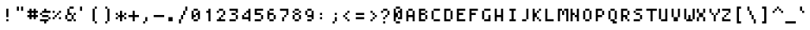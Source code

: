 SplineFontDB: 3.0
FontName: Strobrod-Regular
FullName: Strobrod
FamilyName: Strobrod
Weight: Regular
Copyright: CC, Aaron Christianson, Nicolas Mercier
Version: 001.000
ItalicAngle: 0
UnderlinePosition: -96
UnderlineWidth: 0
Ascent: 1152
Descent: 288
InvalidEm: 0
sfntRevision: 0x00010000
LayerCount: 2
Layer: 0 1 "Back" 1
Layer: 1 1 "Fore" 0
HasVMetrics: 1
XUID: [1021 68 1269985762 5678229]
BaseHoriz: 1 'romn'
BaseScript: 'DFLT' 0  0 { 'dflt' -192 768}
StyleMap: 0x0040
FSType: 0
OS2Version: 4
OS2_WeightWidthSlopeOnly: 0
OS2_UseTypoMetrics: 1
CreationTime: 1490615230
ModificationTime: 1503233149
PfmFamily: 49
TTFWeight: 400
TTFWidth: 5
LineGap: 0
VLineGap: 0
Panose: 2 11 5 9 0 0 0 0 0 0
OS2TypoAscent: 768
OS2TypoAOffset: 0
OS2TypoDescent: -192
OS2TypoDOffset: 0
OS2TypoLinegap: -96
OS2WinAscent: 768
OS2WinAOffset: 0
OS2WinDescent: 192
OS2WinDOffset: 0
HheadAscent: 768
HheadAOffset: 0
HheadDescent: -192
HheadDOffset: 0
OS2SubXSize: 998
OS2SubYSize: 1075
OS2SubXOff: 0
OS2SubYOff: 215
OS2SupXSize: 998
OS2SupYSize: 1075
OS2SupXOff: 0
OS2SupYOff: 737
OS2StrikeYSize: 76
OS2StrikeYPos: 397
OS2CapHeight: 576
OS2XHeight: 480
OS2Vendor: 'PfEd'
OS2CodePages: 00000093.cd400000
OS2UnicodeRanges: 0000008f.0000f862.00000000.00000000
MarkAttachClasses: 1
DEI: 91125
ShortTable: cvt  2
  51
  749
EndShort
ShortTable: maxp 16
  1
  0
  547
  120
  29
  0
  0
  2
  0
  1
  1
  0
  64
  46
  0
  0
EndShort
LangName: 1033 "" "Str+APYA-br+APYA-d"
GaspTable: 2 0 1 65535 1 1
Encoding: UnicodeBmp
Compacted: 1
UnicodeInterp: none
NameList: AGL For New Fonts
DisplaySize: 10
AntiAlias: 0
FitToEm: 0
WinInfo: 0 38 23
BeginPrivate: 0
EndPrivate
BeginChars: 65540 547

StartChar: .notdef
Encoding: 65536 -1 0
Width: 576
VWidth: 1536
Flags: W
TtInstrs:
PUSHB_2
 1
 0
MDAP[rnd]
ALIGNRP
PUSHB_3
 7
 4
 0
MIRP[min,rnd,black]
SHP[rp2]
PUSHB_2
 6
 5
MDRP[rp0,min,rnd,grey]
ALIGNRP
PUSHB_3
 3
 2
 0
MIRP[min,rnd,black]
SHP[rp2]
SVTCA[y-axis]
PUSHB_2
 3
 0
MDAP[rnd]
ALIGNRP
PUSHB_3
 5
 4
 0
MIRP[min,rnd,black]
SHP[rp2]
PUSHB_3
 7
 6
 1
MIRP[rp0,min,rnd,grey]
ALIGNRP
PUSHB_3
 1
 2
 0
MIRP[min,rnd,black]
SHP[rp2]
EndTTInstrs
LayerCount: 2
Fore
SplineSet
51 0 m 1,0,-1
 51 800 l 1,1,-1
 459 800 l 1,2,-1
 459 0 l 1,3,-1
 51 0 l 1,0,-1
102 51 m 1,4,-1
 408 51 l 1,5,-1
 408 749 l 1,6,-1
 102 749 l 1,7,-1
 102 51 l 1,4,-1
EndSplineSet
EndChar

StartChar: uni0000
Encoding: 0 -1 1
AltUni2: 000000.ffffffff.0
Width: 576
VWidth: 0
Flags: W
LayerCount: 2
EndChar

StartChar: uni000D
Encoding: 13 13 2
Width: 576
VWidth: 0
Flags: W
LayerCount: 2
EndChar

StartChar: uni0001
Encoding: 1 1 3
Width: 576
VWidth: 0
Flags: W
LayerCount: 2
EndChar

StartChar: uni0002
Encoding: 2 2 4
Width: 576
VWidth: 0
Flags: W
LayerCount: 2
EndChar

StartChar: uni0003
Encoding: 3 3 5
Width: 576
VWidth: 0
Flags: W
LayerCount: 2
EndChar

StartChar: uni0004
Encoding: 4 4 6
Width: 576
VWidth: 0
Flags: W
LayerCount: 2
EndChar

StartChar: uni0005
Encoding: 5 5 7
Width: 576
VWidth: 0
Flags: W
LayerCount: 2
EndChar

StartChar: uni0006
Encoding: 6 6 8
Width: 576
VWidth: 0
Flags: W
LayerCount: 2
EndChar

StartChar: uni0007
Encoding: 7 7 9
Width: 576
VWidth: 0
Flags: W
LayerCount: 2
EndChar

StartChar: uni0008
Encoding: 8 8 10
Width: 576
VWidth: 0
Flags: W
LayerCount: 2
EndChar

StartChar: uni0009
Encoding: 9 9 11
Width: 576
VWidth: 0
Flags: W
LayerCount: 2
EndChar

StartChar: uni000A
Encoding: 10 10 12
Width: 576
VWidth: 0
Flags: W
LayerCount: 2
EndChar

StartChar: uni000B
Encoding: 11 11 13
Width: 576
VWidth: 0
Flags: W
LayerCount: 2
EndChar

StartChar: uni000C
Encoding: 12 12 14
Width: 576
VWidth: 0
Flags: W
LayerCount: 2
EndChar

StartChar: uni000E
Encoding: 14 14 15
Width: 576
VWidth: 0
Flags: W
LayerCount: 2
EndChar

StartChar: uni000F
Encoding: 15 15 16
Width: 576
VWidth: 0
Flags: W
LayerCount: 2
EndChar

StartChar: uni0010
Encoding: 16 16 17
Width: 576
VWidth: 0
Flags: W
LayerCount: 2
EndChar

StartChar: uni0011
Encoding: 17 17 18
Width: 576
VWidth: 0
Flags: W
LayerCount: 2
EndChar

StartChar: uni0012
Encoding: 18 18 19
Width: 576
VWidth: 0
Flags: W
LayerCount: 2
EndChar

StartChar: uni0013
Encoding: 19 19 20
Width: 576
VWidth: 0
Flags: W
LayerCount: 2
EndChar

StartChar: uni0014
Encoding: 20 20 21
Width: 576
VWidth: 0
Flags: W
LayerCount: 2
EndChar

StartChar: uni0015
Encoding: 21 21 22
Width: 576
VWidth: 0
Flags: W
LayerCount: 2
EndChar

StartChar: uni0016
Encoding: 22 22 23
Width: 576
VWidth: 0
Flags: W
LayerCount: 2
EndChar

StartChar: uni0017
Encoding: 23 23 24
Width: 576
VWidth: 0
Flags: W
LayerCount: 2
EndChar

StartChar: uni0018
Encoding: 24 24 25
Width: 576
VWidth: 0
Flags: W
LayerCount: 2
EndChar

StartChar: uni0019
Encoding: 25 25 26
Width: 576
VWidth: 0
Flags: W
LayerCount: 2
EndChar

StartChar: uni001A
Encoding: 26 26 27
Width: 576
VWidth: 0
Flags: W
LayerCount: 2
EndChar

StartChar: uni001B
Encoding: 27 27 28
Width: 576
VWidth: 0
Flags: W
LayerCount: 2
EndChar

StartChar: uni001C
Encoding: 28 28 29
Width: 576
VWidth: 0
Flags: W
LayerCount: 2
EndChar

StartChar: uni001D
Encoding: 29 29 30
Width: 576
VWidth: 0
Flags: W
LayerCount: 2
EndChar

StartChar: uni001E
Encoding: 30 30 31
Width: 576
VWidth: 0
Flags: W
LayerCount: 2
EndChar

StartChar: uni001F
Encoding: 31 31 32
Width: 576
VWidth: 0
Flags: W
LayerCount: 2
EndChar

StartChar: space
Encoding: 32 32 33
Width: 576
VWidth: 0
Flags: W
LayerCount: 2
EndChar

StartChar: exclam
Encoding: 33 33 34
Width: 576
VWidth: 0
Flags: W
LayerCount: 2
Fore
SplineSet
288 576 m 1,0,-1
 384 576 l 1,1,-1
 384 192 l 1,2,-1
 288 192 l 1,3,-1
 288 576 l 1,0,-1
288 96 m 1,4,-1
 384 96 l 1,5,-1
 384 0 l 1,6,-1
 288 0 l 1,7,-1
 288 96 l 1,4,-1
EndSplineSet
EndChar

StartChar: quotedbl
Encoding: 34 34 35
Width: 576
VWidth: 0
Flags: W
LayerCount: 2
Fore
SplineSet
384 672 m 1,0,-1
 480 672 l 1,1,-1
 480 480 l 1,2,-1
 384 480 l 1,3,-1
 384 672 l 1,0,-1
192 672 m 1,4,-1
 288 672 l 1,5,-1
 288 480 l 1,6,-1
 192 480 l 1,7,-1
 192 672 l 1,4,-1
EndSplineSet
EndChar

StartChar: numbersign
Encoding: 35 35 36
Width: 576
VWidth: 0
Flags: W
LayerCount: 2
Fore
SplineSet
288 384 m 1,0,-1
 288 288 l 1,1,-1
 288 288 l 1,2,-1
 384 288 l 1,3,-1
 384 288 l 1,4,-1
 384 384 l 1,5,-1
 384 384 l 1,6,-1
 288 384 l 1,7,-1
 288 384 l 1,0,-1
96 480 m 1,8,-1
 192 480 l 1,9,-1
 192 480 l 1,10,-1
 192 576 l 1,11,-1
 288 576 l 1,12,-1
 288 480 l 1,13,-1
 288 480 l 1,14,-1
 384 480 l 1,15,-1
 384 480 l 1,16,-1
 384 576 l 1,17,-1
 480 576 l 1,18,-1
 480 480 l 1,19,-1
 480 480 l 1,20,-1
 576 480 l 1,21,-1
 576 384 l 1,22,-1
 480 384 l 1,23,-1
 480 384 l 1,24,-1
 480 288 l 1,25,-1
 480 288 l 1,26,-1
 576 288 l 1,27,-1
 576 192 l 1,28,-1
 480 192 l 1,29,-1
 480 192 l 1,30,-1
 480 96 l 1,31,-1
 384 96 l 1,32,-1
 384 192 l 1,33,-1
 384 192 l 1,34,-1
 288 192 l 1,35,-1
 288 192 l 1,36,-1
 288 96 l 1,37,-1
 192 96 l 1,38,-1
 192 192 l 1,39,-1
 192 192 l 1,40,-1
 96 192 l 1,41,-1
 96 288 l 1,42,-1
 192 288 l 1,43,-1
 192 288 l 1,44,-1
 192 384 l 1,45,-1
 192 384 l 1,46,-1
 96 384 l 1,47,-1
 96 480 l 1,8,-1
EndSplineSet
EndChar

StartChar: dollar
Encoding: 36 36 37
Width: 576
VWidth: 0
Flags: W
LayerCount: 2
Fore
SplineSet
96 0 m 1,0,-1
 96 96 l 1,1,-1
 479 96 l 1,2,-1
 479 0 l 1,3,-1
 384 0 l 1,4,-1
 383 0 l 1,5,-1
 383 -96 l 1,6,-1
 288 -96 l 1,7,-1
 288 0 l 1,8,-1
 288 0 l 1,9,-1
 96 0 l 1,0,-1
480 96 m 1,10,-1
 480 192 l 1,11,-1
 575 192 l 1,12,-1
 575 96 l 1,13,-1
 480 96 l 1,10,-1
192 192 m 1,14,-1
 192 288 l 1,15,-1
 479 288 l 1,16,-1
 479 192 l 1,17,-1
 192 192 l 1,14,-1
96 288 m 1,18,-1
 96 384 l 1,19,-1
 191 384 l 1,20,-1
 191 288 l 1,21,-1
 96 288 l 1,18,-1
192 384 m 1,22,-1
 192 480 l 1,23,-1
 288 480 l 1,24,-1
 288 480 l 1,25,-1
 288 576 l 1,26,-1
 383 576 l 1,27,-1
 383 480 l 1,28,-1
 384 480 l 1,29,-1
 575 480 l 1,30,-1
 575 384 l 1,31,-1
 192 384 l 1,22,-1
EndSplineSet
EndChar

StartChar: percent
Encoding: 37 37 38
Width: 576
VWidth: 0
Flags: W
LayerCount: 2
Fore
SplineSet
382 96 m 1,0,-1
 382 192 l 1,1,-1
 477 192 l 1,2,-1
 477 96 l 1,3,-1
 382 96 l 1,0,-1
478 384 m 1,4,-1
 382 384 l 1,5,-1
 382 480 l 1,6,-1
 478 480 l 1,7,-1
 478 384 l 1,4,-1
287 384 m 1,8,-1
 381 384 l 1,9,-1
 381 288 l 1,10,-1
 287 288 l 1,11,-1
 287 384 l 1,8,-1
192 288 m 1,12,-1
 286 288 l 1,13,-1
 286 192 l 1,14,-1
 192 192 l 1,15,-1
 192 288 l 1,12,-1
96 192 m 1,16,-1
 191 192 l 1,17,-1
 191 96 l 1,18,-1
 96 96 l 1,19,-1
 96 192 l 1,16,-1
96 384 m 1,20,-1
 96 480 l 1,21,-1
 191 480 l 1,22,-1
 191 384 l 1,23,-1
 96 384 l 1,20,-1
EndSplineSet
EndChar

StartChar: ampersand
Encoding: 38 38 39
Width: 576
VWidth: 0
Flags: W
LayerCount: 2
Fore
SplineSet
480 97 m 1,0,-1
 384 96 l 1,1,-1
 384 0 l 1,2,-1
 192 0 l 1,3,-1
 192 96 l 1,4,-1
 96 96 l 1,5,-1
 96 288 l 1,6,-1
 192 288 l 1,7,-1
 192 576 l 1,8,-1
 288 576 l 1,9,-1
 288 384 l 1,10,-1
 384 384 l 1,11,-1
 384 288 l 1,12,-1
 479 288 l 1,13,-1
 480 97 l 1,0,-1
480 96 m 1,14,-1
 576 96 l 1,15,-1
 576 0 l 1,16,-1
 480 0 l 1,17,-1
 480 96 l 1,14,-1
480 288 m 1,18,-1
 480 384 l 1,19,-1
 576 384 l 1,20,-1
 576 288 l 1,21,-1
 480 288 l 1,18,-1
288 576 m 1,22,-1
 288 672 l 1,23,-1
 480 672 l 1,24,-1
 480 576 l 1,25,-1
 288 576 l 1,22,-1
192 288 m 1,26,-1
 192 96 l 1,27,-1
 192 96 l 1,28,-1
 384 96 l 1,29,-1
 384 96 l 1,30,-1
 384 288 l 1,31,-1
 384 288 l 1,32,-1
 192 288 l 1,33,-1
 192 288 l 1,26,-1
EndSplineSet
EndChar

StartChar: quotesingle
Encoding: 39 39 40
Width: 576
VWidth: 0
Flags: W
LayerCount: 2
Fore
SplineSet
192 672 m 1,0,-1
 288 672 l 1,1,-1
 288 480 l 1,2,-1
 192 480 l 1,3,-1
 192 672 l 1,0,-1
EndSplineSet
EndChar

StartChar: parenleft
Encoding: 40 40 41
Width: 576
VWidth: 0
Flags: W
LayerCount: 2
Fore
SplineSet
288 576 m 1,0,-1
 288 672 l 1,1,-1
 384 672 l 1,2,-1
 384 576 l 1,3,-1
 288 576 l 1,0,-1
288 0 m 1,4,-1
 384 0 l 1,5,-1
 384 -96 l 1,6,-1
 288 -96 l 1,7,-1
 288 0 l 1,4,-1
288 0 m 1,8,-1
 192 0 l 1,9,-1
 192 576 l 1,10,-1
 288 576 l 1,11,-1
 288 0 l 1,8,-1
EndSplineSet
EndChar

StartChar: parenright
Encoding: 41 41 42
Width: 576
VWidth: 0
Flags: W
LayerCount: 2
Fore
SplineSet
288 0 m 1,0,-1
 288 -96 l 1,1,-1
 192 -96 l 1,2,-1
 192 0 l 1,3,-1
 288 0 l 1,0,-1
288 0 m 1,4,-1
 288 576 l 1,5,-1
 384 576 l 1,6,-1
 384 0 l 1,7,-1
 288 0 l 1,4,-1
288 576 m 1,8,-1
 192 576 l 1,9,-1
 192 672 l 1,10,-1
 288 672 l 1,11,-1
 288 576 l 1,8,-1
EndSplineSet
EndChar

StartChar: asterisk
Encoding: 42 42 43
Width: 576
VWidth: 0
Flags: W
LayerCount: 2
Fore
SplineSet
193 192 m 1,0,-1
 192 288 l 1,1,-1
 288 288 l 1,2,-1
 288 480 l 1,3,-1
 384 480 l 1,4,-1
 384 288 l 1,5,-1
 479 288 l 1,6,-1
 480 192 l 1,7,-1
 384 192 l 1,8,-1
 384 0 l 1,9,-1
 288 0 l 1,10,-1
 288 192 l 1,11,-1
 193 192 l 1,0,-1
480 288 m 1,12,-1
 480 384 l 1,13,-1
 576 384 l 1,14,-1
 576 288 l 1,15,-1
 480 288 l 1,12,-1
480 192 m 1,16,-1
 576 192 l 1,17,-1
 576 96 l 1,18,-1
 480 96 l 1,19,-1
 480 192 l 1,16,-1
192 192 m 1,20,-1
 192 96 l 1,21,-1
 96 96 l 1,22,-1
 96 192 l 1,23,-1
 192 192 l 1,20,-1
192 288 m 1,24,-1
 96 288 l 1,25,-1
 96 384 l 1,26,-1
 192 384 l 1,27,-1
 192 288 l 1,24,-1
EndSplineSet
EndChar

StartChar: plus
Encoding: 43 43 44
Width: 576
VWidth: 0
Flags: W
LayerCount: 2
Fore
SplineSet
96 288 m 1,0,-1
 288 288 l 1,1,-1
 288 288 l 1,2,-1
 288 480 l 1,3,-1
 384 480 l 1,4,-1
 384 288 l 1,5,-1
 384 288 l 1,6,-1
 576 288 l 1,7,-1
 576 192 l 1,8,-1
 384 192 l 1,9,-1
 384 192 l 1,10,-1
 384 0 l 1,11,-1
 288 0 l 1,12,-1
 288 192 l 1,13,-1
 288 192 l 1,14,-1
 96 192 l 1,15,-1
 96 288 l 1,0,-1
EndSplineSet
EndChar

StartChar: comma
Encoding: 44 44 45
Width: 576
VWidth: 0
Flags: W
LayerCount: 2
Fore
SplineSet
288 0 m 1,0,-1
 288 192 l 1,1,-1
 384 192 l 1,2,-1
 384 0 l 1,3,-1
 288 0 l 1,0,-1
288 0 m 1,4,-1
 288 -96 l 1,5,-1
 192 -96 l 1,6,-1
 192 0 l 1,7,-1
 288 0 l 1,4,-1
EndSplineSet
EndChar

StartChar: hyphen
Encoding: 45 45 46
Width: 576
VWidth: 0
Flags: W
LayerCount: 2
Fore
SplineSet
96 288 m 1,0,-1
 576 288 l 1,1,-1
 576 192 l 1,2,-1
 96 192 l 1,3,-1
 96 288 l 1,0,-1
EndSplineSet
EndChar

StartChar: period
Encoding: 46 46 47
Width: 576
VWidth: 0
Flags: W
LayerCount: 2
Fore
SplineSet
192 192 m 1,0,-1
 384 192 l 1,1,-1
 384 0 l 1,2,-1
 192 0 l 1,3,-1
 192 192 l 1,0,-1
EndSplineSet
EndChar

StartChar: slash
Encoding: 47 47 48
Width: 576
VWidth: 0
Flags: W
LayerCount: 2
Fore
SplineSet
384 480 m 1,0,-1
 384 672 l 1,1,-1
 480 672 l 1,2,-1
 480 480 l 1,3,-1
 384 480 l 1,0,-1
384 480 m 1,4,-1
 384 288 l 1,5,-1
 288 288 l 1,6,-1
 288 480 l 1,7,-1
 384 480 l 1,4,-1
288 288 m 1,8,-1
 288 96 l 1,9,-1
 192 96 l 1,10,-1
 192 288 l 1,11,-1
 288 288 l 1,8,-1
192 96 m 1,12,-1
 192 -96 l 1,13,-1
 96 -96 l 1,14,-1
 96 96 l 1,15,-1
 192 96 l 1,12,-1
EndSplineSet
EndChar

StartChar: zero
Encoding: 48 48 49
Width: 576
VWidth: 0
Flags: W
LayerCount: 2
Fore
SplineSet
382 480 m 1,0,-1
 192 480 l 1,1,-1
 192 576 l 1,2,-1
 382 576 l 1,3,-1
 382 480 l 1,0,-1
192 480 m 1,4,-1
 192 480 l 1,5,-1
 191 480 l 1,6,-1
 191 480 l 1,7,-1
 192 480 l 1,8,-1
 192 480 l 1,4,-1
382 480 m 1,9,-1
 382 480 l 1,10,-1
 382 480 l 1,11,-1
 383 480 l 1,12,-1
 383 480 l 1,13,-1
 382 480 l 1,9,-1
383 384 m 1,14,-1
 383 480 l 1,15,-1
 478 480 l 1,16,-1
 478 96 l 1,17,-1
 383 96 l 1,18,-1
 383 288 l 1,19,-1
 382 288 l 1,20,-1
 288 288 l 1,21,-1
 288 384 l 1,22,-1
 382 384 l 1,23,-1
 383 384 l 1,14,-1
96 480 m 1,24,-1
 191 480 l 1,25,-1
 191 288 l 1,26,-1
 192 288 l 1,27,-1
 287 288 l 1,28,-1
 287 192 l 1,29,-1
 192 192 l 1,30,-1
 191 192 l 1,31,-1
 191 96 l 1,32,-1
 96 96 l 1,33,-1
 96 480 l 1,24,-1
288 288 m 1,34,-1
 288 288 l 1,35,-1
 287 288 l 1,36,-1
 287 288 l 1,37,-1
 288 288 l 1,38,-1
 288 288 l 1,34,-1
383 96 m 1,39,-1
 382 96 l 1,40,-1
 382 96 l 1,41,-1
 382 96 l 1,42,-1
 383 96 l 1,39,-1
192 96 m 1,43,-1
 382 96 l 1,44,-1
 382 0 l 1,45,-1
 192 0 l 1,46,-1
 192 96 l 1,43,-1
192 96 m 1,47,-1
 192 96 l 1,48,-1
 192 96 l 1,49,-1
 191 96 l 1,50,-1
 191 96 l 1,51,-1
 192 96 l 1,47,-1
EndSplineSet
EndChar

StartChar: one
Encoding: 49 49 50
Width: 576
VWidth: 0
Flags: W
LayerCount: 2
Fore
SplineSet
192 384 m 1,0,-1
 192 480 l 1,1,-1
 288 480 l 1,2,-1
 288 480 l 1,3,-1
 288 576 l 1,4,-1
 383 576 l 1,5,-1
 383 0 l 1,6,-1
 288 0 l 1,7,-1
 288 384 l 1,8,-1
 288 384 l 1,9,-1
 192 384 l 1,0,-1
EndSplineSet
EndChar

StartChar: two
Encoding: 50 50 51
Width: 576
VWidth: 0
Flags: W
LayerCount: 2
Fore
SplineSet
192 192 m 1,0,-1
 287 192 l 1,1,-1
 287 96 l 1,2,-1
 288 96 l 1,3,-1
 478 96 l 1,4,-1
 478 0 l 1,5,-1
 96 0 l 1,6,-1
 96 96 l 1,7,-1
 192 96 l 1,8,-1
 192 96 l 1,9,-1
 192 192 l 1,0,-1
382 192 m 1,10,-1
 288 192 l 1,11,-1
 287 288 l 1,12,-1
 382 288 l 1,13,-1
 382 192 l 1,10,-1
477 288 m 1,14,-1
 383 288 l 1,15,-1
 383 384 l 1,16,-1
 383 480 l 1,17,-1
 477 480 l 1,18,-1
 477 288 l 1,14,-1
382 576 m 1,19,-1
 382 480 l 1,20,-1
 192 480 l 1,21,-1
 192 576 l 1,22,-1
 382 576 l 1,19,-1
96 480 m 1,23,-1
 191 480 l 1,24,-1
 191 384 l 1,25,-1
 96 384 l 1,26,-1
 96 480 l 1,23,-1
EndSplineSet
EndChar

StartChar: three
Encoding: 51 51 52
Width: 576
VWidth: 0
Flags: W
LayerCount: 2
Fore
SplineSet
96 96 m 1,0,-1
 383 96 l 1,1,-1
 383 0 l 1,2,-1
 96 0 l 1,3,-1
 96 96 l 1,0,-1
478 96 m 1,4,-1
 384 96 l 1,5,-1
 384 288 l 1,6,-1
 478 288 l 1,7,-1
 478 96 l 1,4,-1
383 384 m 1,8,-1
 383 288 l 1,9,-1
 192 288 l 1,10,-1
 192 384 l 1,11,-1
 383 384 l 1,8,-1
478 384 m 1,12,-1
 384 384 l 1,13,-1
 384 480 l 1,14,-1
 384 480 l 1,15,-1
 96 480 l 1,16,-1
 96 576 l 1,17,-1
 478 576 l 1,18,-1
 478 384 l 1,12,-1
EndSplineSet
EndChar

StartChar: four
Encoding: 52 52 53
Width: 576
VWidth: 0
Flags: W
LayerCount: 2
Fore
SplineSet
286 288 m 1,0,-1
 192 288 l 1,1,-1
 192 384 l 1,2,-1
 286 384 l 1,3,-1
 286 288 l 1,0,-1
192 288 m 1,4,-1
 192 288 l 1,5,-1
 191 288 l 1,6,-1
 191 288 l 1,7,-1
 192 288 l 1,8,-1
 192 288 l 1,4,-1
286 384 m 1,9,-1
 286 384 l 1,10,-1
 287 384 l 1,11,-1
 287 384 l 1,12,-1
 286 384 l 1,13,-1
 286 384 l 1,9,-1
382 384 m 1,14,-1
 287 384 l 1,15,-1
 287 480 l 1,16,-1
 382 480 l 1,17,-1
 382 480 l 1,18,-1
 382 576 l 1,19,-1
 477 576 l 1,20,-1
 478 0 l 1,21,-1
 383 0 l 1,22,-1
 383 96 l 1,23,-1
 383 96 l 1,24,-1
 96 96 l 1,25,-1
 96 288 l 1,26,-1
 191 288 l 1,27,-1
 191 192 l 1,28,-1
 192 192 l 1,29,-1
 383 192 l 1,30,-1
 383 192 l 1,31,-1
 382 384 l 1,32,-1
 382 384 l 1,14,-1
EndSplineSet
EndChar

StartChar: five
Encoding: 53 53 54
Width: 576
VWidth: 0
Flags: W
LayerCount: 2
Fore
SplineSet
96 96 m 1,0,-1
 383 96 l 1,1,-1
 383 0 l 1,2,-1
 96 0 l 1,3,-1
 96 96 l 1,0,-1
478 96 m 1,4,-1
 384 96 l 1,5,-1
 384 288 l 1,6,-1
 478 288 l 1,7,-1
 478 96 l 1,4,-1
383 384 m 1,8,-1
 383 288 l 1,9,-1
 96 288 l 1,10,-1
 96 576 l 1,11,-1
 478 576 l 1,12,-1
 478 480 l 1,13,-1
 192 480 l 1,14,-1
 191 480 l 1,15,-1
 191 384 l 1,16,-1
 192 384 l 1,17,-1
 383 384 l 1,8,-1
EndSplineSet
EndChar

StartChar: six
Encoding: 54 54 55
Width: 576
VWidth: 0
Flags: W
LayerCount: 2
Fore
SplineSet
382 480 m 1,0,-1
 192 480 l 1,1,-1
 192 576 l 1,2,-1
 382 576 l 1,3,-1
 382 480 l 1,0,-1
96 480 m 1,4,-1
 191 480 l 1,5,-1
 191 384 l 1,6,-1
 192 384 l 1,7,-1
 382 384 l 1,8,-1
 382 288 l 1,9,-1
 192 288 l 1,10,-1
 191 288 l 1,11,-1
 191 96 l 1,12,-1
 96 96 l 1,13,-1
 96 480 l 1,4,-1
383 288 m 1,14,-1
 382 288 l 1,15,-1
 382 288 l 1,16,-1
 383 288 l 1,17,-1
 383 288 l 1,18,-1
 383 288 l 1,14,-1
383 96 m 1,19,-1
 383 288 l 1,20,-1
 478 288 l 1,21,-1
 478 96 l 1,22,-1
 383 96 l 1,19,-1
383 96 m 1,23,-1
 382 96 l 1,24,-1
 382 96 l 1,25,-1
 382 96 l 1,26,-1
 383 96 l 1,23,-1
192 96 m 1,27,-1
 382 96 l 1,28,-1
 382 0 l 1,29,-1
 192 0 l 1,30,-1
 192 96 l 1,27,-1
192 96 m 1,31,-1
 192 96 l 1,32,-1
 192 96 l 1,33,-1
 191 96 l 1,34,-1
 191 96 l 1,35,-1
 192 96 l 1,31,-1
EndSplineSet
EndChar

StartChar: seven
Encoding: 55 55 56
Width: 576
VWidth: 0
Flags: W
LayerCount: 2
Fore
SplineSet
192 192 m 1,0,-1
 287 192 l 1,1,-1
 287 0 l 1,2,-1
 192 0 l 1,3,-1
 192 192 l 1,0,-1
383 192 m 1,4,-1
 288 192 l 1,5,-1
 288 288 l 1,6,-1
 383 288 l 1,7,-1
 383 192 l 1,4,-1
478 288 m 1,8,-1
 384 288 l 1,9,-1
 384 480 l 1,10,-1
 384 480 l 1,11,-1
 96 480 l 1,12,-1
 96 576 l 1,13,-1
 478 576 l 1,14,-1
 478 288 l 1,8,-1
EndSplineSet
EndChar

StartChar: eight
Encoding: 56 56 57
Width: 576
VWidth: 0
Flags: W
LayerCount: 2
Fore
SplineSet
192 480 m 1,0,-1
 192 576 l 1,1,-1
 382 576 l 1,2,-1
 382 480 l 1,3,-1
 192 480 l 1,0,-1
382 480 m 1,4,-1
 382 480 l 1,5,-1
 382 480 l 1,6,-1
 383 480 l 1,7,-1
 383 480 l 1,8,-1
 382 480 l 1,4,-1
192 480 m 1,9,-1
 192 480 l 1,10,-1
 191 480 l 1,11,-1
 191 480 l 1,12,-1
 192 480 l 1,13,-1
 192 480 l 1,9,-1
383 384 m 1,14,-1
 383 480 l 1,15,-1
 477 480 l 1,16,-1
 477 384 l 1,17,-1
 383 384 l 1,14,-1
383 384 m 1,18,-1
 382 384 l 1,19,-1
 382 384 l 1,20,-1
 382 384 l 1,21,-1
 383 384 l 1,18,-1
192 384 m 1,22,-1
 382 384 l 1,23,-1
 382 288 l 1,24,-1
 192 288 l 1,25,-1
 192 384 l 1,22,-1
192 384 m 1,26,-1
 192 384 l 1,27,-1
 192 384 l 1,28,-1
 191 384 l 1,29,-1
 191 384 l 1,30,-1
 192 384 l 1,26,-1
191 480 m 1,31,-1
 191 384 l 1,32,-1
 96 384 l 1,33,-1
 96 480 l 1,34,-1
 191 480 l 1,31,-1
382 288 m 1,35,-1
 382 288 l 1,36,-1
 382 288 l 1,37,-1
 383 288 l 1,38,-1
 383 288 l 1,39,-1
 382 288 l 1,35,-1
192 288 m 1,40,-1
 192 288 l 1,41,-1
 191 288 l 1,42,-1
 191 288 l 1,43,-1
 192 288 l 1,44,-1
 192 288 l 1,40,-1
383 96 m 1,45,-1
 383 288 l 1,46,-1
 477 288 l 1,47,-1
 477 96 l 1,48,-1
 383 96 l 1,45,-1
383 96 m 1,49,-1
 382 96 l 1,50,-1
 382 96 l 1,51,-1
 382 96 l 1,52,-1
 383 96 l 1,49,-1
192 96 m 1,53,-1
 382 96 l 1,54,-1
 382 0 l 1,55,-1
 192 0 l 1,56,-1
 192 96 l 1,53,-1
192 96 m 1,57,-1
 192 96 l 1,58,-1
 192 96 l 1,59,-1
 191 96 l 1,60,-1
 191 96 l 1,61,-1
 192 96 l 1,57,-1
191 288 m 1,62,-1
 191 96 l 1,63,-1
 96 96 l 1,64,-1
 96 288 l 1,65,-1
 191 288 l 1,62,-1
EndSplineSet
EndChar

StartChar: nine
Encoding: 57 57 58
Width: 576
VWidth: 0
Flags: W
LayerCount: 2
Fore
SplineSet
478 96 m 1,0,-1
 384 96 l 1,1,-1
 384 192 l 1,2,-1
 384 192 l 1,3,-1
 192 192 l 1,4,-1
 192 288 l 1,5,-1
 383 288 l 1,6,-1
 383 288 l 1,7,-1
 383 480 l 1,8,-1
 478 480 l 1,9,-1
 478 96 l 1,0,-1
192 96 m 1,10,-1
 383 96 l 1,11,-1
 383 0 l 1,12,-1
 192 0 l 1,13,-1
 192 96 l 1,10,-1
382 480 m 1,14,-1
 192 480 l 1,15,-1
 192 576 l 1,16,-1
 382 576 l 1,17,-1
 382 480 l 1,14,-1
192 480 m 1,18,-1
 192 480 l 1,19,-1
 191 480 l 1,20,-1
 191 480 l 1,21,-1
 192 480 l 1,22,-1
 192 480 l 1,18,-1
383 480 m 1,23,-1
 382 480 l 1,24,-1
 382 480 l 1,25,-1
 383 480 l 1,26,-1
 383 480 l 1,27,-1
 383 480 l 1,23,-1
192 288 m 1,28,-1
 192 288 l 1,29,-1
 192 288 l 1,30,-1
 191 288 l 1,31,-1
 191 288 l 1,32,-1
 192 288 l 1,28,-1
191 480 m 1,33,-1
 191 288 l 1,34,-1
 96 288 l 1,35,-1
 96 480 l 1,36,-1
 191 480 l 1,33,-1
EndSplineSet
EndChar

StartChar: colon
Encoding: 58 58 59
Width: 576
VWidth: 0
Flags: W
LayerCount: 2
Fore
SplineSet
192 192 m 1,0,-1
 288 192 l 1,1,-1
 288 96 l 1,2,-1
 192 96 l 1,3,-1
 192 192 l 1,0,-1
192 384 m 1,4,-1
 288 384 l 1,5,-1
 288 288 l 1,6,-1
 192 288 l 1,7,-1
 192 384 l 1,4,-1
EndSplineSet
EndChar

StartChar: semicolon
Encoding: 59 59 60
Width: 576
VWidth: 0
Flags: W
LayerCount: 2
Fore
SplineSet
288 0 m 1,0,-1
 288 -96 l 1,1,-1
 192 -96 l 1,2,-1
 192 0 l 1,3,-1
 288 0 l 1,0,-1
288 0 m 1,4,-1
 288 192 l 1,5,-1
 384 192 l 1,6,-1
 384 0 l 1,7,-1
 288 0 l 1,4,-1
288 384 m 1,8,-1
 384 384 l 1,9,-1
 384 288 l 1,10,-1
 288 288 l 1,11,-1
 288 384 l 1,8,-1
EndSplineSet
EndChar

StartChar: less
Encoding: 60 60 61
Width: 576
VWidth: 0
Flags: W
LayerCount: 2
Fore
SplineSet
288 96 m 1,0,-1
 384 96 l 1,1,-1
 384 0 l 1,2,-1
 288 0 l 1,3,-1
 288 96 l 1,0,-1
288 96 m 1,4,-1
 192 96 l 1,5,-1
 192 192 l 1,6,-1
 288 192 l 1,7,-1
 288 96 l 1,4,-1
192 192 m 1,8,-1
 96 192 l 1,9,-1
 96 288 l 1,10,-1
 192 288 l 1,11,-1
 192 192 l 1,8,-1
192 288 m 1,12,-1
 192 384 l 1,13,-1
 288 384 l 1,14,-1
 288 288 l 1,15,-1
 192 288 l 1,12,-1
288 384 m 1,16,-1
 288 480 l 1,17,-1
 384 480 l 1,18,-1
 384 384 l 1,19,-1
 288 384 l 1,16,-1
EndSplineSet
EndChar

StartChar: equal
Encoding: 61 61 62
Width: 576
VWidth: 0
Flags: W
LayerCount: 2
Fore
SplineSet
96 192 m 1,0,-1
 480 192 l 1,1,-1
 480 96 l 1,2,-1
 96 96 l 1,3,-1
 96 192 l 1,0,-1
96 384 m 1,4,-1
 480 384 l 1,5,-1
 480 288 l 1,6,-1
 96 288 l 1,7,-1
 96 384 l 1,4,-1
EndSplineSet
EndChar

StartChar: greater
Encoding: 62 62 63
Width: 576
VWidth: 0
Flags: W
LayerCount: 2
Fore
SplineSet
288 96 m 1,0,-1
 288 0 l 1,1,-1
 192 0 l 1,2,-1
 192 96 l 1,3,-1
 288 96 l 1,0,-1
288 96 m 1,4,-1
 288 192 l 1,5,-1
 384 192 l 1,6,-1
 384 96 l 1,7,-1
 288 96 l 1,4,-1
384 192 m 1,8,-1
 384 288 l 1,9,-1
 480 288 l 1,10,-1
 480 192 l 1,11,-1
 384 192 l 1,8,-1
384 288 m 1,12,-1
 288 288 l 1,13,-1
 288 384 l 1,14,-1
 384 384 l 1,15,-1
 384 288 l 1,12,-1
288 384 m 1,16,-1
 192 384 l 1,17,-1
 192 480 l 1,18,-1
 288 480 l 1,19,-1
 288 384 l 1,16,-1
EndSplineSet
EndChar

StartChar: question
Encoding: 63 63 64
Width: 576
VWidth: 0
Flags: W
LayerCount: 2
Fore
SplineSet
192 0 m 1,0,-1
 288 0 l 1,1,-1
 288 -96 l 1,2,-1
 192 -96 l 1,3,-1
 192 0 l 1,0,-1
288 192 m 1,4,-1
 288 96 l 1,5,-1
 192 96 l 1,6,-1
 192 192 l 1,7,-1
 288 192 l 1,4,-1
288 192 m 1,8,-1
 288 288 l 1,9,-1
 384 288 l 1,10,-1
 384 192 l 1,11,-1
 288 192 l 1,8,-1
384 288 m 1,12,-1
 384 480 l 1,13,-1
 480 480 l 1,14,-1
 480 288 l 1,15,-1
 384 288 l 1,12,-1
384 480 m 1,16,-1
 192 480 l 1,17,-1
 192 576 l 1,18,-1
 384 576 l 1,19,-1
 384 480 l 1,16,-1
192 480 m 1,20,-1
 192 384 l 1,21,-1
 96 384 l 1,22,-1
 96 480 l 1,23,-1
 192 480 l 1,20,-1
EndSplineSet
EndChar

StartChar: at
Encoding: 64 64 65
Width: 576
VWidth: 0
Flags: W
LayerCount: 2
Fore
SplineSet
192 0 m 1,0,-1
 98 0 l 1,1,-1
 98 576 l 1,2,-1
 192 576 l 1,3,-1
 192 384 l 1,4,-1
 193 384 l 1,5,-1
 288 384 l 1,6,-1
 288 192 l 1,7,-1
 193 192 l 1,8,-1
 192 192 l 1,9,-1
 192 0 l 1,0,-1
194 0 m 1,10,-1
 384 0 l 1,11,-1
 384 -96 l 1,12,-1
 194 -96 l 1,13,-1
 194 0 l 1,10,-1
194 576 m 1,14,-1
 194 672 l 1,15,-1
 384 672 l 1,16,-1
 384 576 l 1,17,-1
 194 576 l 1,14,-1
194 576 m 1,18,-1
 193 576 l 1,19,-1
 192 576 l 1,20,-1
 192 576 l 1,21,-1
 193 576 l 1,22,-1
 194 576 l 1,23,-1
 194 576 l 1,18,-1
384 576 m 1,24,-1
 384 576 l 1,25,-1
 385 576 l 1,26,-1
 386 576 l 1,27,-1
 386 576 l 1,28,-1
 385 576 l 1,29,-1
 384 576 l 1,24,-1
386 576 m 1,30,-1
 480 576 l 1,31,-1
 480 96 l 1,32,-1
 290 96 l 1,33,-1
 290 192 l 1,34,-1
 385 192 l 1,35,-1
 386 192 l 1,36,-1
 386 384 l 1,37,-1
 385 384 l 1,38,-1
 290 384 l 1,39,-1
 290 480 l 1,40,-1
 385 480 l 1,41,-1
 386 480 l 1,42,-1
 386 576 l 1,30,-1
290 192 m 1,43,-1
 290 192 l 1,44,-1
 289 192 l 1,45,-1
 288 192 l 1,46,-1
 288 192 l 1,47,-1
 289 192 l 1,48,-1
 290 192 l 1,43,-1
EndSplineSet
EndChar

StartChar: A
Encoding: 65 65 66
Width: 576
VWidth: 0
Flags: W
LayerCount: 2
Fore
SplineSet
382 480 m 1,0,-1
 192 480 l 1,1,-1
 192 576 l 1,2,-1
 382 576 l 1,3,-1
 382 480 l 1,0,-1
192 480 m 1,4,-1
 192 480 l 1,5,-1
 191 480 l 1,6,-1
 191 480 l 1,7,-1
 192 480 l 1,8,-1
 192 480 l 1,4,-1
383 480 m 1,9,-1
 382 480 l 1,10,-1
 382 480 l 1,11,-1
 383 480 l 1,12,-1
 383 480 l 1,13,-1
 383 480 l 1,9,-1
383 288 m 1,14,-1
 383 480 l 1,15,-1
 478 480 l 1,16,-1
 478 0 l 1,17,-1
 383 0 l 1,18,-1
 383 192 l 1,19,-1
 383 192 l 1,20,-1
 192 192 l 1,21,-1
 191 192 l 1,22,-1
 191 0 l 1,23,-1
 96 0 l 1,24,-1
 96 480 l 1,25,-1
 191 480 l 1,26,-1
 191 288 l 1,27,-1
 192 288 l 1,28,-1
 383 288 l 1,29,-1
 383 288 l 1,14,-1
EndSplineSet
EndChar

StartChar: B
Encoding: 66 66 67
Width: 576
VWidth: 0
Flags: W
LayerCount: 2
Fore
SplineSet
96 0 m 1,0,-1
 96 576 l 1,1,-1
 383 576 l 1,2,-1
 383 480 l 1,3,-1
 192 480 l 1,4,-1
 191 480 l 1,5,-1
 191 384 l 1,6,-1
 192 384 l 1,7,-1
 383 384 l 1,8,-1
 383 288 l 1,9,-1
 192 288 l 1,10,-1
 191 288 l 1,11,-1
 191 96 l 1,12,-1
 192 96 l 1,13,-1
 383 96 l 1,14,-1
 383 0 l 1,15,-1
 96 0 l 1,0,-1
384 480 m 1,16,-1
 383 480 l 1,17,-1
 383 480 l 1,18,-1
 384 480 l 1,19,-1
 384 480 l 1,20,-1
 384 480 l 1,16,-1
384 384 m 1,21,-1
 384 480 l 1,22,-1
 478 480 l 1,23,-1
 478 384 l 1,24,-1
 384 384 l 1,21,-1
384 384 m 1,25,-1
 384 384 l 1,26,-1
 383 384 l 1,27,-1
 383 384 l 1,28,-1
 384 384 l 1,29,-1
 384 384 l 1,25,-1
384 288 m 1,30,-1
 383 288 l 1,31,-1
 383 288 l 1,32,-1
 384 288 l 1,33,-1
 384 288 l 1,34,-1
 384 288 l 1,30,-1
384 96 m 1,35,-1
 384 288 l 1,36,-1
 478 288 l 1,37,-1
 478 96 l 1,38,-1
 384 96 l 1,35,-1
384 96 m 1,39,-1
 384 96 l 1,40,-1
 383 96 l 1,41,-1
 383 96 l 1,42,-1
 384 96 l 1,43,-1
 384 96 l 1,39,-1
EndSplineSet
EndChar

StartChar: C
Encoding: 67 67 68
Width: 576
VWidth: 0
Flags: W
LayerCount: 2
Fore
SplineSet
478 480 m 1,0,-1
 192 480 l 1,1,-1
 192 576 l 1,2,-1
 478 576 l 1,3,-1
 478 480 l 1,0,-1
192 0 m 1,4,-1
 192 96 l 1,5,-1
 478 96 l 1,6,-1
 478 0 l 1,7,-1
 192 0 l 1,4,-1
191 480 m 1,8,-1
 191 96 l 1,9,-1
 96 96 l 1,10,-1
 96 480 l 1,11,-1
 191 480 l 1,8,-1
EndSplineSet
EndChar

StartChar: D
Encoding: 68 68 69
Width: 576
VWidth: 0
Flags: W
LayerCount: 2
Fore
SplineSet
478 96 m 1,0,-1
 384 96 l 1,1,-1
 384 480 l 1,2,-1
 478 480 l 1,3,-1
 478 96 l 1,0,-1
192 96 m 1,4,-1
 383 96 l 1,5,-1
 383 0 l 1,6,-1
 96 0 l 1,7,-1
 96 576 l 1,8,-1
 383 576 l 1,9,-1
 383 480 l 1,10,-1
 192 480 l 1,11,-1
 191 480 l 1,12,-1
 191 96 l 1,13,-1
 192 96 l 1,4,-1
EndSplineSet
EndChar

StartChar: E
Encoding: 69 69 70
Width: 576
VWidth: 0
Flags: W
LayerCount: 2
Fore
SplineSet
96 0 m 1,0,-1
 96 576 l 1,1,-1
 479 576 l 1,2,-1
 479 480 l 1,3,-1
 192 480 l 1,4,-1
 191 480 l 1,5,-1
 191 384 l 1,6,-1
 192 384 l 1,7,-1
 383 384 l 1,8,-1
 383 288 l 1,9,-1
 192 288 l 1,10,-1
 191 288 l 1,11,-1
 191 96 l 1,12,-1
 192 96 l 1,13,-1
 479 96 l 1,14,-1
 479 0 l 1,15,-1
 96 0 l 1,0,-1
EndSplineSet
EndChar

StartChar: F
Encoding: 70 70 71
Width: 576
VWidth: 0
Flags: W
LayerCount: 2
Fore
SplineSet
96 0 m 1,0,-1
 96 576 l 1,1,-1
 479 576 l 1,2,-1
 479 480 l 1,3,-1
 192 480 l 1,4,-1
 191 480 l 1,5,-1
 191 384 l 1,6,-1
 192 384 l 1,7,-1
 383 384 l 1,8,-1
 383 288 l 1,9,-1
 192 288 l 1,10,-1
 191 288 l 1,11,-1
 191 0 l 1,12,-1
 96 0 l 1,0,-1
EndSplineSet
EndChar

StartChar: G
Encoding: 71 71 72
Width: 576
VWidth: 0
Flags: W
LayerCount: 2
Fore
SplineSet
192 0 m 1,0,-1
 192 96 l 1,1,-1
 382 96 l 1,2,-1
 383 96 l 1,3,-1
 383 288 l 1,4,-1
 478 288 l 1,5,-1
 478 0 l 1,6,-1
 192 0 l 1,0,-1
191 480 m 1,7,-1
 191 96 l 1,8,-1
 96 96 l 1,9,-1
 96 480 l 1,10,-1
 191 480 l 1,7,-1
478 480 m 1,11,-1
 192 480 l 1,12,-1
 192 576 l 1,13,-1
 478 576 l 1,14,-1
 478 480 l 1,11,-1
EndSplineSet
EndChar

StartChar: H
Encoding: 72 72 73
Width: 576
VWidth: 0
Flags: W
LayerCount: 2
Fore
SplineSet
96 0 m 1,0,-1
 96 576 l 1,1,-1
 191 576 l 1,2,-1
 191 288 l 1,3,-1
 192 288 l 1,4,-1
 383 288 l 1,5,-1
 383 288 l 1,6,-1
 383 576 l 1,7,-1
 478 576 l 1,8,-1
 478 0 l 1,9,-1
 383 0 l 1,10,-1
 383 192 l 1,11,-1
 383 192 l 1,12,-1
 192 192 l 1,13,-1
 191 192 l 1,14,-1
 191 0 l 1,15,-1
 96 0 l 1,0,-1
EndSplineSet
EndChar

StartChar: I
Encoding: 73 73 74
Width: 576
VWidth: 0
Flags: W
LayerCount: 2
Fore
SplineSet
193 1 m 25,0,-1
 193 95 l 25,1,-1
 289 95 l 25,2,-1
 289 481 l 25,3,-1
 193 481 l 25,4,-1
 193 575 l 25,5,-1
 479 575 l 25,6,-1
 479 481 l 29,7,-1
 383 481 l 25,8,-1
 383 95 l 25,9,-1
 479 95 l 25,10,-1
 479 1 l 25,11,-1
 193 1 l 25,0,-1
EndSplineSet
EndChar

StartChar: J
Encoding: 74 74 75
Width: 576
VWidth: 0
Flags: W
LayerCount: 2
Fore
SplineSet
192 96 m 1,0,-1
 383 96 l 1,1,-1
 383 0 l 1,2,-1
 192 0 l 1,3,-1
 192 96 l 1,0,-1
479 96 m 1,4,-1
 384 96 l 1,5,-1
 384 576 l 1,6,-1
 479 576 l 5,7,-1
 479 96 l 1,4,-1
EndSplineSet
EndChar

StartChar: K
Encoding: 75 75 76
Width: 576
VWidth: 0
Flags: W
LayerCount: 2
Fore
SplineSet
478 480 m 1,0,-1
 384 480 l 1,1,-1
 384 576 l 1,2,-1
 478 576 l 1,3,-1
 478 480 l 1,0,-1
289 480 m 1,4,-1
 383 480 l 1,5,-1
 383 384 l 1,6,-1
 289 384 l 1,7,-1
 289 480 l 1,4,-1
384 0 m 1,8,-1
 384 96 l 1,9,-1
 478 96 l 1,10,-1
 478 0 l 1,11,-1
 384 0 l 1,8,-1
383 192 m 1,12,-1
 383 96 l 1,13,-1
 289 96 l 1,14,-1
 289 192 l 1,15,-1
 383 192 l 1,12,-1
288 384 m 1,16,-1
 288 192 l 1,17,-1
 192 192 l 1,18,-1
 192 192 l 1,19,-1
 192 0 l 1,20,-1
 97 0 l 1,21,-1
 97 576 l 1,22,-1
 192 576 l 1,23,-1
 192 384 l 1,24,-1
 192 384 l 1,25,-1
 288 384 l 1,16,-1
EndSplineSet
EndChar

StartChar: L
Encoding: 76 76 77
Width: 576
VWidth: 0
Flags: W
LayerCount: 2
Fore
SplineSet
96 0 m 1,0,-1
 96 576 l 1,1,-1
 191 576 l 1,2,-1
 191 96 l 1,3,-1
 192 96 l 1,4,-1
 479 96 l 1,5,-1
 479 0 l 1,6,-1
 96 0 l 1,0,-1
EndSplineSet
EndChar

StartChar: M
Encoding: 77 77 78
Width: 576
VWidth: 0
Flags: W
LayerCount: 2
Fore
SplineSet
478 480 m 1,0,-1
 383 480 l 1,1,-1
 383 576 l 1,2,-1
 573 576 l 1,3,-1
 574 0 l 1,4,-1
 479 0 l 1,5,-1
 478 480 l 1,6,-1
 478 480 l 1,0,-1
288 480 m 1,7,-1
 382 480 l 1,8,-1
 382 288 l 1,9,-1
 288 288 l 1,10,-1
 288 480 l 1,7,-1
287 576 m 1,11,-1
 287 480 l 1,12,-1
 192 480 l 1,13,-1
 191 480 l 1,14,-1
 191 0 l 1,15,-1
 96 0 l 1,16,-1
 96 576 l 1,17,-1
 287 576 l 1,11,-1
EndSplineSet
EndChar

StartChar: N
Encoding: 78 78 79
Width: 576
VWidth: 0
Flags: W
LayerCount: 2
Fore
SplineSet
288 192 m 1,0,-1
 288 288 l 1,1,-1
 382 288 l 1,2,-1
 383 288 l 1,3,-1
 383 576 l 1,4,-1
 478 576 l 1,5,-1
 478 0 l 1,6,-1
 383 0 l 1,7,-1
 383 192 l 1,8,-1
 382 192 l 1,9,-1
 288 192 l 1,0,-1
287 384 m 1,10,-1
 287 288 l 1,11,-1
 192 288 l 1,12,-1
 191 288 l 1,13,-1
 191 0 l 1,14,-1
 96 0 l 1,15,-1
 96 576 l 1,16,-1
 191 576 l 1,17,-1
 191 384 l 1,18,-1
 192 384 l 1,19,-1
 287 384 l 1,10,-1
EndSplineSet
EndChar

StartChar: O
Encoding: 79 79 80
Width: 576
VWidth: 0
Flags: W
LayerCount: 2
Fore
SplineSet
477 96 m 1,0,-1
 383 96 l 1,1,-1
 383 480 l 1,2,-1
 477 480 l 1,3,-1
 477 96 l 1,0,-1
192 96 m 1,4,-1
 382 96 l 1,5,-1
 382 0 l 1,6,-1
 192 0 l 1,7,-1
 192 96 l 1,4,-1
191 480 m 1,8,-1
 191 96 l 1,9,-1
 96 96 l 1,10,-1
 96 480 l 1,11,-1
 191 480 l 1,8,-1
382 480 m 1,12,-1
 192 480 l 1,13,-1
 192 576 l 1,14,-1
 382 576 l 1,15,-1
 382 480 l 1,12,-1
EndSplineSet
EndChar

StartChar: P
Encoding: 80 80 81
Width: 576
VWidth: 0
Flags: W
LayerCount: 2
Fore
SplineSet
478 288 m 1,0,-1
 384 288 l 1,1,-1
 384 480 l 1,2,-1
 478 480 l 1,3,-1
 478 288 l 1,0,-1
192 288 m 1,4,-1
 383 288 l 1,5,-1
 383 192 l 1,6,-1
 192 192 l 1,7,-1
 191 192 l 1,8,-1
 191 0 l 1,9,-1
 96 0 l 1,10,-1
 96 576 l 1,11,-1
 383 576 l 1,12,-1
 383 480 l 1,13,-1
 192 480 l 1,14,-1
 191 480 l 1,15,-1
 191 288 l 1,16,-1
 192 288 l 1,4,-1
EndSplineSet
EndChar

StartChar: Q
Encoding: 81 81 82
Width: 576
VWidth: 0
Flags: W
LayerCount: 2
Fore
SplineSet
382 480 m 1,0,-1
 192 480 l 1,1,-1
 192 576 l 1,2,-1
 382 576 l 1,3,-1
 382 480 l 1,0,-1
477 96 m 1,4,-1
 383 96 l 1,5,-1
 383 480 l 1,6,-1
 477 480 l 1,7,-1
 477 96 l 1,4,-1
192 95 m 1,8,-1
 382 95 l 1,9,-1
 382 0 l 1,10,-1
 382 -1 l 1,11,-1
 477 -1 l 1,12,-1
 477 -96 l 1,13,-1
 287 -96 l 1,14,-1
 287 0 l 1,15,-1
 286 0 l 1,16,-1
 192 0 l 1,17,-1
 192 95 l 1,8,-1
191 480 m 1,18,-1
 191 96 l 1,19,-1
 96 96 l 1,20,-1
 96 480 l 1,21,-1
 191 480 l 1,18,-1
EndSplineSet
EndChar

StartChar: R
Encoding: 82 82 83
Width: 576
VWidth: 0
Flags: W
LayerCount: 2
Fore
SplineSet
478 288 m 1,0,-1
 383 288 l 1,1,-1
 383 480 l 1,2,-1
 478 480 l 1,3,-1
 478 288 l 1,0,-1
383 0 m 1,4,-1
 383 96 l 1,5,-1
 478 96 l 1,6,-1
 478 0 l 1,7,-1
 383 0 l 1,4,-1
382 288 m 1,8,-1
 382 96 l 1,9,-1
 287 96 l 1,10,-1
 287 192 l 1,11,-1
 287 192 l 1,12,-1
 192 192 l 1,13,-1
 191 192 l 1,14,-1
 191 0 l 1,15,-1
 96 0 l 1,16,-1
 96 576 l 1,17,-1
 382 576 l 1,18,-1
 382 480 l 1,19,-1
 192 480 l 1,20,-1
 191 480 l 1,21,-1
 191 288 l 1,22,-1
 192 288 l 1,23,-1
 382 288 l 1,8,-1
EndSplineSet
EndChar

StartChar: S
Encoding: 83 83 84
Width: 576
VWidth: 0
Flags: W
LayerCount: 2
Fore
SplineSet
96 96 m 1,0,-1
 383 96 l 1,1,-1
 383 0 l 1,2,-1
 96 0 l 1,3,-1
 96 96 l 1,0,-1
478 96 m 1,4,-1
 384 96 l 1,5,-1
 384 288 l 1,6,-1
 478 288 l 1,7,-1
 478 96 l 1,4,-1
382 384 m 1,8,-1
 382 288 l 1,9,-1
 192 288 l 1,10,-1
 192 384 l 1,11,-1
 382 384 l 1,8,-1
191 480 m 1,12,-1
 191 384 l 1,13,-1
 96 384 l 1,14,-1
 96 480 l 1,15,-1
 191 480 l 1,12,-1
479 480 m 1,16,-1
 192 480 l 1,17,-1
 192 576 l 1,18,-1
 479 576 l 1,19,-1
 479 480 l 1,16,-1
EndSplineSet
EndChar

StartChar: T
Encoding: 84 84 85
Width: 576
VWidth: 0
Flags: W
LayerCount: 2
Fore
SplineSet
96 480 m 1,0,-1
 96 576 l 1,1,-1
 575 576 l 1,2,-1
 575 480 l 1,3,-1
 384 480 l 1,4,-1
 383 480 l 1,5,-1
 383 0 l 1,6,-1
 288 0 l 1,7,-1
 288 480 l 1,8,-1
 288 480 l 1,9,-1
 96 480 l 1,0,-1
EndSplineSet
EndChar

StartChar: U
Encoding: 85 85 86
Width: 576
VWidth: 0
Flags: W
LayerCount: 2
Fore
SplineSet
192 0 m 1,0,-1
 192 96 l 1,1,-1
 383 96 l 1,2,-1
 383 96 l 1,3,-1
 383 576 l 1,4,-1
 478 576 l 1,5,-1
 478 0 l 1,6,-1
 192 0 l 1,0,-1
191 576 m 1,7,-1
 191 96 l 1,8,-1
 96 96 l 1,9,-1
 96 576 l 1,10,-1
 191 576 l 1,7,-1
EndSplineSet
EndChar

StartChar: V
Encoding: 86 86 87
Width: 576
VWidth: 0
Flags: W
LayerCount: 2
Fore
SplineSet
478 192 m 1,0,-1
 383 192 l 1,1,-1
 383 576 l 1,2,-1
 478 576 l 1,3,-1
 478 192 l 1,0,-1
192 192 m 1,4,-1
 382 192 l 1,5,-1
 382 0 l 1,6,-1
 192 0 l 1,7,-1
 192 192 l 1,4,-1
191 576 m 1,8,-1
 191 192 l 1,9,-1
 96 192 l 1,10,-1
 96 576 l 1,11,-1
 191 576 l 1,8,-1
EndSplineSet
EndChar

StartChar: W
Encoding: 87 87 88
Width: 576
VWidth: 0
Flags: W
LayerCount: 2
Fore
SplineSet
573 96 m 1,0,-1
 478 96 l 1,1,-1
 478 576 l 1,2,-1
 573 576 l 1,3,-1
 573 96 l 1,0,-1
382 96 m 1,4,-1
 477 96 l 1,5,-1
 477 0 l 1,6,-1
 192 0 l 1,7,-1
 192 96 l 1,8,-1
 287 96 l 1,9,-1
 287 96 l 1,10,-1
 287 288 l 1,11,-1
 382 288 l 1,12,-1
 382 96 l 1,13,-1
 382 96 l 1,4,-1
191 576 m 1,14,-1
 191 96 l 1,15,-1
 96 96 l 1,16,-1
 96 576 l 1,17,-1
 191 576 l 1,14,-1
EndSplineSet
EndChar

StartChar: X
Encoding: 88 88 89
Width: 576
VWidth: 0
Flags: W
LayerCount: 2
Fore
SplineSet
382 192 m 1,0,-1
 192 192 l 1,1,-1
 192 384 l 1,2,-1
 382 384 l 1,3,-1
 382 192 l 1,0,-1
478 384 m 1,4,-1
 383 384 l 1,5,-1
 383 576 l 1,6,-1
 478 576 l 1,7,-1
 478 384 l 1,4,-1
383 0 m 1,8,-1
 383 192 l 1,9,-1
 478 192 l 1,10,-1
 478 0 l 1,11,-1
 383 0 l 1,8,-1
96 192 m 1,12,-1
 191 192 l 1,13,-1
 191 0 l 1,14,-1
 96 0 l 1,15,-1
 96 192 l 1,12,-1
191 576 m 1,16,-1
 191 384 l 1,17,-1
 96 384 l 1,18,-1
 96 576 l 1,19,-1
 191 576 l 1,16,-1
EndSplineSet
EndChar

StartChar: Y
Encoding: 89 89 90
Width: 576
VWidth: 0
Flags: W
LayerCount: 2
Fore
SplineSet
572 384 m 1,0,-1
 478 384 l 1,1,-1
 478 576 l 1,2,-1
 572 576 l 1,3,-1
 572 480 l 1,4,-1
 572 384 l 1,0,-1
382 384 m 1,5,-1
 477 384 l 1,6,-1
 477 288 l 1,7,-1
 382 288 l 1,8,-1
 382 384 l 1,5,-1
287 288 m 1,9,-1
 381 288 l 1,10,-1
 381 0 l 1,11,-1
 287 0 l 1,12,-1
 287 288 l 1,9,-1
286 384 m 1,13,-1
 286 288 l 1,14,-1
 192 288 l 1,15,-1
 192 384 l 1,16,-1
 286 384 l 1,13,-1
191 576 m 1,17,-1
 191 384 l 1,18,-1
 96 384 l 1,19,-1
 96 576 l 1,20,-1
 191 576 l 1,17,-1
EndSplineSet
EndChar

StartChar: Z
Encoding: 90 90 91
Width: 576
VWidth: 0
Flags: W
LayerCount: 2
Fore
SplineSet
96 192 m 1,0,-1
 191 192 l 1,1,-1
 191 96 l 1,2,-1
 192 96 l 1,3,-1
 479 96 l 1,4,-1
 479 0 l 1,5,-1
 96 0 l 1,6,-1
 96 192 l 1,0,-1
287 192 m 1,7,-1
 192 192 l 1,8,-1
 192 288 l 1,9,-1
 287 288 l 1,10,-1
 287 192 l 1,7,-1
382 288 m 1,11,-1
 288 288 l 1,12,-1
 288 384 l 1,13,-1
 382 384 l 1,14,-1
 382 288 l 1,11,-1
477 384 m 1,15,-1
 383 384 l 1,16,-1
 383 480 l 1,17,-1
 382 480 l 1,18,-1
 96 480 l 1,19,-1
 96 576 l 1,20,-1
 477 576 l 1,21,-1
 477 384 l 1,15,-1
EndSplineSet
EndChar

StartChar: bracketleft
Encoding: 91 91 92
Width: 576
VWidth: 0
Flags: W
LayerCount: 2
Fore
SplineSet
192 672 m 1,0,-1
 384 672 l 1,1,-1
 384 576 l 1,2,-1
 288 576 l 1,3,-1
 288 576 l 1,4,-1
 288 0 l 1,5,-1
 288 0 l 1,6,-1
 384 0 l 1,7,-1
 384 -96 l 1,8,-1
 192 -96 l 1,9,-1
 192 672 l 1,0,-1
EndSplineSet
EndChar

StartChar: backslash
Encoding: 92 92 93
Width: 576
VWidth: 0
Flags: W
LayerCount: 2
Fore
SplineSet
384 96 m 1,0,-1
 480 96 l 1,1,-1
 480 -96 l 1,2,-1
 384 -96 l 1,3,-1
 384 96 l 1,0,-1
384 96 m 1,4,-1
 288 96 l 1,5,-1
 288 288 l 1,6,-1
 384 288 l 1,7,-1
 384 96 l 1,4,-1
288 288 m 1,8,-1
 192 288 l 1,9,-1
 192 480 l 1,10,-1
 288 480 l 1,11,-1
 288 288 l 1,8,-1
192 480 m 1,12,-1
 96 480 l 1,13,-1
 96 672 l 1,14,-1
 192 672 l 1,15,-1
 192 480 l 1,12,-1
EndSplineSet
EndChar

StartChar: bracketright
Encoding: 93 93 94
Width: 576
VWidth: 0
Flags: W
LayerCount: 2
Fore
SplineSet
192 672 m 1,0,-1
 384 672 l 1,1,-1
 384 -96 l 1,2,-1
 192 -96 l 1,3,-1
 192 0 l 1,4,-1
 288 0 l 1,5,-1
 288 0 l 1,6,-1
 288 576 l 1,7,-1
 288 576 l 1,8,-1
 192 576 l 1,9,-1
 192 672 l 1,0,-1
EndSplineSet
EndChar

StartChar: asciicircum
Encoding: 94 94 95
Width: 576
VWidth: 0
Flags: W
LayerCount: 2
Fore
SplineSet
480 480 m 1,0,-1
 576 480 l 1,1,-1
 576 384 l 1,2,-1
 480 384 l 1,3,-1
 480 480 l 1,0,-1
480 480 m 1,4,-1
 384 480 l 1,5,-1
 384 576 l 1,6,-1
 480 576 l 1,7,-1
 480 480 l 1,4,-1
384 576 m 1,8,-1
 288 576 l 1,9,-1
 288 672 l 1,10,-1
 384 672 l 1,11,-1
 384 576 l 1,8,-1
288 576 m 1,12,-1
 288 480 l 1,13,-1
 192 480 l 1,14,-1
 192 576 l 1,15,-1
 288 576 l 1,12,-1
192 480 m 1,16,-1
 192 384 l 1,17,-1
 96 384 l 1,18,-1
 96 480 l 1,19,-1
 192 480 l 1,16,-1
EndSplineSet
EndChar

StartChar: underscore
Encoding: 95 95 96
Width: 576
VWidth: 0
Flags: W
LayerCount: 2
Fore
SplineSet
96 0 m 1,0,-1
 576 0 l 1,1,-1
 576 -96 l 1,2,-1
 96 -96 l 1,3,-1
 96 0 l 1,0,-1
EndSplineSet
EndChar

StartChar: grave
Encoding: 96 96 97
Width: 576
VWidth: 0
Flags: W
LayerCount: 2
Fore
SplineSet
192 672 m 1,0,-1
 192 480 l 1,1,-1
 192 480 l 1,2,-1
 288 480 l 1,3,-1
 288 384 l 1,4,-1
 288 384 l 1,5,-1
 384 384 l 1,6,-1
 384 384 l 1,7,-1
 384 480 l 1,8,-1
 384 480 l 1,9,-1
 288 480 l 1,10,-1
 288 672 l 1,11,-1
 288 672 l 1,12,-1
 192 672 l 1,13,-1
 192 672 l 1,0,-1
EndSplineSet
EndChar

StartChar: a
Encoding: 97 97 98
Width: 576
VWidth: 0
Flags: W
LayerCount: 2
Fore
SplineSet
96 384 m 1,0,-1
 96 96 l 1,1,-1
 96 95 l 1,2,-1
 192 95 l 1,3,-1
 192 0 l 1,4,-1
 192 -1 l 1,5,-1
 194 -1 l 1,6,-1
 384 -1 l 1,7,-1
 385 -1 l 1,8,-1
 385 0 l 1,9,-1
 385 95 l 1,10,-1
 480 95 l 1,11,-1
 480 0 l 1,12,-1
 480 -1 l 1,13,-1
 482 -1 l 1,14,-1
 576 -1 l 1,15,-1
 577 -1 l 1,16,-1
 577 0 l 1,17,-1
 577 96 l 1,18,-1
 576 96 l 1,19,-1
 481 96 l 1,20,-1
 481 480 l 1,21,-1
 481 481 l 1,22,-1
 482 481 l 1,23,-1
 192 481 l 1,24,-1
 192 480 l 1,25,-1
 192 385 l 1,26,-1
 96 385 l 1,27,-1
 96 384 l 1,0,-1
193 384 m 1,28,-1
 384 384 l 1,29,-1
 384 96 l 1,30,-1
 193 96 l 1,31,-1
 193 384 l 1,28,-1
EndSplineSet
EndChar

StartChar: b
Encoding: 98 98 99
Width: 576
VWidth: 0
Flags: W
LayerCount: 2
Fore
SplineSet
478 96 m 1,0,-1
 384 96 l 1,1,-1
 384 384 l 1,2,-1
 478 384 l 1,3,-1
 478 96 l 1,0,-1
383 1 m 1,4,-1
 96 1 l 1,5,-1
 96 672 l 1,6,-1
 191 672 l 1,7,-1
 191 480 l 1,8,-1
 192 480 l 1,9,-1
 383 480 l 1,10,-1
 383 385 l 1,11,-1
 192 385 l 1,12,-1
 191 385 l 1,13,-1
 191 384 l 1,14,-1
 191 96 l 1,15,-1
 192 96 l 1,16,-1
 383 96 l 1,17,-1
 383 1 l 1,4,-1
EndSplineSet
EndChar

StartChar: c
Encoding: 99 99 100
Width: 576
VWidth: 0
Flags: W
LayerCount: 2
Fore
SplineSet
192 0 m 1,0,-1
 192 96 l 1,1,-1
 478 96 l 1,2,-1
 478 0 l 1,3,-1
 192 0 l 1,0,-1
191 384 m 1,4,-1
 191 96 l 1,5,-1
 96 96 l 1,6,-1
 96 384 l 1,7,-1
 191 384 l 1,4,-1
478 384 m 1,8,-1
 192 384 l 1,9,-1
 192 480 l 1,10,-1
 478 480 l 1,11,-1
 478 384 l 1,8,-1
EndSplineSet
EndChar

StartChar: d
Encoding: 100 100 101
Width: 576
VWidth: 0
Flags: W
LayerCount: 2
Fore
SplineSet
96 384 m 1,0,-1
 191 384 l 1,1,-1
 191 96 l 1,2,-1
 96 96 l 1,3,-1
 96 384 l 1,0,-1
382 385 m 1,4,-1
 192 385 l 1,5,-1
 192 480 l 1,6,-1
 382 480 l 1,7,-1
 383 480 l 1,8,-1
 383 672 l 1,9,-1
 478 672 l 1,10,-1
 478 1 l 1,11,-1
 192 1 l 1,12,-1
 192 96 l 1,13,-1
 382 96 l 1,14,-1
 383 96 l 1,15,-1
 383 384 l 1,16,-1
 383 385 l 1,17,-1
 382 385 l 1,4,-1
EndSplineSet
EndChar

StartChar: e
Encoding: 101 101 102
Width: 576
VWidth: 0
Flags: W
LayerCount: 2
Fore
SplineSet
192 0 m 1,0,-1
 192 96 l 1,1,-1
 477 96 l 1,2,-1
 477 0 l 1,3,-1
 192 0 l 1,0,-1
191 192 m 1,4,-1
 191 96 l 1,5,-1
 96 96 l 1,6,-1
 96 384 l 1,7,-1
 191 384 l 1,8,-1
 191 288 l 1,9,-1
 192 288 l 1,10,-1
 382 288 l 1,11,-1
 383 288 l 1,12,-1
 383 384 l 1,13,-1
 477 384 l 1,14,-1
 477 192 l 1,15,-1
 192 192 l 1,16,-1
 191 192 l 1,4,-1
382 384 m 1,17,-1
 192 384 l 1,18,-1
 192 480 l 1,19,-1
 382 480 l 1,20,-1
 382 384 l 1,17,-1
EndSplineSet
EndChar

StartChar: f
Encoding: 102 102 103
Width: 576
VWidth: 0
Flags: W
LayerCount: 2
Fore
SplineSet
479 577 m 1,0,-1
 288 577 l 1,1,-1
 288 672 l 1,2,-1
 479 672 l 1,3,-1
 479 577 l 1,0,-1
192 576 m 1,4,-1
 287 576 l 1,5,-1
 287 480 l 1,6,-1
 288 480 l 1,7,-1
 479 480 l 1,8,-1
 479 385 l 1,9,-1
 288 385 l 1,10,-1
 287 385 l 1,11,-1
 287 384 l 1,12,-1
 287 1 l 1,13,-1
 192 1 l 1,14,-1
 192 576 l 1,4,-1
EndSplineSet
EndChar

StartChar: g
Encoding: 103 103 104
Width: 576
VWidth: 0
Flags: W
LayerCount: 2
Fore
SplineSet
192 -97 m 1,0,-1
 382 -97 l 1,1,-1
 382 -192 l 1,2,-1
 192 -192 l 1,3,-1
 192 -97 l 1,0,-1
478 -96 m 1,4,-1
 383 -96 l 1,5,-1
 383 0 l 1,6,-1
 383 0 l 1,7,-1
 192 0 l 1,8,-1
 192 95 l 1,9,-1
 383 95 l 1,10,-1
 383 96 l 1,11,-1
 383 384 l 1,12,-1
 383 384 l 1,13,-1
 192 384 l 1,14,-1
 192 479 l 1,15,-1
 478 479 l 1,16,-1
 478 -96 l 1,4,-1
191 384 m 1,17,-1
 191 96 l 1,18,-1
 96 96 l 1,19,-1
 96 384 l 1,20,-1
 191 384 l 1,17,-1
EndSplineSet
EndChar

StartChar: h
Encoding: 104 104 105
Width: 576
VWidth: 0
Flags: W
LayerCount: 2
Fore
SplineSet
383 0 m 1,0,-1
 383 384 l 1,1,-1
 478 384 l 1,2,-1
 478 0 l 1,3,-1
 383 0 l 1,0,-1
382 480 m 1,4,-1
 382 385 l 1,5,-1
 192 385 l 1,6,-1
 191 385 l 1,7,-1
 191 384 l 1,8,-1
 191 1 l 1,9,-1
 96 1 l 1,10,-1
 96 672 l 1,11,-1
 191 672 l 1,12,-1
 191 480 l 1,13,-1
 192 480 l 1,14,-1
 382 480 l 1,4,-1
EndSplineSet
EndChar

StartChar: i
Encoding: 105 105 106
Width: 576
VWidth: 0
Flags: W
LayerCount: 2
Fore
SplineSet
288 0 m 1,0,-1
 288 480 l 1,1,-1
 383 480 l 1,2,-1
 383 0 l 1,3,-1
 288 0 l 1,0,-1
288 577 m 1,4,-1
 288 672 l 1,5,-1
 383 672 l 1,6,-1
 383 577 l 1,7,-1
 288 577 l 1,4,-1
EndSplineSet
EndChar

StartChar: j
Encoding: 106 106 107
Width: 576
VWidth: 0
Flags: W
LayerCount: 2
Fore
SplineSet
192 -1 m 1,0,-1
 287 -1 l 1,1,-1
 287 -96 l 1,2,-1
 192 -96 l 1,3,-1
 192 -1 l 1,0,-1
383 0 m 1,4,-1
 288 0 l 1,5,-1
 288 479 l 1,6,-1
 383 479 l 1,7,-1
 383 0 l 1,4,-1
288 577 m 1,8,-1
 288 672 l 1,9,-1
 383 672 l 1,10,-1
 383 577 l 1,11,-1
 288 577 l 1,8,-1
EndSplineSet
EndChar

StartChar: k
Encoding: 107 107 108
Width: 576
VWidth: 0
Flags: W
LayerCount: 2
Fore
SplineSet
478 384 m 1,0,-1
 384 384 l 1,1,-1
 384 480 l 1,2,-1
 478 480 l 1,3,-1
 478 384 l 1,0,-1
289 384 m 1,4,-1
 383 384 l 1,5,-1
 383 288 l 1,6,-1
 289 288 l 1,7,-1
 289 384 l 1,4,-1
384 0 m 1,8,-1
 384 96 l 1,9,-1
 478 96 l 1,10,-1
 478 0 l 1,11,-1
 384 0 l 1,8,-1
383 192 m 1,12,-1
 383 96 l 1,13,-1
 289 96 l 1,14,-1
 289 192 l 1,15,-1
 383 192 l 1,12,-1
288 288 m 1,16,-1
 288 192 l 1,17,-1
 192 192 l 1,18,-1
 192 192 l 1,19,-1
 192 0 l 1,20,-1
 97 0 l 1,21,-1
 97 672 l 1,22,-1
 192 672 l 1,23,-1
 192 288 l 1,24,-1
 192 288 l 1,25,-1
 288 288 l 1,16,-1
EndSplineSet
EndChar

StartChar: l
Encoding: 108 108 109
Width: 576
VWidth: 0
Flags: W
LayerCount: 2
Fore
SplineSet
288 0 m 1,0,-1
 288 96 l 1,1,-1
 478 96 l 1,2,-1
 478 0 l 1,3,-1
 288 0 l 1,0,-1
287 672 m 1,4,-1
 287 97 l 1,5,-1
 192 97 l 1,6,-1
 192 672 l 1,7,-1
 287 672 l 1,4,-1
EndSplineSet
EndChar

StartChar: m
Encoding: 109 109 110
Width: 576
VWidth: 0
Flags: W
LayerCount: 2
Fore
SplineSet
478 0 m 1,0,-1
 478 384 l 1,1,-1
 573 384 l 1,2,-1
 573 0 l 1,3,-1
 478 0 l 1,0,-1
477 480 m 1,4,-1
 477 384 l 1,5,-1
 382 384 l 1,6,-1
 382 384 l 1,7,-1
 382 96 l 1,8,-1
 287 96 l 1,9,-1
 287 384 l 1,10,-1
 287 384 l 1,11,-1
 192 384 l 1,12,-1
 191 384 l 1,13,-1
 191 0 l 1,14,-1
 96 0 l 1,15,-1
 96 480 l 1,16,-1
 477 480 l 1,4,-1
EndSplineSet
EndChar

StartChar: n
Encoding: 110 110 111
Width: 576
VWidth: 0
Flags: W
LayerCount: 2
Fore
SplineSet
383 0 m 1,0,-1
 383 384 l 1,1,-1
 478 384 l 1,2,-1
 478 0 l 1,3,-1
 383 0 l 1,0,-1
382 480 m 1,4,-1
 382 384 l 1,5,-1
 192 384 l 1,6,-1
 191 384 l 1,7,-1
 191 0 l 1,8,-1
 96 0 l 1,9,-1
 96 480 l 1,10,-1
 382 480 l 1,4,-1
EndSplineSet
EndChar

StartChar: o
Encoding: 111 111 112
Width: 576
VWidth: 0
Flags: W
LayerCount: 2
Fore
SplineSet
191 384 m 1,0,-1
 191 96 l 1,1,-1
 96 96 l 1,2,-1
 96 384 l 1,3,-1
 191 384 l 1,0,-1
192 0 m 1,4,-1
 192 96 l 1,5,-1
 382 96 l 1,6,-1
 382 0 l 1,7,-1
 192 0 l 1,4,-1
477 96 m 1,8,-1
 383 96 l 1,9,-1
 383 384 l 1,10,-1
 477 384 l 1,11,-1
 477 96 l 1,8,-1
382 480 m 1,12,-1
 382 384 l 1,13,-1
 192 384 l 1,14,-1
 192 480 l 1,15,-1
 382 480 l 1,12,-1
EndSplineSet
EndChar

StartChar: p
Encoding: 112 112 113
Width: 576
VWidth: 0
Flags: W
LayerCount: 2
Fore
SplineSet
478 96 m 1,0,-1
 384 96 l 1,1,-1
 384 384 l 1,2,-1
 478 384 l 1,3,-1
 478 96 l 1,0,-1
192 95 m 1,4,-1
 383 95 l 1,5,-1
 383 0 l 1,6,-1
 192 0 l 1,7,-1
 191 0 l 1,8,-1
 191 -192 l 1,9,-1
 96 -192 l 1,10,-1
 96 479 l 1,11,-1
 383 479 l 1,12,-1
 383 384 l 1,13,-1
 192 384 l 1,14,-1
 191 384 l 1,15,-1
 191 96 l 1,16,-1
 191 95 l 1,17,-1
 192 95 l 1,4,-1
EndSplineSet
EndChar

StartChar: q
Encoding: 113 113 114
Width: 576
VWidth: 0
Flags: W
LayerCount: 2
Fore
SplineSet
192 0 m 1,0,-1
 192 95 l 1,1,-1
 382 95 l 1,2,-1
 383 95 l 1,3,-1
 383 96 l 1,4,-1
 383 384 l 1,5,-1
 382 384 l 1,6,-1
 192 384 l 1,7,-1
 192 479 l 1,8,-1
 478 479 l 1,9,-1
 478 -192 l 1,10,-1
 383 -192 l 1,11,-1
 383 0 l 1,12,-1
 382 0 l 1,13,-1
 192 0 l 1,0,-1
191 384 m 1,14,-1
 191 96 l 1,15,-1
 96 96 l 1,16,-1
 96 384 l 1,17,-1
 191 384 l 1,14,-1
EndSplineSet
EndChar

StartChar: r
Encoding: 114 114 115
Width: 576
VWidth: 0
Flags: W
LayerCount: 2
Fore
SplineSet
192 384 m 1,0,-1
 287 384 l 1,1,-1
 287 0 l 1,2,-1
 192 0 l 1,3,-1
 192 384 l 1,0,-1
478 384 m 1,4,-1
 288 384 l 1,5,-1
 288 480 l 1,6,-1
 478 480 l 1,7,-1
 478 384 l 1,4,-1
EndSplineSet
EndChar

StartChar: s
Encoding: 115 115 116
Width: 576
VWidth: 0
Flags: W
LayerCount: 2
Fore
SplineSet
96 96 m 1,0,-1
 383 96 l 1,1,-1
 383 0 l 1,2,-1
 96 0 l 1,3,-1
 96 96 l 1,0,-1
478 96 m 1,4,-1
 384 96 l 1,5,-1
 384 192 l 1,6,-1
 478 192 l 1,7,-1
 478 96 l 1,4,-1
384 288 m 1,8,-1
 383 192 l 1,9,-1
 192 192 l 1,10,-1
 192 288 l 1,11,-1
 384 288 l 1,8,-1
191 384 m 1,12,-1
 191 288 l 1,13,-1
 96 288 l 1,14,-1
 96 384 l 1,15,-1
 191 384 l 1,12,-1
480 384 m 1,16,-1
 192 384 l 1,17,-1
 192 480 l 1,18,-1
 480 480 l 1,19,-1
 480 384 l 1,16,-1
EndSplineSet
EndChar

StartChar: t
Encoding: 116 116 117
Width: 576
VWidth: 0
Flags: W
LayerCount: 2
Fore
SplineSet
288 0 m 1,0,-1
 288 96 l 1,1,-1
 478 96 l 1,2,-1
 478 0 l 1,3,-1
 288 0 l 1,0,-1
287 384 m 1,4,-1
 287 97 l 1,5,-1
 192 97 l 1,6,-1
 192 672 l 1,7,-1
 287 672 l 1,8,-1
 287 480 l 1,9,-1
 288 480 l 1,10,-1
 478 480 l 1,11,-1
 478 385 l 1,12,-1
 288 385 l 1,13,-1
 287 385 l 1,14,-1
 287 384 l 1,4,-1
EndSplineSet
EndChar

StartChar: u
Encoding: 117 117 118
Width: 576
VWidth: 0
Flags: W
LayerCount: 2
Fore
SplineSet
192 0 m 1,0,-1
 192 96 l 1,1,-1
 383 96 l 1,2,-1
 383 96 l 1,3,-1
 383 480 l 1,4,-1
 478 480 l 1,5,-1
 478 0 l 1,6,-1
 192 0 l 1,0,-1
191 480 m 1,7,-1
 191 96 l 1,8,-1
 96 96 l 1,9,-1
 96 480 l 1,10,-1
 191 480 l 1,7,-1
EndSplineSet
EndChar

StartChar: v
Encoding: 118 118 119
Width: 576
VWidth: 0
Flags: W
LayerCount: 2
Fore
SplineSet
478 192 m 1,0,-1
 383 192 l 1,1,-1
 383 480 l 1,2,-1
 478 480 l 1,3,-1
 478 192 l 1,0,-1
192 192 m 1,4,-1
 382 192 l 1,5,-1
 382 0 l 1,6,-1
 192 0 l 1,7,-1
 192 192 l 1,4,-1
191 480 m 1,8,-1
 191 192 l 1,9,-1
 96 192 l 1,10,-1
 96 480 l 1,11,-1
 191 480 l 1,8,-1
EndSplineSet
EndChar

StartChar: w
Encoding: 119 119 120
Width: 576
VWidth: 0
Flags: W
LayerCount: 2
Fore
SplineSet
192 0 m 1,0,-1
 192 96 l 1,1,-1
 287 96 l 1,2,-1
 287 96 l 1,3,-1
 287 384 l 1,4,-1
 382 384 l 1,5,-1
 382 96 l 1,6,-1
 382 96 l 1,7,-1
 478 96 l 1,8,-1
 478 96 l 1,9,-1
 478 480 l 1,10,-1
 573 480 l 1,11,-1
 573 0 l 1,12,-1
 192 0 l 1,0,-1
191 480 m 1,13,-1
 191 96 l 1,14,-1
 96 96 l 1,15,-1
 96 480 l 1,16,-1
 191 480 l 1,13,-1
EndSplineSet
EndChar

StartChar: x
Encoding: 120 120 121
Width: 576
VWidth: 0
Flags: W
LayerCount: 2
Fore
SplineSet
382 192 m 1,0,-1
 192 192 l 1,1,-1
 192 288 l 1,2,-1
 382 288 l 1,3,-1
 382 192 l 1,0,-1
478 288 m 1,4,-1
 383 288 l 1,5,-1
 383 480 l 1,6,-1
 478 480 l 1,7,-1
 478 288 l 1,4,-1
383 0 m 1,8,-1
 383 192 l 1,9,-1
 478 192 l 1,10,-1
 478 0 l 1,11,-1
 383 0 l 1,8,-1
96 192 m 1,12,-1
 191 192 l 1,13,-1
 191 0 l 1,14,-1
 96 0 l 1,15,-1
 96 192 l 1,12,-1
191 480 m 1,16,-1
 191 288 l 1,17,-1
 96 288 l 1,18,-1
 96 480 l 1,19,-1
 191 480 l 1,16,-1
EndSplineSet
EndChar

StartChar: y
Encoding: 121 121 122
Width: 576
VWidth: 0
Flags: W
LayerCount: 2
Fore
SplineSet
192 -1 m 1,0,-1
 382 -1 l 1,1,-1
 382 -96 l 1,2,-1
 192 -96 l 1,3,-1
 192 -1 l 1,0,-1
478 0 m 1,4,-1
 383 0 l 1,5,-1
 383 96 l 1,6,-1
 383 96 l 1,7,-1
 192 96 l 1,8,-1
 192 192 l 1,9,-1
 383 192 l 1,10,-1
 383 192 l 1,11,-1
 383 480 l 1,12,-1
 478 480 l 1,13,-1
 478 0 l 1,4,-1
191 480 m 1,14,-1
 191 192 l 1,15,-1
 96 192 l 1,16,-1
 96 480 l 1,17,-1
 191 480 l 1,14,-1
EndSplineSet
EndChar

StartChar: z
Encoding: 122 122 123
Width: 576
VWidth: 0
Flags: W
LayerCount: 2
Fore
SplineSet
96 192 m 1,0,-1
 191 192 l 1,1,-1
 191 96 l 1,2,-1
 192 96 l 1,3,-1
 479 96 l 1,4,-1
 479 0 l 1,5,-1
 96 0 l 1,6,-1
 96 192 l 1,0,-1
383 192 m 1,7,-1
 192 192 l 1,8,-1
 192 288 l 1,9,-1
 383 288 l 1,10,-1
 383 192 l 1,7,-1
478 288 m 1,11,-1
 384 288 l 1,12,-1
 384 384 l 1,13,-1
 384 384 l 1,14,-1
 96 384 l 1,15,-1
 96 480 l 1,16,-1
 478 480 l 1,17,-1
 478 288 l 1,11,-1
EndSplineSet
EndChar

StartChar: braceleft
Encoding: 123 123 124
Width: 576
VWidth: 0
Flags: W
LayerCount: 2
Fore
SplineSet
384 96 m 1,0,-1
 480 96 l 1,1,-1
 480 0 l 1,2,-1
 384 0 l 1,3,-1
 384 96 l 1,0,-1
384 96 m 1,4,-1
 288 96 l 1,5,-1
 288 288 l 1,6,-1
 384 288 l 1,7,-1
 384 96 l 1,4,-1
288 288 m 1,8,-1
 192 288 l 1,9,-1
 192 384 l 1,10,-1
 288 384 l 1,11,-1
 288 288 l 1,8,-1
288 384 m 1,12,-1
 288 576 l 1,13,-1
 384 576 l 1,14,-1
 384 384 l 1,15,-1
 288 384 l 1,12,-1
384 576 m 1,16,-1
 384 672 l 1,17,-1
 480 672 l 1,18,-1
 480 576 l 1,19,-1
 384 576 l 1,16,-1
EndSplineSet
EndChar

StartChar: bar
Encoding: 124 124 125
Width: 576
VWidth: 0
Flags: W
LayerCount: 2
Fore
SplineSet
288 576 m 1,0,-1
 384 576 l 1,1,-1
 384 -96 l 1,2,-1
 288 -96 l 1,3,-1
 288 576 l 1,0,-1
EndSplineSet
EndChar

StartChar: braceright
Encoding: 125 125 126
Width: 576
VWidth: 0
Flags: W
LayerCount: 2
Fore
SplineSet
192 96 m 1,0,-1
 192 0 l 1,1,-1
 96 0 l 1,2,-1
 96 96 l 1,3,-1
 192 96 l 1,0,-1
192 96 m 1,4,-1
 192 288 l 1,5,-1
 288 288 l 1,6,-1
 288 96 l 1,7,-1
 192 96 l 1,4,-1
288 288 m 1,8,-1
 288 384 l 1,9,-1
 384 384 l 1,10,-1
 384 288 l 1,11,-1
 288 288 l 1,8,-1
288 384 m 1,12,-1
 192 384 l 1,13,-1
 192 576 l 1,14,-1
 288 576 l 1,15,-1
 288 384 l 1,12,-1
192 576 m 1,16,-1
 96 576 l 1,17,-1
 96 672 l 1,18,-1
 192 672 l 1,19,-1
 192 576 l 1,16,-1
EndSplineSet
EndChar

StartChar: asciitilde
Encoding: 126 126 127
Width: 576
VWidth: 0
Flags: W
LayerCount: 2
Fore
SplineSet
480 288 m 1,0,-1
 480 384 l 1,1,-1
 576 384 l 1,2,-1
 576 288 l 1,3,-1
 480 288 l 1,0,-1
480 288 m 1,4,-1
 480 192 l 1,5,-1
 288 192 l 1,6,-1
 288 288 l 1,7,-1
 480 288 l 1,4,-1
288 288 m 1,8,-1
 192 288 l 1,9,-1
 192 384 l 1,10,-1
 288 384 l 1,11,-1
 288 288 l 1,8,-1
192 288 m 1,12,-1
 192 192 l 1,13,-1
 96 192 l 1,14,-1
 96 288 l 1,15,-1
 192 288 l 1,12,-1
EndSplineSet
EndChar

StartChar: uni007F
Encoding: 127 127 128
Width: 576
VWidth: 0
Flags: W
LayerCount: 2
EndChar

StartChar: uni0080
Encoding: 128 128 129
Width: 576
VWidth: 0
Flags: W
LayerCount: 2
EndChar

StartChar: uni0081
Encoding: 129 129 130
Width: 576
VWidth: 0
Flags: W
LayerCount: 2
EndChar

StartChar: uni0082
Encoding: 130 130 131
Width: 576
VWidth: 0
Flags: W
LayerCount: 2
EndChar

StartChar: uni0083
Encoding: 131 131 132
Width: 576
VWidth: 0
Flags: W
LayerCount: 2
EndChar

StartChar: uni0084
Encoding: 132 132 133
Width: 576
VWidth: 0
Flags: W
LayerCount: 2
EndChar

StartChar: uni0085
Encoding: 133 133 134
Width: 576
VWidth: 0
Flags: W
LayerCount: 2
EndChar

StartChar: uni0086
Encoding: 134 134 135
Width: 576
VWidth: 0
Flags: W
LayerCount: 2
EndChar

StartChar: uni0087
Encoding: 135 135 136
Width: 576
VWidth: 0
Flags: W
LayerCount: 2
EndChar

StartChar: uni0088
Encoding: 136 136 137
Width: 576
VWidth: 0
Flags: W
LayerCount: 2
EndChar

StartChar: uni0089
Encoding: 137 137 138
Width: 576
VWidth: 0
Flags: W
LayerCount: 2
EndChar

StartChar: uni008A
Encoding: 138 138 139
Width: 576
VWidth: 0
Flags: W
LayerCount: 2
EndChar

StartChar: uni008B
Encoding: 139 139 140
Width: 576
VWidth: 0
Flags: W
LayerCount: 2
EndChar

StartChar: uni008C
Encoding: 140 140 141
Width: 576
VWidth: 0
Flags: W
LayerCount: 2
EndChar

StartChar: uni008D
Encoding: 141 141 142
Width: 576
VWidth: 0
Flags: W
LayerCount: 2
EndChar

StartChar: uni008E
Encoding: 142 142 143
Width: 576
VWidth: 0
Flags: W
LayerCount: 2
EndChar

StartChar: uni008F
Encoding: 143 143 144
Width: 576
VWidth: 0
Flags: W
LayerCount: 2
EndChar

StartChar: uni0090
Encoding: 144 144 145
Width: 576
VWidth: 0
Flags: W
LayerCount: 2
EndChar

StartChar: uni0091
Encoding: 145 145 146
Width: 576
VWidth: 0
Flags: W
LayerCount: 2
EndChar

StartChar: uni0092
Encoding: 146 146 147
Width: 576
VWidth: 0
Flags: W
LayerCount: 2
EndChar

StartChar: uni0093
Encoding: 147 147 148
Width: 576
VWidth: 0
Flags: W
LayerCount: 2
EndChar

StartChar: uni0094
Encoding: 148 148 149
Width: 576
VWidth: 0
Flags: W
LayerCount: 2
EndChar

StartChar: uni0095
Encoding: 149 149 150
Width: 576
VWidth: 0
Flags: W
LayerCount: 2
EndChar

StartChar: uni0096
Encoding: 150 150 151
Width: 576
VWidth: 0
Flags: W
LayerCount: 2
EndChar

StartChar: uni0097
Encoding: 151 151 152
Width: 576
VWidth: 0
Flags: W
LayerCount: 2
EndChar

StartChar: uni0098
Encoding: 152 152 153
Width: 576
VWidth: 0
Flags: W
LayerCount: 2
EndChar

StartChar: uni0099
Encoding: 153 153 154
Width: 576
VWidth: 0
Flags: W
LayerCount: 2
EndChar

StartChar: uni009A
Encoding: 154 154 155
Width: 576
VWidth: 0
Flags: W
LayerCount: 2
EndChar

StartChar: uni009B
Encoding: 155 155 156
Width: 576
VWidth: 0
Flags: W
LayerCount: 2
EndChar

StartChar: uni009C
Encoding: 156 156 157
Width: 576
VWidth: 0
Flags: W
LayerCount: 2
EndChar

StartChar: uni009D
Encoding: 157 157 158
Width: 576
VWidth: 0
Flags: W
LayerCount: 2
EndChar

StartChar: uni009E
Encoding: 158 158 159
Width: 576
VWidth: 0
Flags: W
LayerCount: 2
EndChar

StartChar: uni009F
Encoding: 159 159 160
Width: 576
VWidth: 0
Flags: W
LayerCount: 2
EndChar

StartChar: uni00A0
Encoding: 160 160 161
Width: 576
VWidth: 0
Flags: W
LayerCount: 2
EndChar

StartChar: exclamdown
Encoding: 161 161 162
Width: 576
VWidth: 0
Flags: W
LayerCount: 2
Fore
SplineSet
288 384 m 1,0,-1
 384 384 l 1,1,-1
 384 -96 l 1,2,-1
 288 -96 l 1,3,-1
 288 384 l 1,0,-1
384 576 m 1,4,-1
 384 480 l 1,5,-1
 288 480 l 1,6,-1
 288 576 l 1,7,-1
 384 576 l 1,4,-1
EndSplineSet
EndChar

StartChar: cent
Encoding: 162 162 163
Width: 576
VWidth: 0
Flags: W
LayerCount: 2
EndChar

StartChar: sterling
Encoding: 163 163 164
Width: 576
VWidth: 0
Flags: W
LayerCount: 2
Fore
SplineSet
288 480 m 1,0,-1
 288 288 l 1,1,-1
 288 288 l 1,2,-1
 480 288 l 1,3,-1
 480 192 l 1,4,-1
 288 192 l 1,5,-1
 288 192 l 1,6,-1
 288 96 l 1,7,-1
 288 96 l 1,8,-1
 576 96 l 1,9,-1
 576 0 l 1,10,-1
 96 0 l 1,11,-1
 96 96 l 1,12,-1
 192 96 l 1,13,-1
 192 96 l 1,14,-1
 192 192 l 1,15,-1
 192 192 l 1,16,-1
 96 192 l 1,17,-1
 96 288 l 1,18,-1
 192 288 l 1,19,-1
 192 288 l 1,20,-1
 192 480 l 1,21,-1
 288 480 l 1,0,-1
288 480 m 1,22,-1
 288 576 l 1,23,-1
 576 576 l 1,24,-1
 576 480 l 1,25,-1
 288 480 l 1,22,-1
EndSplineSet
EndChar

StartChar: Euro
Encoding: 8364 8364 165
Width: 576
VWidth: 0
Flags: W
LayerCount: 2
Fore
SplineSet
288 480 m 1,0,-1
 288 576 l 1,1,-1
 576 576 l 1,2,-1
 576 480 l 1,3,-1
 288 480 l 1,0,-1
288 480 m 1,4,-1
 288 384 l 1,5,-1
 288 384 l 1,6,-1
 480 384 l 1,7,-1
 480 192 l 1,8,-1
 288 192 l 1,9,-1
 288 192 l 1,10,-1
 288 96 l 1,11,-1
 192 96 l 1,12,-1
 192 192 l 1,13,-1
 192 192 l 1,14,-1
 96 192 l 1,15,-1
 96 384 l 1,16,-1
 192 384 l 1,17,-1
 192 384 l 1,18,-1
 192 480 l 1,19,-1
 288 480 l 1,4,-1
288 96 m 1,20,-1
 576 96 l 1,21,-1
 576 0 l 1,22,-1
 288 0 l 1,23,-1
 288 96 l 1,20,-1
EndSplineSet
EndChar

StartChar: yen
Encoding: 165 165 166
Width: 576
VWidth: 0
Flags: W
LayerCount: 2
Fore
SplineSet
480 480 m 1,0,-1
 480 576 l 1,1,-1
 576 576 l 1,2,-1
 576 480 l 1,3,-1
 480 480 l 1,0,-1
480 480 m 1,4,-1
 480 384 l 1,5,-1
 384 384 l 1,6,-1
 384 480 l 1,7,-1
 480 480 l 1,4,-1
384 384 m 1,8,-1
 384 288 l 1,9,-1
 384 288 l 1,10,-1
 480 288 l 1,11,-1
 480 192 l 1,12,-1
 384 192 l 1,13,-1
 384 192 l 1,14,-1
 384 96 l 1,15,-1
 384 96 l 1,16,-1
 480 96 l 1,17,-1
 480 0 l 1,18,-1
 384 0 l 1,19,-1
 384 0 l 1,20,-1
 384 -96 l 1,21,-1
 288 -96 l 1,22,-1
 288 0 l 1,23,-1
 288 0 l 1,24,-1
 192 0 l 1,25,-1
 192 96 l 1,26,-1
 288 96 l 1,27,-1
 288 96 l 1,28,-1
 288 192 l 1,29,-1
 288 192 l 1,30,-1
 192 192 l 1,31,-1
 192 288 l 1,32,-1
 288 288 l 1,33,-1
 288 288 l 1,34,-1
 288 384 l 1,35,-1
 384 384 l 1,8,-1
288 384 m 1,36,-1
 192 384 l 1,37,-1
 192 480 l 1,38,-1
 288 480 l 1,39,-1
 288 384 l 1,36,-1
192 480 m 1,40,-1
 96 480 l 1,41,-1
 96 576 l 1,42,-1
 192 576 l 1,43,-1
 192 480 l 1,40,-1
EndSplineSet
EndChar

StartChar: Scaron
Encoding: 352 352 167
Width: 576
VWidth: 0
Flags: W
LayerCount: 2
EndChar

StartChar: section
Encoding: 167 167 168
Width: 576
VWidth: 0
Flags: W
LayerCount: 2
Fore
SplineSet
384 192 m 1,0,-1
 480 192 l 1,1,-1
 480 96 l 1,2,-1
 384 96 l 1,3,-1
 384 192 l 1,0,-1
384 192 m 1,4,-1
 288 192 l 1,5,-1
 288 288 l 1,6,-1
 384 288 l 1,7,-1
 384 192 l 1,4,-1
288 96 m 1,8,-1
 384 96 l 1,9,-1
 384 -96 l 1,10,-1
 96 -96 l 1,11,-1
 96 0 l 1,12,-1
 288 0 l 1,13,-1
 288 0 l 1,14,-1
 288 96 l 1,8,-1
288 96 m 1,15,-1
 192 96 l 1,16,-1
 192 192 l 1,17,-1
 288 192 l 1,18,-1
 288 96 l 1,15,-1
192 192 m 1,19,-1
 96 192 l 1,20,-1
 96 288 l 1,21,-1
 192 288 l 1,22,-1
 192 192 l 1,19,-1
192 288 m 1,23,-1
 192 480 l 1,24,-1
 480 480 l 1,25,-1
 480 384 l 1,26,-1
 288 384 l 1,27,-1
 288 384 l 1,28,-1
 288 288 l 1,29,-1
 192 288 l 1,23,-1
EndSplineSet
EndChar

StartChar: scaron
Encoding: 353 353 169
Width: 576
VWidth: 0
Flags: W
LayerCount: 2
EndChar

StartChar: copyright
Encoding: 169 169 170
Width: 576
VWidth: 0
Flags: W
LayerCount: 2
Fore
SplineSet
479 192 m 1,0,-1
 480 96 l 1,1,-1
 384 96 l 1,2,-1
 384 191 l 1,3,-1
 479 192 l 1,0,-1
384 192 m 1,4,-1
 192 192 l 1,5,-1
 192 288 l 1,6,-1
 384 288 l 1,7,-1
 384 192 l 1,4,-1
384 480 m 1,8,-1
 384 384 l 1,9,-1
 192 384 l 1,10,-1
 192 480 l 1,11,-1
 384 480 l 1,8,-1
384 480 m 1,12,-1
 384 576 l 1,13,-1
 480 576 l 1,14,-1
 480 480 l 1,15,-1
 384 480 l 1,12,-1
480 480 m 1,16,-1
 576 480 l 1,17,-1
 576 192 l 1,18,-1
 480 192 l 1,19,-1
 480 480 l 1,16,-1
384 96 m 1,20,-1
 384 0 l 1,21,-1
 192 0 l 1,22,-1
 192 96 l 1,23,-1
 384 96 l 1,20,-1
192 96 m 1,24,-1
 96 96 l 1,25,-1
 96 192 l 1,26,-1
 192 192 l 1,27,-1
 192 96 l 1,24,-1
96 192 m 1,28,-1
 0 192 l 1,29,-1
 0 480 l 1,30,-1
 96 480 l 1,31,-1
 96 384 l 1,32,-1
 96 384 l 1,33,-1
 192 384 l 1,34,-1
 192 288 l 1,35,-1
 96 288 l 1,36,-1
 96 288 l 1,37,-1
 96 192 l 1,28,-1
96 480 m 1,38,-1
 96 576 l 1,39,-1
 192 576 l 1,40,-1
 192 480 l 1,41,-1
 96 480 l 1,38,-1
192 576 m 1,42,-1
 192 672 l 1,43,-1
 384 672 l 1,44,-1
 384 576 l 1,45,-1
 192 576 l 1,42,-1
EndSplineSet
EndChar

StartChar: ordfeminine
Encoding: 170 170 171
Width: 576
VWidth: 0
Flags: W
LayerCount: 2
Fore
SplineSet
192 288 m 1,0,-1
 192 192 l 1,1,-1
 96 192 l 1,2,-1
 96 288 l 1,3,-1
 192 288 l 1,0,-1
192 288 m 1,4,-1
 192 384 l 1,5,-1
 288 384 l 1,6,-1
 288 384 l 1,7,-1
 288 480 l 1,8,-1
 384 480 l 1,9,-1
 384 96 l 1,10,-1
 192 96 l 1,11,-1
 192 192 l 1,12,-1
 288 192 l 1,13,-1
 288 192 l 1,14,-1
 288 288 l 1,15,-1
 288 288 l 1,16,-1
 192 288 l 1,4,-1
288 480 m 1,17,-1
 192 480 l 1,18,-1
 192 576 l 1,19,-1
 288 576 l 1,20,-1
 288 480 l 1,17,-1
EndSplineSet
EndChar

StartChar: guillemotleft
Encoding: 171 171 172
Width: 576
VWidth: 0
Flags: W
LayerCount: 2
Fore
SplineSet
480 96 m 1,0,-1
 576 96 l 1,1,-1
 576 0 l 1,2,-1
 480 0 l 1,3,-1
 480 96 l 1,0,-1
480 96 m 1,4,-1
 384 96 l 1,5,-1
 384 192 l 1,6,-1
 480 192 l 1,7,-1
 480 96 l 1,4,-1
384 192 m 1,8,-1
 288 192 l 1,9,-1
 288 288 l 1,10,-1
 384 288 l 1,11,-1
 384 192 l 1,8,-1
384 288 m 1,12,-1
 384 384 l 1,13,-1
 480 384 l 1,14,-1
 480 288 l 1,15,-1
 384 288 l 1,12,-1
480 384 m 1,16,-1
 480 480 l 1,17,-1
 576 480 l 1,18,-1
 576 384 l 1,19,-1
 480 384 l 1,16,-1
192 96 m 1,20,-1
 288 96 l 1,21,-1
 288 0 l 1,22,-1
 192 0 l 1,23,-1
 192 96 l 1,20,-1
192 96 m 1,24,-1
 96 96 l 1,25,-1
 96 192 l 1,26,-1
 192 192 l 1,27,-1
 192 96 l 1,24,-1
96 192 m 1,28,-1
 0 192 l 1,29,-1
 0 288 l 1,30,-1
 96 288 l 1,31,-1
 96 192 l 1,28,-1
96 288 m 1,32,-1
 96 384 l 1,33,-1
 192 384 l 1,34,-1
 192 288 l 1,35,-1
 96 288 l 1,32,-1
192 384 m 1,36,-1
 192 480 l 1,37,-1
 288 480 l 1,38,-1
 288 384 l 1,39,-1
 192 384 l 1,36,-1
EndSplineSet
EndChar

StartChar: logicalnot
Encoding: 172 172 173
Width: 576
VWidth: 0
Flags: W
LayerCount: 2
Fore
SplineSet
96 288 m 1,0,-1
 576 288 l 1,1,-1
 576 0 l 1,2,-1
 480 0 l 1,3,-1
 480 192 l 1,4,-1
 480 192 l 1,5,-1
 96 192 l 1,6,-1
 96 288 l 1,0,-1
EndSplineSet
EndChar

StartChar: uni00AD
Encoding: 173 173 174
Width: 576
VWidth: 0
Flags: W
LayerCount: 2
EndChar

StartChar: registered
Encoding: 174 174 175
Width: 576
VWidth: 0
Flags: W
LayerCount: 2
Fore
SplineSet
384 96 m 1,0,-1
 384 288 l 1,1,-1
 480 288 l 1,2,-1
 480 288 l 1,3,-1
 480 384 l 1,4,-1
 480 384 l 1,5,-1
 384 384 l 1,6,-1
 384 384 l 1,7,-1
 384 288 l 1,8,-1
 288 288 l 1,9,-1
 288 288 l 1,10,-1
 288 192 l 1,11,-1
 192 192 l 1,12,-1
 192 480 l 1,13,-1
 384 480 l 1,14,-1
 384 480 l 1,15,-1
 384 576 l 1,16,-1
 480 576 l 1,17,-1
 480 480 l 1,18,-1
 480 480 l 1,19,-1
 576 480 l 1,20,-1
 576 192 l 1,21,-1
 480 192 l 1,22,-1
 480 192 l 1,23,-1
 480 96 l 1,24,-1
 384 96 l 1,0,-1
384 96 m 1,25,-1
 384 0 l 1,26,-1
 192 0 l 1,27,-1
 192 96 l 1,28,-1
 384 96 l 1,25,-1
192 96 m 1,29,-1
 96 96 l 1,30,-1
 96 192 l 1,31,-1
 192 192 l 1,32,-1
 192 96 l 1,29,-1
96 192 m 1,33,-1
 0 192 l 1,34,-1
 0 480 l 1,35,-1
 96 480 l 1,36,-1
 96 192 l 1,33,-1
96 480 m 1,37,-1
 96 576 l 1,38,-1
 192 576 l 1,39,-1
 192 480 l 1,40,-1
 96 480 l 1,37,-1
192 576 m 1,41,-1
 192 672 l 1,42,-1
 384 672 l 1,43,-1
 384 576 l 1,44,-1
 192 576 l 1,41,-1
EndSplineSet
EndChar

StartChar: macron
Encoding: 175 175 176
Width: 576
VWidth: 0
Flags: W
LayerCount: 2
Fore
SplineSet
192 576 m 1,0,-1
 480 576 l 1,1,-1
 480 480 l 1,2,-1
 192 480 l 1,3,-1
 192 576 l 1,0,-1
EndSplineSet
EndChar

StartChar: degree
Encoding: 176 176 177
Width: 576
VWidth: 0
Flags: W
LayerCount: 2
Fore
SplineSet
288 384 m 1,0,-1
 288 480 l 1,1,-1
 384 480 l 1,2,-1
 384 384 l 1,3,-1
 288 384 l 1,0,-1
288 384 m 1,4,-1
 288 288 l 1,5,-1
 192 288 l 1,6,-1
 192 384 l 1,7,-1
 288 384 l 1,4,-1
192 384 m 1,8,-1
 96 384 l 1,9,-1
 96 480 l 1,10,-1
 192 480 l 1,11,-1
 192 384 l 1,8,-1
192 480 m 1,12,-1
 192 576 l 1,13,-1
 288 576 l 1,14,-1
 288 480 l 1,15,-1
 192 480 l 1,12,-1
EndSplineSet
EndChar

StartChar: plusminus
Encoding: 177 177 178
Width: 576
VWidth: 0
Flags: W
LayerCount: 2
Fore
SplineSet
192 192 m 1,0,-1
 480 192 l 1,1,-1
 480 96 l 1,2,-1
 192 96 l 1,3,-1
 192 192 l 1,0,-1
288 576 m 1,4,-1
 384 576 l 1,5,-1
 384 480 l 1,6,-1
 384 480 l 1,7,-1
 480 480 l 1,8,-1
 480 384 l 1,9,-1
 384 384 l 1,10,-1
 384 384 l 1,11,-1
 384 288 l 1,12,-1
 288 288 l 1,13,-1
 288 384 l 1,14,-1
 288 384 l 1,15,-1
 192 384 l 1,16,-1
 192 480 l 1,17,-1
 288 480 l 1,18,-1
 288 480 l 1,19,-1
 288 576 l 1,4,-1
EndSplineSet
EndChar

StartChar: uni00B2
Encoding: 178 178 179
Width: 576
VWidth: 0
Flags: W
LayerCount: 2
Fore
SplineSet
288 480 m 1,0,-1
 288 384 l 1,1,-1
 288 384 l 1,2,-1
 384 384 l 1,3,-1
 384 288 l 1,4,-1
 96 288 l 1,5,-1
 96 384 l 1,6,-1
 192 384 l 1,7,-1
 192 384 l 1,8,-1
 192 480 l 1,9,-1
 288 480 l 1,0,-1
288 480 m 1,10,-1
 288 672 l 1,11,-1
 384 672 l 1,12,-1
 384 480 l 1,13,-1
 288 480 l 1,10,-1
288 672 m 1,14,-1
 192 672 l 1,15,-1
 192 768 l 1,16,-1
 288 768 l 1,17,-1
 288 672 l 1,14,-1
192 672 m 1,18,-1
 192 576 l 1,19,-1
 96 576 l 1,20,-1
 96 672 l 1,21,-1
 192 672 l 1,18,-1
EndSplineSet
EndChar

StartChar: uni00B3
Encoding: 179 179 180
Width: 576
VWidth: 0
Flags: W
LayerCount: 2
Fore
SplineSet
288 384 m 1,0,-1
 288 288 l 1,1,-1
 96 288 l 1,2,-1
 96 384 l 1,3,-1
 288 384 l 1,0,-1
288 384 m 1,4,-1
 288 480 l 1,5,-1
 384 480 l 1,6,-1
 384 384 l 1,7,-1
 288 384 l 1,4,-1
288 480 m 1,8,-1
 96 480 l 1,9,-1
 96 576 l 1,10,-1
 288 576 l 1,11,-1
 288 480 l 1,8,-1
288 576 m 1,12,-1
 288 672 l 1,13,-1
 384 672 l 1,14,-1
 384 576 l 1,15,-1
 288 576 l 1,12,-1
288 672 m 1,16,-1
 96 672 l 1,17,-1
 96 768 l 1,18,-1
 288 768 l 1,19,-1
 288 672 l 1,16,-1
EndSplineSet
EndChar

StartChar: Zcaron
Encoding: 381 381 181
Width: 576
VWidth: 0
Flags: W
LayerCount: 2
EndChar

StartChar: mu
Encoding: 181 181 182
Width: 576
VWidth: 0
Flags: W
LayerCount: 2
Fore
SplineSet
288 96 m 1,0,-1
 288 192 l 1,1,-1
 384 192 l 1,2,-1
 384 192 l 1,3,-1
 384 480 l 1,4,-1
 480 480 l 1,5,-1
 480 0 l 1,6,-1
 384 0 l 1,7,-1
 384 96 l 1,8,-1
 384 96 l 1,9,-1
 288 96 l 1,0,-1
288 96 m 1,10,-1
 288 0 l 1,11,-1
 192 0 l 1,12,-1
 192 0 l 1,13,-1
 192 -192 l 1,14,-1
 96 -192 l 1,15,-1
 96 480 l 1,16,-1
 192 480 l 1,17,-1
 192 96 l 1,18,-1
 192 96 l 1,19,-1
 288 96 l 1,10,-1
EndSplineSet
EndChar

StartChar: paragraph
Encoding: 182 182 183
Width: 576
VWidth: 0
Flags: W
LayerCount: 2
Fore
SplineSet
0 480 m 1,0,-1
 96 480 l 1,1,-1
 96 480 l 1,2,-1
 96 576 l 1,3,-1
 480 576 l 1,4,-1
 480 -96 l 1,5,-1
 384 -96 l 1,6,-1
 384 480 l 1,7,-1
 384 480 l 1,8,-1
 288 480 l 1,9,-1
 288 480 l 1,10,-1
 288 -96 l 1,11,-1
 192 -96 l 1,12,-1
 192 192 l 1,13,-1
 192 192 l 1,14,-1
 96 192 l 1,15,-1
 96 288 l 1,16,-1
 96 288 l 1,17,-1
 0 288 l 1,18,-1
 0 480 l 1,0,-1
EndSplineSet
EndChar

StartChar: periodcentered
Encoding: 183 183 184
Width: 576
VWidth: 0
Flags: W
LayerCount: 2
Fore
SplineSet
192 288 m 1,0,-1
 384 288 l 1,1,-1
 384 96 l 1,2,-1
 192 96 l 1,3,-1
 192 288 l 1,0,-1
EndSplineSet
EndChar

StartChar: zcaron
Encoding: 382 382 185
Width: 576
VWidth: 0
Flags: W
LayerCount: 2
EndChar

StartChar: uni00B9
Encoding: 185 185 186
Width: 576
VWidth: 0
Flags: W
LayerCount: 2
Fore
SplineSet
96 480 m 1,0,-1
 192 480 l 1,1,-1
 192 480 l 1,2,-1
 192 576 l 1,3,-1
 288 576 l 1,4,-1
 288 96 l 1,5,-1
 192 96 l 1,6,-1
 192 384 l 1,7,-1
 192 384 l 1,8,-1
 96 384 l 1,9,-1
 96 480 l 1,0,-1
EndSplineSet
EndChar

StartChar: ordmasculine
Encoding: 186 186 187
Width: 576
VWidth: 0
Flags: W
LayerCount: 2
Fore
SplineSet
384 288 m 1,0,-1
 384 192 l 1,1,-1
 192 192 l 1,2,-1
 192 288 l 1,3,-1
 384 288 l 1,0,-1
384 288 m 1,4,-1
 384 480 l 1,5,-1
 480 480 l 1,6,-1
 480 288 l 1,7,-1
 384 288 l 1,4,-1
192 480 m 1,8,-1
 192 288 l 1,9,-1
 96 288 l 1,10,-1
 96 480 l 1,11,-1
 192 480 l 1,8,-1
192 480 m 1,12,-1
 192 576 l 1,13,-1
 384 576 l 1,14,-1
 384 480 l 1,15,-1
 192 480 l 1,12,-1
EndSplineSet
EndChar

StartChar: guillemotright
Encoding: 187 187 188
Width: 576
VWidth: 0
Flags: W
LayerCount: 2
Fore
SplineSet
384 96 m 1,0,-1
 384 0 l 1,1,-1
 288 0 l 1,2,-1
 288 96 l 1,3,-1
 384 96 l 1,0,-1
384 96 m 1,4,-1
 384 192 l 1,5,-1
 480 192 l 1,6,-1
 480 96 l 1,7,-1
 384 96 l 1,4,-1
480 192 m 1,8,-1
 480 288 l 1,9,-1
 576 288 l 1,10,-1
 576 192 l 1,11,-1
 480 192 l 1,8,-1
480 288 m 1,12,-1
 384 288 l 1,13,-1
 384 384 l 1,14,-1
 480 384 l 1,15,-1
 480 288 l 1,12,-1
384 384 m 1,16,-1
 288 384 l 1,17,-1
 288 480 l 1,18,-1
 384 480 l 1,19,-1
 384 384 l 1,16,-1
96 96 m 1,20,-1
 96 0 l 1,21,-1
 0 0 l 1,22,-1
 0 96 l 1,23,-1
 96 96 l 1,20,-1
96 96 m 1,24,-1
 96 192 l 1,25,-1
 192 192 l 1,26,-1
 192 96 l 1,27,-1
 96 96 l 1,24,-1
192 192 m 1,28,-1
 192 288 l 1,29,-1
 288 288 l 1,30,-1
 288 192 l 1,31,-1
 192 192 l 1,28,-1
192 288 m 1,32,-1
 96 288 l 1,33,-1
 96 384 l 1,34,-1
 192 384 l 1,35,-1
 192 288 l 1,32,-1
96 384 m 1,36,-1
 0 384 l 1,37,-1
 0 480 l 1,38,-1
 96 480 l 1,39,-1
 96 384 l 1,36,-1
EndSplineSet
EndChar

StartChar: OE
Encoding: 338 338 189
Width: 576
VWidth: 0
Flags: W
LayerCount: 2
EndChar

StartChar: oe
Encoding: 339 339 190
Width: 576
VWidth: 0
Flags: W
LayerCount: 2
EndChar

StartChar: Ydieresis
Encoding: 376 376 191
Width: 576
VWidth: 0
Flags: W
LayerCount: 2
EndChar

StartChar: questiondown
Encoding: 191 191 192
Width: 576
VWidth: 0
Flags: W
LayerCount: 2
Fore
SplineSet
384 0 m 1,0,-1
 384 96 l 1,1,-1
 480 96 l 1,2,-1
 480 0 l 1,3,-1
 384 0 l 1,0,-1
384 0 m 1,4,-1
 384 -96 l 1,5,-1
 192 -96 l 1,6,-1
 192 0 l 1,7,-1
 384 0 l 1,4,-1
192 0 m 1,8,-1
 96 0 l 1,9,-1
 96 192 l 1,10,-1
 192 192 l 1,11,-1
 192 0 l 1,8,-1
192 192 m 1,12,-1
 192 288 l 1,13,-1
 288 288 l 1,14,-1
 288 192 l 1,15,-1
 192 192 l 1,12,-1
288 288 m 1,16,-1
 288 384 l 1,17,-1
 384 384 l 1,18,-1
 384 288 l 1,19,-1
 288 288 l 1,16,-1
288 576 m 1,20,-1
 384 576 l 1,21,-1
 384 480 l 1,22,-1
 288 480 l 1,23,-1
 288 576 l 1,20,-1
EndSplineSet
EndChar

StartChar: Agrave
Encoding: 192 192 193
Width: 576
VWidth: 0
Flags: W
LayerCount: 2
Fore
SplineSet
383 288 m 1,0,-1
 383 480 l 1,1,-1
 478 480 l 1,2,-1
 478 0 l 1,3,-1
 383 0 l 1,4,-1
 383 192 l 1,5,-1
 383 192 l 1,6,-1
 191 192 l 1,7,-1
 191 192 l 1,8,-1
 191 0 l 1,9,-1
 96 0 l 1,10,-1
 96 480 l 1,11,-1
 191 480 l 1,12,-1
 191 288 l 1,13,-1
 191 288 l 1,14,-1
 383 288 l 1,15,-1
 383 288 l 1,0,-1
382 672 m 1,16,-1
 382 481 l 1,17,-1
 192 481 l 1,18,-1
 192 576 l 1,19,-1
 287 576 l 1,20,-1
 287 576 l 1,21,-1
 287 672 l 1,22,-1
 382 672 l 1,16,-1
287 768 m 1,23,-1
 287 673 l 1,24,-1
 192 673 l 1,25,-1
 192 768 l 1,26,-1
 287 768 l 1,23,-1
EndSplineSet
EndChar

StartChar: Aacute
Encoding: 193 193 194
Width: 576
VWidth: 0
Flags: W
LayerCount: 2
Fore
SplineSet
383 288 m 1,0,-1
 383 480 l 1,1,-1
 478 480 l 1,2,-1
 478 0 l 1,3,-1
 383 0 l 1,4,-1
 383 192 l 1,5,-1
 383 192 l 1,6,-1
 191 192 l 1,7,-1
 191 192 l 1,8,-1
 191 0 l 1,9,-1
 96 0 l 1,10,-1
 96 480 l 1,11,-1
 191 480 l 1,12,-1
 191 288 l 1,13,-1
 191 288 l 1,14,-1
 383 288 l 1,15,-1
 383 288 l 1,0,-1
382 672 m 1,16,-1
 382 481 l 1,17,-1
 192 481 l 1,18,-1
 192 576 l 1,19,-1
 287 576 l 1,20,-1
 287 576 l 1,21,-1
 287 672 l 1,22,-1
 382 672 l 1,16,-1
478 673 m 1,23,-1
 383 673 l 1,24,-1
 383 768 l 1,25,-1
 478 768 l 1,26,-1
 478 673 l 1,23,-1
EndSplineSet
EndChar

StartChar: Acircumflex
Encoding: 194 194 195
Width: 576
VWidth: 0
Flags: W
LayerCount: 2
Fore
SplineSet
382 480 m 1,0,-1
 192 480 l 1,1,-1
 192 576 l 1,2,-1
 382 576 l 1,3,-1
 382 480 l 1,0,-1
382 673 m 1,4,-1
 192 673 l 1,5,-1
 192 768 l 1,6,-1
 382 768 l 1,7,-1
 382 673 l 1,4,-1
478 577 m 1,8,-1
 383 577 l 1,9,-1
 383 672 l 1,10,-1
 478 672 l 1,11,-1
 478 577 l 1,8,-1
96 480 m 1,12,-1
 191 480 l 1,13,-1
 191 288 l 1,14,-1
 191 288 l 1,15,-1
 383 288 l 1,16,-1
 383 288 l 1,17,-1
 383 480 l 1,18,-1
 478 480 l 1,19,-1
 478 0 l 1,20,-1
 383 0 l 1,21,-1
 383 192 l 1,22,-1
 383 192 l 1,23,-1
 191 192 l 1,24,-1
 191 192 l 1,25,-1
 191 0 l 1,26,-1
 96 0 l 1,27,-1
 96 480 l 1,12,-1
191 672 m 1,28,-1
 191 577 l 1,29,-1
 96 577 l 1,30,-1
 96 672 l 1,31,-1
 191 672 l 1,28,-1
EndSplineSet
EndChar

StartChar: Atilde
Encoding: 195 195 196
Width: 576
VWidth: 0
Flags: W
LayerCount: 2
Fore
SplineSet
382 481 m 1,0,-1
 192 481 l 1,1,-1
 192 576 l 1,2,-1
 287 576 l 1,3,-1
 287 672 l 1,4,-1
 382 672 l 1,5,-1
 382 481 l 1,0,-1
287 768 m 1,6,-1
 287 673 l 1,7,-1
 192 673 l 1,8,-1
 192 768 l 1,9,-1
 287 768 l 1,6,-1
478 673 m 1,10,-1
 383 673 l 1,11,-1
 383 768 l 1,12,-1
 478 768 l 1,13,-1
 478 673 l 1,10,-1
96 480 m 1,14,-1
 191 480 l 1,15,-1
 191 288 l 1,16,-1
 191 288 l 1,17,-1
 383 288 l 1,18,-1
 383 288 l 1,19,-1
 383 480 l 1,20,-1
 478 480 l 1,21,-1
 478 0 l 1,22,-1
 383 0 l 1,23,-1
 383 192 l 1,24,-1
 383 192 l 1,25,-1
 191 192 l 1,26,-1
 191 192 l 1,27,-1
 191 0 l 1,28,-1
 96 0 l 1,29,-1
 96 480 l 1,14,-1
191 672 m 1,30,-1
 191 577 l 1,31,-1
 96 577 l 1,32,-1
 96 672 l 1,33,-1
 191 672 l 1,30,-1
EndSplineSet
EndChar

StartChar: Adieresis
Encoding: 196 196 197
Width: 576
VWidth: 0
Flags: W
LayerCount: 2
Fore
SplineSet
383 288 m 1,0,-1
 383 480 l 1,1,-1
 478 480 l 1,2,-1
 478 0 l 1,3,-1
 383 0 l 1,4,-1
 383 192 l 1,5,-1
 383 192 l 1,6,-1
 191 192 l 1,7,-1
 191 192 l 1,8,-1
 191 0 l 1,9,-1
 96 0 l 1,10,-1
 96 480 l 1,11,-1
 191 480 l 1,12,-1
 191 288 l 1,13,-1
 191 288 l 1,14,-1
 383 288 l 1,15,-1
 383 288 l 1,0,-1
382 576 m 1,16,-1
 382 480 l 1,17,-1
 192 480 l 1,18,-1
 192 576 l 1,19,-1
 382 576 l 1,16,-1
383 673 m 1,20,-1
 383 768 l 1,21,-1
 478 768 l 1,22,-1
 478 673 l 1,23,-1
 383 673 l 1,20,-1
96 673 m 1,24,-1
 96 768 l 1,25,-1
 191 768 l 1,26,-1
 191 673 l 1,27,-1
 96 673 l 1,24,-1
EndSplineSet
EndChar

StartChar: Aring
Encoding: 197 197 198
Width: 576
VWidth: 0
Flags: W
LayerCount: 2
Fore
SplineSet
382 382 m 5,0,-1
 192 382 l 5,1,-1
 192 478 l 5,2,-1
 287 478 l 5,3,-1
 287 574 l 5,4,-1
 382 574 l 5,5,-1
 382 382 l 5,0,-1
382 671 m 5,6,-1
 287 671 l 5,7,-1
 287 766 l 5,8,-1
 382 766 l 5,9,-1
 382 671 l 5,6,-1
478 575 m 5,10,-1
 383 575 l 5,11,-1
 383 670 l 5,12,-1
 478 670 l 5,13,-1
 478 575 l 5,10,-1
96 382 m 5,14,-1
 191 382 l 5,15,-1
 191 288 l 1,16,-1
 191 288 l 1,17,-1
 383 288 l 1,18,-1
 383 288 l 1,19,-1
 383 382 l 5,20,-1
 478 382 l 5,21,-1
 478 0 l 1,22,-1
 383 0 l 1,23,-1
 383 192 l 1,24,-1
 383 192 l 1,25,-1
 191 192 l 1,26,-1
 191 192 l 1,27,-1
 191 0 l 1,28,-1
 96 0 l 1,29,-1
 96 382 l 5,14,-1
287 670 m 5,30,-1
 287 575 l 5,31,-1
 192 575 l 5,32,-1
 192 670 l 5,33,-1
 287 670 l 5,30,-1
EndSplineSet
EndChar

StartChar: AE
Encoding: 198 198 199
Width: 576
VWidth: 0
Flags: W
LayerCount: 2
Fore
SplineSet
287 480 m 1,0,-1
 96 480 l 1,1,-1
 96 576 l 1,2,-1
 287 576 l 1,3,-1
 287 480 l 1,0,-1
574 480 m 1,4,-1
 383 480 l 1,5,-1
 383 576 l 1,6,-1
 574 576 l 1,7,-1
 574 480 l 1,4,-1
288 480 m 1,8,-1
 382 480 l 1,9,-1
 382 384 l 1,10,-1
 383 384 l 1,11,-1
 478 384 l 1,12,-1
 478 288 l 1,13,-1
 383 288 l 1,14,-1
 382 288 l 1,15,-1
 382 96 l 1,16,-1
 382 96 l 1,17,-1
 574 96 l 1,18,-1
 574 0 l 1,19,-1
 287 0 l 1,20,-1
 287 192 l 1,21,-1
 287 192 l 1,22,-1
 95 192 l 1,23,-1
 95 192 l 1,24,-1
 95 0 l 1,25,-1
 0 0 l 1,26,-1
 0 480 l 1,27,-1
 95 480 l 1,28,-1
 95 288 l 1,29,-1
 95 288 l 1,30,-1
 287 288 l 1,31,-1
 287 288 l 1,32,-1
 288 480 l 1,8,-1
EndSplineSet
EndChar

StartChar: Ccedilla
Encoding: 199 199 200
Width: 576
VWidth: 0
Flags: W
LayerCount: 2
Fore
SplineSet
192 -97 m 1,0,-1
 287 -97 l 1,1,-1
 287 -192 l 1,2,-1
 192 -192 l 1,3,-1
 192 -97 l 1,0,-1
383 -96 m 1,4,-1
 288 -96 l 1,5,-1
 288 0 l 1,6,-1
 288 0 l 1,7,-1
 192 0 l 1,8,-1
 192 95 l 1,9,-1
 479 95 l 1,10,-1
 479 0 l 1,11,-1
 384 0 l 1,12,-1
 383 0 l 1,13,-1
 383 -96 l 1,4,-1
191 479 m 1,14,-1
 191 96 l 1,15,-1
 96 96 l 1,16,-1
 96 479 l 1,17,-1
 191 479 l 1,14,-1
479 480 m 1,18,-1
 192 480 l 1,19,-1
 192 576 l 1,20,-1
 479 576 l 1,21,-1
 479 480 l 1,18,-1
EndSplineSet
EndChar

StartChar: Egrave
Encoding: 200 200 201
Width: 576
VWidth: 0
Flags: W
LayerCount: 2
Fore
SplineSet
288 576 m 1,0,-1
 288 672 l 1,1,-1
 383 672 l 1,2,-1
 383 576 l 1,3,-1
 384 576 l 1,4,-1
 479 576 l 1,5,-1
 479 481 l 1,6,-1
 192 481 l 1,7,-1
 191 481 l 1,8,-1
 191 480 l 1,9,-1
 191 384 l 1,10,-1
 192 384 l 1,11,-1
 383 384 l 1,12,-1
 383 288 l 1,13,-1
 192 288 l 1,14,-1
 191 288 l 1,15,-1
 191 96 l 1,16,-1
 192 96 l 1,17,-1
 479 96 l 1,18,-1
 479 0 l 1,19,-1
 96 0 l 1,20,-1
 96 576 l 1,21,-1
 288 576 l 1,22,-1
 288 576 l 1,0,-1
287 768 m 1,23,-1
 287 673 l 1,24,-1
 192 673 l 1,25,-1
 192 768 l 1,26,-1
 287 768 l 1,23,-1
EndSplineSet
EndChar

StartChar: Eacute
Encoding: 201 201 202
Width: 576
VWidth: 0
Flags: W
LayerCount: 2
Fore
SplineSet
192 672 m 1,0,-1
 287 672 l 1,1,-1
 287 576 l 1,2,-1
 288 576 l 1,3,-1
 479 576 l 1,4,-1
 479 481 l 1,5,-1
 192 481 l 1,6,-1
 191 481 l 1,7,-1
 191 480 l 1,8,-1
 191 384 l 1,9,-1
 192 384 l 1,10,-1
 383 384 l 1,11,-1
 383 288 l 1,12,-1
 192 288 l 1,13,-1
 191 288 l 1,14,-1
 191 96 l 1,15,-1
 192 96 l 1,16,-1
 479 96 l 1,17,-1
 479 0 l 1,18,-1
 96 0 l 1,19,-1
 96 576 l 1,20,-1
 192 576 l 1,21,-1
 192 576 l 1,22,-1
 192 672 l 1,0,-1
383 673 m 1,23,-1
 288 673 l 1,24,-1
 288 768 l 1,25,-1
 383 768 l 1,26,-1
 383 673 l 1,23,-1
EndSplineSet
EndChar

StartChar: Ecircumflex
Encoding: 202 202 203
Width: 576
VWidth: 0
Flags: W
LayerCount: 2
Fore
SplineSet
383 673 m 1,0,-1
 192 673 l 1,1,-1
 192 768 l 1,2,-1
 383 768 l 1,3,-1
 383 673 l 1,0,-1
96 480 m 1,4,-1
 191 480 l 1,5,-1
 191 384 l 1,6,-1
 192 384 l 1,7,-1
 383 384 l 1,8,-1
 383 288 l 1,9,-1
 192 288 l 1,10,-1
 191 288 l 1,11,-1
 191 96 l 1,12,-1
 192 96 l 1,13,-1
 479 96 l 1,14,-1
 479 0 l 1,15,-1
 96 0 l 1,16,-1
 96 480 l 1,4,-1
479 481 m 1,17,-1
 192 481 l 1,18,-1
 192 576 l 1,19,-1
 384 576 l 1,20,-1
 384 576 l 1,21,-1
 384 672 l 1,22,-1
 479 672 l 1,23,-1
 479 481 l 1,17,-1
191 672 m 1,24,-1
 191 577 l 1,25,-1
 96 577 l 1,26,-1
 96 672 l 1,27,-1
 191 672 l 1,24,-1
EndSplineSet
EndChar

StartChar: Edieresis
Encoding: 203 203 204
Width: 576
VWidth: 0
Flags: W
LayerCount: 2
Fore
SplineSet
96 0 m 1,0,-1
 96 576 l 1,1,-1
 479 576 l 1,2,-1
 479 480 l 1,3,-1
 192 480 l 1,4,-1
 191 480 l 1,5,-1
 191 384 l 1,6,-1
 192 384 l 1,7,-1
 383 384 l 1,8,-1
 383 288 l 1,9,-1
 192 288 l 1,10,-1
 191 288 l 1,11,-1
 191 96 l 1,12,-1
 192 96 l 1,13,-1
 479 96 l 1,14,-1
 479 0 l 1,15,-1
 96 0 l 1,0,-1
384 673 m 1,16,-1
 384 768 l 1,17,-1
 479 768 l 1,18,-1
 479 673 l 1,19,-1
 384 673 l 1,16,-1
96 673 m 1,20,-1
 96 768 l 1,21,-1
 191 768 l 1,22,-1
 191 673 l 1,23,-1
 96 673 l 1,20,-1
EndSplineSet
EndChar

StartChar: Igrave
Encoding: 204 204 205
Width: 576
VWidth: 0
Flags: W
LayerCount: 2
Fore
SplineSet
288 576 m 1,0,-1
 288 672 l 1,1,-1
 383 672 l 1,2,-1
 383 576 l 1,3,-1
 384 576 l 1,4,-1
 479 576 l 1,5,-1
 479 481 l 1,6,-1
 384 481 l 1,7,-1
 383 481 l 1,8,-1
 383 480 l 1,9,-1
 383 96 l 1,10,-1
 384 96 l 1,11,-1
 479 96 l 1,12,-1
 479 1 l 1,13,-1
 192 1 l 1,14,-1
 192 96 l 1,15,-1
 288 96 l 1,16,-1
 288 96 l 1,17,-1
 288 480 l 1,18,-1
 288 481 l 1,19,-1
 192 481 l 1,20,-1
 192 576 l 1,21,-1
 288 576 l 1,22,-1
 288 576 l 1,0,-1
287 768 m 1,23,-1
 287 673 l 1,24,-1
 192 673 l 1,25,-1
 192 768 l 1,26,-1
 287 768 l 1,23,-1
EndSplineSet
EndChar

StartChar: Iacute
Encoding: 205 205 206
Width: 576
VWidth: 0
Flags: W
LayerCount: 2
Fore
SplineSet
288 672 m 1,0,-1
 383 672 l 1,1,-1
 383 576 l 1,2,-1
 384 576 l 1,3,-1
 479 576 l 1,4,-1
 479 481 l 1,5,-1
 384 481 l 1,6,-1
 383 481 l 1,7,-1
 383 480 l 1,8,-1
 383 96 l 1,9,-1
 384 96 l 1,10,-1
 479 96 l 1,11,-1
 479 1 l 1,12,-1
 192 1 l 1,13,-1
 192 96 l 1,14,-1
 288 96 l 1,15,-1
 288 96 l 1,16,-1
 288 480 l 1,17,-1
 288 481 l 1,18,-1
 192 481 l 1,19,-1
 192 576 l 1,20,-1
 288 576 l 1,21,-1
 288 576 l 1,22,-1
 288 672 l 1,0,-1
479 673 m 1,23,-1
 384 673 l 1,24,-1
 384 768 l 1,25,-1
 479 768 l 1,26,-1
 479 673 l 1,23,-1
EndSplineSet
EndChar

StartChar: Icircumflex
Encoding: 206 206 207
Width: 576
VWidth: 0
Flags: W
LayerCount: 2
Fore
SplineSet
192 386 m 5,0,-1
 192 482 l 5,1,-1
 479 482 l 5,2,-1
 479 386 l 5,3,-1
 384 386 l 5,4,-1
 383 386 l 5,5,-1
 383 96 l 1,6,-1
 384 96 l 1,7,-1
 479 96 l 1,8,-1
 479 0 l 1,9,-1
 192 0 l 1,10,-1
 192 96 l 1,11,-1
 288 96 l 1,12,-1
 288 96 l 1,13,-1
 288 386 l 5,14,-1
 288 386 l 5,15,-1
 192 386 l 5,0,-1
384 579 m 5,16,-1
 384 674 l 5,17,-1
 479 674 l 5,18,-1
 479 579 l 5,19,-1
 384 579 l 5,16,-1
383 770 m 5,20,-1
 383 675 l 5,21,-1
 288 675 l 5,22,-1
 288 770 l 5,23,-1
 383 770 l 5,20,-1
192 674 m 5,24,-1
 287 674 l 5,25,-1
 287 579 l 5,26,-1
 192 579 l 5,27,-1
 192 674 l 5,24,-1
EndSplineSet
EndChar

StartChar: Idieresis
Encoding: 207 207 208
Width: 576
VWidth: 0
Flags: W
LayerCount: 2
Fore
SplineSet
192 480 m 1,0,-1
 192 576 l 1,1,-1
 479 576 l 1,2,-1
 479 480 l 1,3,-1
 384 480 l 1,4,-1
 383 480 l 1,5,-1
 383 96 l 1,6,-1
 384 96 l 1,7,-1
 479 96 l 1,8,-1
 479 0 l 1,9,-1
 192 0 l 1,10,-1
 192 96 l 1,11,-1
 288 96 l 1,12,-1
 288 96 l 1,13,-1
 288 480 l 1,14,-1
 288 480 l 1,15,-1
 192 480 l 1,0,-1
384 673 m 1,16,-1
 384 768 l 1,17,-1
 479 768 l 1,18,-1
 479 673 l 1,19,-1
 384 673 l 1,16,-1
192 673 m 1,20,-1
 192 768 l 1,21,-1
 287 768 l 1,22,-1
 287 673 l 1,23,-1
 192 673 l 1,20,-1
EndSplineSet
EndChar

StartChar: Eth
Encoding: 208 208 209
Width: 576
VWidth: 0
Flags: W
LayerCount: 2
Fore
SplineSet
575 96 m 1,0,-1
 480 96 l 1,1,-1
 480 480 l 1,2,-1
 575 480 l 1,3,-1
 575 96 l 1,0,-1
288 96 m 1,4,-1
 479 96 l 1,5,-1
 479 0 l 1,6,-1
 192 0 l 1,7,-1
 192 288 l 1,8,-1
 192 288 l 1,9,-1
 96 288 l 1,10,-1
 96 384 l 1,11,-1
 192 384 l 1,12,-1
 192 384 l 1,13,-1
 192 576 l 1,14,-1
 479 576 l 1,15,-1
 479 480 l 1,16,-1
 288 480 l 1,17,-1
 287 480 l 1,18,-1
 287 384 l 1,19,-1
 288 384 l 1,20,-1
 383 384 l 1,21,-1
 383 288 l 1,22,-1
 288 288 l 1,23,-1
 287 288 l 1,24,-1
 287 96 l 1,25,-1
 288 96 l 1,4,-1
EndSplineSet
EndChar

StartChar: Ntilde
Encoding: 209 209 210
Width: 576
VWidth: 0
Flags: W
LayerCount: 2
Fore
SplineSet
477 673 m 5,0,-1
 382 673 l 5,1,-1
 382 768 l 5,2,-1
 477 768 l 5,3,-1
 477 673 l 5,0,-1
286 672 m 5,4,-1
 381 672 l 5,5,-1
 381 577 l 5,6,-1
 286 577 l 5,7,-1
 286 672 l 5,4,-1
285 768 m 5,8,-1
 285 673 l 5,9,-1
 190 673 l 5,10,-1
 190 768 l 5,11,-1
 285 768 l 5,8,-1
288 192 m 1,12,-1
 288 288 l 1,13,-1
 384 288 l 1,14,-1
 384 288 l 1,15,-1
 382 576 l 5,16,-1
 477 576 l 5,17,-1
 479 0 l 1,18,-1
 384 0 l 1,19,-1
 384 192 l 1,20,-1
 384 192 l 1,21,-1
 288 192 l 1,12,-1
287 384 m 1,22,-1
 287 288 l 1,23,-1
 192 288 l 1,24,-1
 191 288 l 1,25,-1
 191 0 l 1,26,-1
 96 0 l 1,27,-1
 94 672 l 5,28,-1
 189 672 l 5,29,-1
 191 384 l 1,30,-1
 192 384 l 1,31,-1
 287 384 l 1,22,-1
EndSplineSet
EndChar

StartChar: Ograve
Encoding: 210 210 211
Width: 576
VWidth: 0
Flags: W
LayerCount: 2
Fore
SplineSet
479 96 m 1,0,-1
 384 96 l 1,1,-1
 384 480 l 1,2,-1
 479 480 l 1,3,-1
 479 96 l 1,0,-1
192 96 m 1,4,-1
 383 96 l 1,5,-1
 383 0 l 1,6,-1
 192 0 l 1,7,-1
 192 96 l 1,4,-1
191 480 m 1,8,-1
 191 96 l 1,9,-1
 96 96 l 1,10,-1
 96 480 l 1,11,-1
 191 480 l 1,8,-1
383 481 m 1,12,-1
 192 481 l 1,13,-1
 192 576 l 1,14,-1
 288 576 l 1,15,-1
 288 576 l 1,16,-1
 288 672 l 1,17,-1
 383 672 l 1,18,-1
 383 481 l 1,12,-1
287 768 m 1,19,-1
 287 673 l 1,20,-1
 192 673 l 1,21,-1
 192 768 l 1,22,-1
 287 768 l 1,19,-1
EndSplineSet
EndChar

StartChar: Oacute
Encoding: 211 211 212
Width: 576
VWidth: 0
Flags: W
LayerCount: 2
Fore
SplineSet
479 96 m 1,0,-1
 384 96 l 1,1,-1
 384 480 l 1,2,-1
 479 480 l 1,3,-1
 479 96 l 1,0,-1
192 96 m 1,4,-1
 383 96 l 1,5,-1
 383 0 l 1,6,-1
 192 0 l 1,7,-1
 192 96 l 1,4,-1
191 480 m 1,8,-1
 191 96 l 1,9,-1
 96 96 l 1,10,-1
 96 480 l 1,11,-1
 191 480 l 1,8,-1
383 481 m 1,12,-1
 192 481 l 1,13,-1
 192 672 l 1,14,-1
 287 672 l 1,15,-1
 287 576 l 1,16,-1
 288 576 l 1,17,-1
 383 576 l 1,18,-1
 383 481 l 1,12,-1
383 673 m 1,19,-1
 288 673 l 1,20,-1
 288 768 l 1,21,-1
 383 768 l 1,22,-1
 383 673 l 1,19,-1
EndSplineSet
EndChar

StartChar: Ocircumflex
Encoding: 212 212 213
Width: 576
VWidth: 0
Flags: W
LayerCount: 2
Fore
SplineSet
383 480 m 1,0,-1
 192 480 l 1,1,-1
 192 576 l 1,2,-1
 383 576 l 1,3,-1
 383 480 l 1,0,-1
479 577 m 1,4,-1
 384 577 l 1,5,-1
 384 672 l 1,6,-1
 479 672 l 1,7,-1
 479 577 l 1,4,-1
479 96 m 1,8,-1
 384 96 l 1,9,-1
 384 480 l 1,10,-1
 479 480 l 1,11,-1
 479 96 l 1,8,-1
192 96 m 1,12,-1
 383 96 l 1,13,-1
 383 0 l 1,14,-1
 192 0 l 1,15,-1
 192 96 l 1,12,-1
191 480 m 1,16,-1
 191 96 l 1,17,-1
 96 96 l 1,18,-1
 96 480 l 1,19,-1
 191 480 l 1,16,-1
191 672 m 1,20,-1
 191 577 l 1,21,-1
 96 577 l 1,22,-1
 96 672 l 1,23,-1
 191 672 l 1,20,-1
383 673 m 1,24,-1
 192 673 l 1,25,-1
 192 768 l 1,26,-1
 383 768 l 1,27,-1
 383 673 l 1,24,-1
EndSplineSet
EndChar

StartChar: Otilde
Encoding: 213 213 214
Width: 576
VWidth: 0
Flags: W
LayerCount: 2
Fore
SplineSet
383 481 m 1,0,-1
 192 481 l 1,1,-1
 192 576 l 1,2,-1
 288 576 l 1,3,-1
 288 672 l 1,4,-1
 383 672 l 1,5,-1
 383 481 l 1,0,-1
287 768 m 1,6,-1
 287 673 l 1,7,-1
 192 673 l 1,8,-1
 192 768 l 1,9,-1
 287 768 l 1,6,-1
479 673 m 1,10,-1
 384 673 l 1,11,-1
 384 768 l 1,12,-1
 479 768 l 1,13,-1
 479 673 l 1,10,-1
479 96 m 1,14,-1
 384 96 l 1,15,-1
 384 480 l 1,16,-1
 479 480 l 1,17,-1
 479 96 l 1,14,-1
192 96 m 1,18,-1
 383 96 l 1,19,-1
 383 0 l 1,20,-1
 192 0 l 1,21,-1
 192 96 l 1,18,-1
191 480 m 1,22,-1
 191 96 l 1,23,-1
 96 96 l 1,24,-1
 96 480 l 1,25,-1
 191 480 l 1,22,-1
191 672 m 1,26,-1
 191 577 l 1,27,-1
 96 577 l 1,28,-1
 96 672 l 1,29,-1
 191 672 l 1,26,-1
EndSplineSet
EndChar

StartChar: Odieresis
Encoding: 214 214 215
Width: 576
VWidth: 0
Flags: W
LayerCount: 2
Fore
SplineSet
479 96 m 1,0,-1
 384 96 l 1,1,-1
 384 480 l 1,2,-1
 479 480 l 1,3,-1
 479 96 l 1,0,-1
192 96 m 1,4,-1
 383 96 l 1,5,-1
 383 0 l 1,6,-1
 192 0 l 1,7,-1
 192 96 l 1,4,-1
191 480 m 1,8,-1
 191 96 l 1,9,-1
 96 96 l 1,10,-1
 96 480 l 1,11,-1
 191 480 l 1,8,-1
383 480 m 1,12,-1
 192 480 l 1,13,-1
 192 576 l 1,14,-1
 383 576 l 1,15,-1
 383 480 l 1,12,-1
384 673 m 1,16,-1
 384 768 l 1,17,-1
 479 768 l 1,18,-1
 479 673 l 1,19,-1
 384 673 l 1,16,-1
96 673 m 1,20,-1
 96 768 l 1,21,-1
 191 768 l 1,22,-1
 191 673 l 1,23,-1
 96 673 l 1,20,-1
EndSplineSet
EndChar

StartChar: multiply
Encoding: 215 215 216
Width: 576
VWidth: 0
Flags: W
LayerCount: 2
Fore
SplineSet
382 288 m 1,0,-1
 288 288 l 1,1,-1
 288 384 l 1,2,-1
 382 384 l 1,3,-1
 382 288 l 1,0,-1
478 384 m 1,4,-1
 383 384 l 1,5,-1
 383 480 l 1,6,-1
 478 480 l 1,7,-1
 478 384 l 1,4,-1
383 192 m 1,8,-1
 383 288 l 1,9,-1
 478 288 l 1,10,-1
 478 192 l 1,11,-1
 383 192 l 1,8,-1
192 288 m 1,12,-1
 287 288 l 1,13,-1
 287 192 l 1,14,-1
 192 192 l 1,15,-1
 192 288 l 1,12,-1
287 480 m 1,16,-1
 287 384 l 1,17,-1
 192 384 l 1,18,-1
 192 480 l 1,19,-1
 287 480 l 1,16,-1
EndSplineSet
EndChar

StartChar: Oslash
Encoding: 216 216 217
Width: 576
VWidth: 0
Flags: W
LayerCount: 2
Fore
SplineSet
96 96 m 1,0,-1
 96 480 l 1,1,-1
 191 480 l 1,2,-1
 191 288 l 1,3,-1
 287 288 l 1,4,-1
 287 192 l 1,5,-1
 191 192 l 1,6,-1
 191 97 l 1,7,-1
 96 96 l 1,0,-1
574 480 m 1,8,-1
 479 480 l 1,9,-1
 479 576 l 1,10,-1
 574 576 l 1,11,-1
 574 480 l 1,8,-1
384 480 m 1,12,-1
 478 480 l 1,13,-1
 479 96 l 1,14,-1
 384 96 l 1,15,-1
 384 288 l 1,16,-1
 383 288 l 1,17,-1
 288 288 l 1,18,-1
 288 384 l 1,19,-1
 383 384 l 1,20,-1
 384 384 l 1,21,-1
 384 480 l 1,12,-1
192 96 m 1,22,-1
 383 96 l 1,23,-1
 383 0 l 1,24,-1
 192 0 l 1,25,-1
 192 96 l 1,22,-1
0 96 m 1,26,-1
 95 96 l 1,27,-1
 95 0 l 1,28,-1
 0 0 l 1,29,-1
 0 96 l 1,26,-1
383 480 m 1,30,-1
 192 480 l 1,31,-1
 192 576 l 1,32,-1
 383 576 l 1,33,-1
 383 480 l 1,30,-1
EndSplineSet
EndChar

StartChar: Ugrave
Encoding: 217 217 218
Width: 576
VWidth: 0
Flags: W
LayerCount: 2
Fore
SplineSet
191 576 m 1,0,-1
 191 96 l 1,1,-1
 96 96 l 1,2,-1
 96 576 l 1,3,-1
 191 576 l 1,0,-1
192 0 m 1,4,-1
 192 96 l 1,5,-1
 383 96 l 1,6,-1
 383 96 l 1,7,-1
 383 576 l 1,8,-1
 478 576 l 1,9,-1
 478 0 l 1,10,-1
 192 0 l 1,4,-1
382 672 m 1,11,-1
 382 577 l 1,12,-1
 287 577 l 1,13,-1
 287 672 l 1,14,-1
 382 672 l 1,11,-1
287 768 m 1,15,-1
 287 673 l 1,16,-1
 192 673 l 1,17,-1
 192 768 l 1,18,-1
 287 768 l 1,15,-1
EndSplineSet
EndChar

StartChar: Uacute
Encoding: 218 218 219
Width: 576
VWidth: 0
Flags: W
LayerCount: 2
Fore
SplineSet
192 0 m 1,0,-1
 192 96 l 1,1,-1
 383 96 l 1,2,-1
 383 96 l 1,3,-1
 383 576 l 1,4,-1
 478 576 l 1,5,-1
 478 0 l 1,6,-1
 192 0 l 1,0,-1
191 576 m 1,7,-1
 191 96 l 1,8,-1
 96 96 l 1,9,-1
 96 576 l 1,10,-1
 191 576 l 1,7,-1
287 577 m 1,11,-1
 192 577 l 1,12,-1
 192 672 l 1,13,-1
 287 672 l 1,14,-1
 287 577 l 1,11,-1
382 673 m 1,15,-1
 287 673 l 1,16,-1
 287 768 l 1,17,-1
 382 768 l 1,18,-1
 382 673 l 1,15,-1
EndSplineSet
EndChar

StartChar: Ucircumflex
Encoding: 219 219 220
Width: 576
VWidth: 0
Flags: W
LayerCount: 2
Fore
SplineSet
192 0 m 1,0,-1
 192 96 l 1,1,-1
 384 96 l 1,2,-1
 384 96 l 1,3,-1
 384 480 l 1,4,-1
 479 480 l 1,5,-1
 479 0 l 1,6,-1
 192 0 l 1,0,-1
191 480 m 1,7,-1
 191 96 l 1,8,-1
 96 96 l 1,9,-1
 96 480 l 1,10,-1
 191 480 l 1,7,-1
384 577 m 1,11,-1
 384 672 l 1,12,-1
 479 672 l 1,13,-1
 479 577 l 1,14,-1
 384 577 l 1,11,-1
383 768 m 1,15,-1
 383 673 l 1,16,-1
 192 673 l 1,17,-1
 192 768 l 1,18,-1
 383 768 l 1,15,-1
96 672 m 1,19,-1
 191 672 l 1,20,-1
 191 577 l 1,21,-1
 96 577 l 1,22,-1
 96 672 l 1,19,-1
EndSplineSet
EndChar

StartChar: Udieresis
Encoding: 220 220 221
Width: 576
VWidth: 0
Flags: W
LayerCount: 2
Fore
SplineSet
192 0 m 1,0,-1
 192 96 l 1,1,-1
 383 96 l 1,2,-1
 383 96 l 1,3,-1
 383 576 l 1,4,-1
 478 576 l 1,5,-1
 478 0 l 1,6,-1
 192 0 l 1,0,-1
191 576 m 1,7,-1
 191 96 l 1,8,-1
 96 96 l 1,9,-1
 96 576 l 1,10,-1
 191 576 l 1,7,-1
383 673 m 1,11,-1
 383 768 l 1,12,-1
 478 768 l 1,13,-1
 478 673 l 1,14,-1
 383 673 l 1,11,-1
96 673 m 1,15,-1
 96 768 l 1,16,-1
 191 768 l 1,17,-1
 191 673 l 1,18,-1
 96 673 l 1,15,-1
EndSplineSet
EndChar

StartChar: Yacute
Encoding: 221 221 222
Width: 576
VWidth: 0
Flags: W
LayerCount: 2
Fore
SplineSet
574 384 m 1,0,-1
 479 384 l 1,1,-1
 479 576 l 1,2,-1
 574 576 l 1,3,-1
 574 384 l 1,0,-1
383 384 m 1,4,-1
 478 384 l 1,5,-1
 478 288 l 1,6,-1
 383 288 l 1,7,-1
 383 384 l 1,4,-1
288 288 m 1,8,-1
 382 288 l 1,9,-1
 382 0 l 1,10,-1
 288 0 l 1,11,-1
 288 288 l 1,8,-1
287 384 m 1,12,-1
 287 288 l 1,13,-1
 192 288 l 1,14,-1
 192 384 l 1,15,-1
 287 384 l 1,12,-1
191 576 m 1,16,-1
 191 384 l 1,17,-1
 96 384 l 1,18,-1
 96 576 l 1,19,-1
 191 576 l 1,16,-1
288 672 m 1,20,-1
 382 672 l 1,21,-1
 382 577 l 1,22,-1
 288 577 l 1,23,-1
 288 672 l 1,20,-1
478 673 m 1,24,-1
 383 673 l 1,25,-1
 383 768 l 1,26,-1
 478 768 l 1,27,-1
 478 673 l 1,24,-1
EndSplineSet
EndChar

StartChar: Thorn
Encoding: 222 222 223
Width: 576
VWidth: 0
Flags: W
LayerCount: 2
Fore
SplineSet
479 192 m 1,0,-1
 384 192 l 1,1,-1
 384 384 l 1,2,-1
 479 384 l 1,3,-1
 479 192 l 1,0,-1
192 192 m 1,4,-1
 383 192 l 1,5,-1
 383 96 l 1,6,-1
 192 96 l 1,7,-1
 191 96 l 1,8,-1
 191 -96 l 1,9,-1
 96 -96 l 1,10,-1
 96 672 l 1,11,-1
 191 672 l 1,12,-1
 191 480 l 1,13,-1
 192 480 l 1,14,-1
 383 480 l 1,15,-1
 383 384 l 1,16,-1
 192 384 l 1,17,-1
 191 384 l 1,18,-1
 191 192 l 1,19,-1
 192 192 l 1,4,-1
EndSplineSet
EndChar

StartChar: germandbls
Encoding: 223 223 224
Width: 576
VWidth: 0
Flags: W
LayerCount: 2
Fore
SplineSet
288 96 m 1,0,-1
 383 96 l 1,1,-1
 383 0 l 1,2,-1
 288 0 l 1,3,-1
 288 96 l 1,0,-1
479 96 m 1,4,-1
 384 96 l 1,5,-1
 384 384 l 1,6,-1
 479 384 l 1,7,-1
 479 96 l 1,4,-1
383 672 m 1,8,-1
 383 385 l 1,9,-1
 288 385 l 1,10,-1
 288 576 l 1,11,-1
 288 577 l 1,12,-1
 192 577 l 1,13,-1
 192 672 l 1,14,-1
 383 672 l 1,8,-1
96 576 m 1,15,-1
 191 576 l 1,16,-1
 191 -96 l 1,17,-1
 96 -96 l 1,18,-1
 96 576 l 1,15,-1
EndSplineSet
EndChar

StartChar: agrave
Encoding: 224 224 225
Width: 576
VWidth: 0
Flags: W
LayerCount: 2
Fore
SplineSet
479 0 m 1,0,-1
 479 96 l 1,1,-1
 574 96 l 1,2,-1
 574 0 l 1,3,-1
 479 0 l 1,0,-1
478 480 m 1,4,-1
 478 96 l 1,5,-1
 384 96 l 1,6,-1
 384 384 l 1,7,-1
 383 384 l 1,8,-1
 192 384 l 1,9,-1
 192 480 l 1,10,-1
 478 480 l 1,4,-1
192 0 m 1,11,-1
 192 96 l 1,12,-1
 383 96 l 1,13,-1
 383 0 l 1,14,-1
 192 0 l 1,11,-1
191 384 m 1,15,-1
 191 96 l 1,16,-1
 96 96 l 1,17,-1
 96 384 l 1,18,-1
 191 384 l 1,15,-1
288 577 m 1,19,-1
 288 672 l 1,20,-1
 383 672 l 1,21,-1
 383 577 l 1,22,-1
 288 577 l 1,19,-1
287 768 m 1,23,-1
 287 673 l 1,24,-1
 192 673 l 1,25,-1
 192 768 l 1,26,-1
 287 768 l 1,23,-1
EndSplineSet
EndChar

StartChar: aacute
Encoding: 225 225 226
Width: 576
VWidth: 0
Flags: W
LayerCount: 2
Fore
SplineSet
479 0 m 1,0,-1
 479 96 l 1,1,-1
 574 96 l 1,2,-1
 574 0 l 1,3,-1
 479 0 l 1,0,-1
192 0 m 1,4,-1
 192 96 l 1,5,-1
 383 96 l 1,6,-1
 383 0 l 1,7,-1
 192 0 l 1,4,-1
191 384 m 1,8,-1
 191 96 l 1,9,-1
 96 96 l 1,10,-1
 96 384 l 1,11,-1
 191 384 l 1,8,-1
383 384 m 1,12,-1
 192 384 l 1,13,-1
 192 480 l 1,14,-1
 478 480 l 1,15,-1
 478 96 l 1,16,-1
 384 96 l 1,17,-1
 384 384 l 1,18,-1
 383 384 l 1,12,-1
478 673 m 1,19,-1
 384 673 l 1,20,-1
 384 768 l 1,21,-1
 478 768 l 1,22,-1
 478 673 l 1,19,-1
288 672 m 1,23,-1
 383 672 l 1,24,-1
 383 577 l 1,25,-1
 288 577 l 1,26,-1
 288 672 l 1,23,-1
EndSplineSet
EndChar

StartChar: acircumflex
Encoding: 226 226 227
Width: 576
VWidth: 0
Flags: W
LayerCount: 2
Fore
SplineSet
479 0 m 1,0,-1
 479 96 l 1,1,-1
 574 96 l 1,2,-1
 574 0 l 1,3,-1
 479 0 l 1,0,-1
478 480 m 1,4,-1
 478 96 l 1,5,-1
 384 96 l 1,6,-1
 384 384 l 1,7,-1
 383 384 l 1,8,-1
 192 384 l 1,9,-1
 192 480 l 1,10,-1
 478 480 l 1,4,-1
192 0 m 1,11,-1
 192 96 l 1,12,-1
 383 96 l 1,13,-1
 383 0 l 1,14,-1
 192 0 l 1,11,-1
191 384 m 1,15,-1
 191 96 l 1,16,-1
 96 96 l 1,17,-1
 96 384 l 1,18,-1
 191 384 l 1,15,-1
384 577 m 1,19,-1
 384 672 l 1,20,-1
 478 672 l 1,21,-1
 478 577 l 1,22,-1
 384 577 l 1,19,-1
383 768 m 1,23,-1
 383 673 l 1,24,-1
 288 673 l 1,25,-1
 288 768 l 1,26,-1
 383 768 l 1,23,-1
192 672 m 1,27,-1
 287 672 l 1,28,-1
 287 577 l 1,29,-1
 192 577 l 1,30,-1
 192 672 l 1,27,-1
EndSplineSet
EndChar

StartChar: atilde
Encoding: 227 227 228
Width: 576
VWidth: 0
Flags: W
LayerCount: 2
Fore
SplineSet
479 0 m 1,0,-1
 479 96 l 1,1,-1
 574 96 l 1,2,-1
 574 0 l 1,3,-1
 479 0 l 1,0,-1
478 480 m 1,4,-1
 478 96 l 1,5,-1
 384 96 l 1,6,-1
 384 384 l 1,7,-1
 383 384 l 1,8,-1
 192 384 l 1,9,-1
 192 480 l 1,10,-1
 478 480 l 1,4,-1
192 0 m 1,11,-1
 192 96 l 1,12,-1
 383 96 l 1,13,-1
 383 0 l 1,14,-1
 192 0 l 1,11,-1
191 384 m 1,15,-1
 191 96 l 1,16,-1
 96 96 l 1,17,-1
 96 384 l 1,18,-1
 191 384 l 1,15,-1
478 673 m 1,19,-1
 384 673 l 1,20,-1
 384 768 l 1,21,-1
 478 768 l 1,22,-1
 478 673 l 1,19,-1
288 672 m 1,23,-1
 383 672 l 1,24,-1
 383 577 l 1,25,-1
 288 577 l 1,26,-1
 288 672 l 1,23,-1
287 768 m 1,27,-1
 287 673 l 1,28,-1
 192 673 l 1,29,-1
 192 768 l 1,30,-1
 287 768 l 1,27,-1
96 672 m 1,31,-1
 191 672 l 1,32,-1
 191 577 l 1,33,-1
 96 577 l 1,34,-1
 96 672 l 1,31,-1
EndSplineSet
EndChar

StartChar: adieresis
Encoding: 228 228 229
Width: 576
VWidth: 0
Flags: W
LayerCount: 2
Fore
SplineSet
479 0 m 1,0,-1
 479 96 l 1,1,-1
 574 96 l 1,2,-1
 574 0 l 1,3,-1
 479 0 l 1,0,-1
478 480 m 1,4,-1
 478 96 l 1,5,-1
 384 96 l 1,6,-1
 384 384 l 1,7,-1
 383 384 l 1,8,-1
 192 384 l 1,9,-1
 192 480 l 1,10,-1
 478 480 l 1,4,-1
192 0 m 1,11,-1
 192 96 l 1,12,-1
 383 96 l 1,13,-1
 383 0 l 1,14,-1
 192 0 l 1,11,-1
191 384 m 1,15,-1
 191 96 l 1,16,-1
 96 96 l 1,17,-1
 96 384 l 1,18,-1
 191 384 l 1,15,-1
384 577 m 1,19,-1
 384 672 l 1,20,-1
 478 672 l 1,21,-1
 478 577 l 1,22,-1
 384 577 l 1,19,-1
192 577 m 1,23,-1
 192 672 l 1,24,-1
 287 672 l 1,25,-1
 287 577 l 1,26,-1
 192 577 l 1,23,-1
EndSplineSet
EndChar

StartChar: aring
Encoding: 229 229 230
Width: 576
VWidth: 0
Flags: W
LayerCount: 2
Fore
SplineSet
384 385 m 1,0,-1
 192 385 l 1,1,-1
 192 480 l 1,2,-1
 288 480 l 1,3,-1
 288 576 l 1,4,-1
 383 576 l 1,5,-1
 383 480 l 1,6,-1
 478 480 l 1,7,-1
 478 97 l 1,8,-1
 384 97 l 1,9,-1
 384 385 l 1,0,-1
383 673 m 1,10,-1
 288 673 l 1,11,-1
 288 768 l 1,12,-1
 383 768 l 1,13,-1
 383 673 l 1,10,-1
478 577 m 1,14,-1
 384 577 l 1,15,-1
 384 672 l 1,16,-1
 478 672 l 1,17,-1
 478 577 l 1,14,-1
479 0 m 1,18,-1
 479 96 l 1,19,-1
 574 96 l 1,20,-1
 574 0 l 1,21,-1
 479 0 l 1,18,-1
192 0 m 1,22,-1
 192 96 l 1,23,-1
 383 96 l 1,24,-1
 383 0 l 1,25,-1
 192 0 l 1,22,-1
191 384 m 1,26,-1
 191 97 l 1,27,-1
 96 97 l 1,28,-1
 96 384 l 1,29,-1
 191 384 l 1,26,-1
287 672 m 1,30,-1
 287 577 l 1,31,-1
 192 577 l 1,32,-1
 192 672 l 1,33,-1
 287 672 l 1,30,-1
EndSplineSet
EndChar

StartChar: ae
Encoding: 230 230 231
Width: 576
VWidth: 0
Flags: W
LayerCount: 2
Fore
SplineSet
288 192 m 1,0,-1
 96 192 l 1,1,-1
 96 288 l 1,2,-1
 288 288 l 1,3,-1
 288 384 l 1,4,-1
 96 384 l 1,5,-1
 96 480 l 1,6,-1
 478 480 l 1,7,-1
 478 384 l 1,8,-1
 382 384 l 1,9,-1
 382 288 l 1,10,-1
 479 288 l 1,11,-1
 479 384 l 1,12,-1
 574 384 l 1,13,-1
 574 192 l 1,14,-1
 382 192 l 1,15,-1
 382 96 l 1,16,-1
 288 96 l 1,17,-1
 288 192 l 1,0,-1
383 0 m 1,18,-1
 383 96 l 1,19,-1
 574 96 l 1,20,-1
 574 0 l 1,21,-1
 383 0 l 1,18,-1
96 96 m 1,22,-1
 287 96 l 1,23,-1
 287 0 l 1,24,-1
 96 0 l 1,25,-1
 96 96 l 1,22,-1
0 192 m 1,26,-1
 95 192 l 1,27,-1
 95 96 l 1,28,-1
 0 96 l 1,29,-1
 0 192 l 1,26,-1
EndSplineSet
EndChar

StartChar: ccedilla
Encoding: 231 231 232
Width: 576
VWidth: 0
Flags: W
LayerCount: 2
Fore
SplineSet
192 -97 m 1,0,-1
 287 -97 l 1,1,-1
 287 -192 l 1,2,-1
 192 -192 l 1,3,-1
 192 -97 l 1,0,-1
383 -96 m 1,4,-1
 288 -96 l 1,5,-1
 288 0 l 1,6,-1
 288 0 l 1,7,-1
 192 0 l 1,8,-1
 192 95 l 1,9,-1
 479 95 l 1,10,-1
 479 0 l 1,11,-1
 384 0 l 1,12,-1
 383 0 l 1,13,-1
 383 -96 l 1,4,-1
191 383 m 1,14,-1
 191 96 l 1,15,-1
 96 96 l 1,16,-1
 96 383 l 1,17,-1
 191 383 l 1,14,-1
479 384 m 1,18,-1
 192 384 l 1,19,-1
 192 480 l 1,20,-1
 479 480 l 1,21,-1
 479 384 l 1,18,-1
EndSplineSet
EndChar

StartChar: egrave
Encoding: 232 232 233
Width: 576
VWidth: 0
Flags: W
LayerCount: 2
Fore
SplineSet
192 0 m 1,0,-1
 192 96 l 1,1,-1
 479 96 l 1,2,-1
 479 0 l 1,3,-1
 192 0 l 1,0,-1
191 192 m 1,4,-1
 191 96 l 1,5,-1
 96 96 l 1,6,-1
 96 384 l 1,7,-1
 191 384 l 1,8,-1
 191 288 l 1,9,-1
 192 288 l 1,10,-1
 384 288 l 1,11,-1
 384 288 l 1,12,-1
 384 384 l 1,13,-1
 479 384 l 1,14,-1
 479 192 l 1,15,-1
 192 192 l 1,16,-1
 191 192 l 1,4,-1
383 384 m 1,17,-1
 192 384 l 1,18,-1
 192 480 l 1,19,-1
 383 480 l 1,20,-1
 383 384 l 1,17,-1
288 577 m 1,21,-1
 288 672 l 1,22,-1
 383 672 l 1,23,-1
 383 577 l 1,24,-1
 288 577 l 1,21,-1
287 768 m 1,25,-1
 287 673 l 1,26,-1
 192 673 l 1,27,-1
 192 768 l 1,28,-1
 287 768 l 1,25,-1
EndSplineSet
EndChar

StartChar: eacute
Encoding: 233 233 234
Width: 576
VWidth: 0
Flags: W
LayerCount: 2
Fore
SplineSet
192 0 m 1,0,-1
 192 96 l 1,1,-1
 479 96 l 1,2,-1
 479 0 l 1,3,-1
 192 0 l 1,0,-1
191 192 m 1,4,-1
 191 96 l 1,5,-1
 96 96 l 1,6,-1
 96 384 l 1,7,-1
 191 384 l 1,8,-1
 191 288 l 1,9,-1
 192 288 l 1,10,-1
 384 288 l 1,11,-1
 384 288 l 1,12,-1
 384 384 l 1,13,-1
 479 384 l 1,14,-1
 479 192 l 1,15,-1
 192 192 l 1,16,-1
 191 192 l 1,4,-1
383 384 m 1,17,-1
 192 384 l 1,18,-1
 192 480 l 1,19,-1
 383 480 l 1,20,-1
 383 384 l 1,17,-1
383 673 m 1,21,-1
 288 673 l 1,22,-1
 288 768 l 1,23,-1
 383 768 l 1,24,-1
 383 673 l 1,21,-1
192 672 m 1,25,-1
 287 672 l 1,26,-1
 287 577 l 1,27,-1
 192 577 l 1,28,-1
 192 672 l 1,25,-1
EndSplineSet
EndChar

StartChar: ecircumflex
Encoding: 234 234 235
Width: 576
VWidth: 0
Flags: W
LayerCount: 2
Fore
SplineSet
192 0 m 1,0,-1
 192 96 l 1,1,-1
 479 96 l 1,2,-1
 479 0 l 1,3,-1
 192 0 l 1,0,-1
191 192 m 1,4,-1
 191 96 l 1,5,-1
 96 96 l 1,6,-1
 96 384 l 1,7,-1
 191 384 l 1,8,-1
 191 288 l 1,9,-1
 192 288 l 1,10,-1
 384 288 l 1,11,-1
 384 288 l 1,12,-1
 384 384 l 1,13,-1
 479 384 l 1,14,-1
 479 192 l 1,15,-1
 192 192 l 1,16,-1
 191 192 l 1,4,-1
383 384 m 1,17,-1
 192 384 l 1,18,-1
 192 480 l 1,19,-1
 383 480 l 1,20,-1
 383 384 l 1,17,-1
384 577 m 1,21,-1
 384 672 l 1,22,-1
 479 672 l 1,23,-1
 479 577 l 1,24,-1
 384 577 l 1,21,-1
383 768 m 1,25,-1
 383 673 l 1,26,-1
 192 673 l 1,27,-1
 192 768 l 1,28,-1
 383 768 l 1,25,-1
96 672 m 1,29,-1
 191 672 l 1,30,-1
 191 577 l 1,31,-1
 96 577 l 1,32,-1
 96 672 l 1,29,-1
EndSplineSet
EndChar

StartChar: edieresis
Encoding: 235 235 236
Width: 576
VWidth: 0
Flags: W
LayerCount: 2
Fore
SplineSet
192 0 m 1,0,-1
 192 96 l 1,1,-1
 479 96 l 1,2,-1
 479 0 l 1,3,-1
 192 0 l 1,0,-1
191 192 m 1,4,-1
 191 96 l 1,5,-1
 96 96 l 1,6,-1
 96 384 l 1,7,-1
 191 384 l 1,8,-1
 191 288 l 1,9,-1
 192 288 l 1,10,-1
 384 288 l 1,11,-1
 384 288 l 1,12,-1
 384 384 l 1,13,-1
 479 384 l 1,14,-1
 479 192 l 1,15,-1
 192 192 l 1,16,-1
 191 192 l 1,4,-1
383 384 m 1,17,-1
 192 384 l 1,18,-1
 192 480 l 1,19,-1
 383 480 l 1,20,-1
 383 384 l 1,17,-1
384 577 m 1,21,-1
 384 672 l 1,22,-1
 479 672 l 1,23,-1
 479 577 l 1,24,-1
 384 577 l 1,21,-1
96 577 m 1,25,-1
 96 672 l 1,26,-1
 191 672 l 1,27,-1
 191 577 l 1,28,-1
 96 577 l 1,25,-1
EndSplineSet
EndChar

StartChar: igrave
Encoding: 236 236 237
Width: 576
VWidth: 0
Flags: W
LayerCount: 2
Fore
SplineSet
288 0 m 1,0,-1
 288 480 l 1,1,-1
 383 480 l 1,2,-1
 383 0 l 1,3,-1
 288 0 l 1,0,-1
288 577 m 1,4,-1
 288 672 l 1,5,-1
 383 672 l 1,6,-1
 383 577 l 1,7,-1
 288 577 l 1,4,-1
287 768 m 1,8,-1
 287 673 l 1,9,-1
 192 673 l 1,10,-1
 192 768 l 1,11,-1
 287 768 l 1,8,-1
EndSplineSet
EndChar

StartChar: iacute
Encoding: 237 237 238
Width: 576
VWidth: 0
Flags: W
LayerCount: 2
Fore
SplineSet
288 0 m 1,0,-1
 288 480 l 1,1,-1
 383 480 l 1,2,-1
 383 0 l 1,3,-1
 288 0 l 1,0,-1
288 672 m 1,4,-1
 383 672 l 1,5,-1
 383 577 l 1,6,-1
 288 577 l 1,7,-1
 288 672 l 1,4,-1
479 673 m 1,8,-1
 384 673 l 1,9,-1
 384 768 l 1,10,-1
 479 768 l 1,11,-1
 479 673 l 1,8,-1
EndSplineSet
EndChar

StartChar: icircumflex
Encoding: 238 238 239
Width: 576
VWidth: 0
Flags: W
LayerCount: 2
Fore
SplineSet
288 0 m 1,0,-1
 288 480 l 1,1,-1
 383 480 l 1,2,-1
 383 0 l 1,3,-1
 288 0 l 1,0,-1
384 577 m 1,4,-1
 384 672 l 1,5,-1
 479 672 l 1,6,-1
 479 577 l 1,7,-1
 384 577 l 1,4,-1
383 768 m 1,8,-1
 383 673 l 1,9,-1
 288 673 l 1,10,-1
 288 768 l 1,11,-1
 383 768 l 1,8,-1
192 672 m 1,12,-1
 287 672 l 1,13,-1
 287 577 l 1,14,-1
 192 577 l 1,15,-1
 192 672 l 1,12,-1
EndSplineSet
EndChar

StartChar: idieresis
Encoding: 239 239 240
Width: 576
VWidth: 0
Flags: W
LayerCount: 2
Fore
SplineSet
288 0 m 1,0,-1
 288 480 l 1,1,-1
 383 480 l 1,2,-1
 383 0 l 1,3,-1
 288 0 l 1,0,-1
384 577 m 1,4,-1
 384 672 l 1,5,-1
 479 672 l 1,6,-1
 479 577 l 1,7,-1
 384 577 l 1,4,-1
192 577 m 1,8,-1
 192 672 l 1,9,-1
 287 672 l 1,10,-1
 287 577 l 1,11,-1
 192 577 l 1,8,-1
EndSplineSet
EndChar

StartChar: eth
Encoding: 240 240 241
Width: 576
VWidth: 0
Flags: W
LayerCount: 2
Fore
SplineSet
192 0 m 1,0,-1
 192 96 l 1,1,-1
 383 96 l 1,2,-1
 383 0 l 1,3,-1
 192 0 l 1,0,-1
191 192 m 1,4,-1
 191 96 l 1,5,-1
 96 96 l 1,6,-1
 96 192 l 1,7,-1
 191 192 l 1,4,-1
384 192 m 1,8,-1
 192 192 l 1,9,-1
 192 288 l 1,10,-1
 384 288 l 1,11,-1
 384 288 l 1,12,-1
 384 384 l 1,13,-1
 384 385 l 1,14,-1
 288 385 l 1,15,-1
 288 480 l 1,16,-1
 384 480 l 1,17,-1
 384 480 l 1,18,-1
 384 576 l 1,19,-1
 575 576 l 1,20,-1
 575 481 l 1,21,-1
 480 481 l 1,22,-1
 479 481 l 1,23,-1
 479 480 l 1,24,-1
 479 96 l 1,25,-1
 384 96 l 1,26,-1
 384 192 l 1,27,-1
 384 192 l 1,8,-1
383 672 m 1,28,-1
 383 577 l 1,29,-1
 288 577 l 1,30,-1
 288 672 l 1,31,-1
 383 672 l 1,28,-1
EndSplineSet
EndChar

StartChar: ntilde
Encoding: 241 241 242
Width: 576
VWidth: 0
Flags: W
LayerCount: 2
Fore
SplineSet
383 0 m 1,0,-1
 383 384 l 1,1,-1
 478 384 l 1,2,-1
 478 0 l 1,3,-1
 383 0 l 1,0,-1
382 480 m 1,4,-1
 382 384 l 1,5,-1
 191 384 l 1,6,-1
 191 384 l 1,7,-1
 191 0 l 1,8,-1
 96 0 l 1,9,-1
 96 480 l 1,10,-1
 382 480 l 1,4,-1
478 673 m 1,11,-1
 383 673 l 1,12,-1
 383 768 l 1,13,-1
 478 768 l 1,14,-1
 478 673 l 1,11,-1
287 672 m 1,15,-1
 382 672 l 1,16,-1
 382 577 l 1,17,-1
 287 577 l 1,18,-1
 287 672 l 1,15,-1
287 768 m 1,19,-1
 287 673 l 1,20,-1
 192 673 l 1,21,-1
 192 768 l 1,22,-1
 287 768 l 1,19,-1
96 672 m 1,23,-1
 191 672 l 1,24,-1
 191 577 l 1,25,-1
 96 577 l 1,26,-1
 96 672 l 1,23,-1
EndSplineSet
EndChar

StartChar: ograve
Encoding: 242 242 243
Width: 576
VWidth: 0
Flags: W
LayerCount: 2
Fore
SplineSet
479 96 m 1,0,-1
 384 96 l 1,1,-1
 384 384 l 1,2,-1
 479 384 l 1,3,-1
 479 96 l 1,0,-1
192 96 m 1,4,-1
 383 96 l 1,5,-1
 383 0 l 1,6,-1
 192 0 l 1,7,-1
 192 96 l 1,4,-1
191 384 m 1,8,-1
 191 96 l 1,9,-1
 96 96 l 1,10,-1
 96 384 l 1,11,-1
 191 384 l 1,8,-1
383 385 m 1,12,-1
 192 385 l 1,13,-1
 192 480 l 1,14,-1
 288 480 l 1,15,-1
 288 480 l 1,16,-1
 288 576 l 1,17,-1
 383 576 l 1,18,-1
 383 385 l 1,12,-1
287 672 m 1,19,-1
 287 577 l 1,20,-1
 192 577 l 1,21,-1
 192 672 l 1,22,-1
 287 672 l 1,19,-1
EndSplineSet
EndChar

StartChar: oacute
Encoding: 243 243 244
Width: 576
VWidth: 0
Flags: W
LayerCount: 2
Fore
SplineSet
479 96 m 1,0,-1
 384 96 l 1,1,-1
 384 384 l 1,2,-1
 479 384 l 1,3,-1
 479 96 l 1,0,-1
192 96 m 1,4,-1
 383 96 l 1,5,-1
 383 0 l 1,6,-1
 192 0 l 1,7,-1
 192 96 l 1,4,-1
191 384 m 1,8,-1
 191 96 l 1,9,-1
 96 96 l 1,10,-1
 96 384 l 1,11,-1
 191 384 l 1,8,-1
383 385 m 1,12,-1
 192 385 l 1,13,-1
 192 576 l 1,14,-1
 287 576 l 1,15,-1
 287 480 l 1,16,-1
 288 480 l 1,17,-1
 383 480 l 1,18,-1
 383 385 l 1,12,-1
383 577 m 1,19,-1
 288 577 l 1,20,-1
 288 672 l 1,21,-1
 383 672 l 1,22,-1
 383 577 l 1,19,-1
EndSplineSet
EndChar

StartChar: ocircumflex
Encoding: 244 244 245
Width: 576
VWidth: 0
Flags: W
LayerCount: 2
Fore
SplineSet
479 96 m 1,0,-1
 384 96 l 1,1,-1
 384 384 l 1,2,-1
 479 384 l 1,3,-1
 479 96 l 1,0,-1
192 96 m 1,4,-1
 383 96 l 1,5,-1
 383 0 l 1,6,-1
 192 0 l 1,7,-1
 192 96 l 1,4,-1
191 384 m 1,8,-1
 191 96 l 1,9,-1
 96 96 l 1,10,-1
 96 384 l 1,11,-1
 191 384 l 1,8,-1
383 384 m 1,12,-1
 192 384 l 1,13,-1
 192 480 l 1,14,-1
 383 480 l 1,15,-1
 383 384 l 1,12,-1
384 577 m 1,16,-1
 384 672 l 1,17,-1
 479 672 l 1,18,-1
 479 577 l 1,19,-1
 384 577 l 1,16,-1
383 768 m 1,20,-1
 383 673 l 1,21,-1
 192 673 l 1,22,-1
 192 768 l 1,23,-1
 383 768 l 1,20,-1
96 672 m 1,24,-1
 191 672 l 1,25,-1
 191 577 l 1,26,-1
 96 577 l 1,27,-1
 96 672 l 1,24,-1
EndSplineSet
EndChar

StartChar: otilde
Encoding: 245 245 246
Width: 576
VWidth: 0
Flags: W
LayerCount: 2
Fore
SplineSet
479 96 m 1,0,-1
 384 96 l 1,1,-1
 384 384 l 1,2,-1
 479 384 l 1,3,-1
 479 96 l 1,0,-1
192 96 m 1,4,-1
 383 96 l 1,5,-1
 383 0 l 1,6,-1
 192 0 l 1,7,-1
 192 96 l 1,4,-1
191 384 m 1,8,-1
 191 96 l 1,9,-1
 96 96 l 1,10,-1
 96 384 l 1,11,-1
 191 384 l 1,8,-1
383 384 m 1,12,-1
 192 384 l 1,13,-1
 192 480 l 1,14,-1
 383 480 l 1,15,-1
 383 384 l 1,12,-1
479 673 m 1,16,-1
 384 673 l 1,17,-1
 384 768 l 1,18,-1
 479 768 l 1,19,-1
 479 673 l 1,16,-1
288 672 m 1,20,-1
 383 672 l 1,21,-1
 383 577 l 1,22,-1
 288 577 l 1,23,-1
 288 672 l 1,20,-1
287 768 m 1,24,-1
 287 673 l 1,25,-1
 192 673 l 1,26,-1
 192 768 l 1,27,-1
 287 768 l 1,24,-1
96 672 m 1,28,-1
 191 672 l 1,29,-1
 191 577 l 1,30,-1
 96 577 l 1,31,-1
 96 672 l 1,28,-1
EndSplineSet
EndChar

StartChar: odieresis
Encoding: 246 246 247
Width: 576
VWidth: 0
Flags: W
LayerCount: 2
Fore
SplineSet
479 96 m 1,0,-1
 384 96 l 1,1,-1
 384 384 l 1,2,-1
 479 384 l 1,3,-1
 479 96 l 1,0,-1
192 96 m 1,4,-1
 383 96 l 1,5,-1
 383 0 l 1,6,-1
 192 0 l 1,7,-1
 192 96 l 1,4,-1
191 384 m 1,8,-1
 191 96 l 1,9,-1
 96 96 l 1,10,-1
 96 384 l 1,11,-1
 191 384 l 1,8,-1
383 384 m 1,12,-1
 192 384 l 1,13,-1
 192 480 l 1,14,-1
 383 480 l 1,15,-1
 383 384 l 1,12,-1
384 577 m 1,16,-1
 384 672 l 1,17,-1
 479 672 l 1,18,-1
 479 577 l 1,19,-1
 384 577 l 1,16,-1
96 577 m 1,20,-1
 96 672 l 1,21,-1
 191 672 l 1,22,-1
 191 577 l 1,23,-1
 96 577 l 1,20,-1
EndSplineSet
EndChar

StartChar: divide
Encoding: 247 247 248
Width: 576
VWidth: 0
Flags: W
LayerCount: 2
Fore
SplineSet
288 96 m 1,0,-1
 288 192 l 1,1,-1
 383 192 l 1,2,-1
 383 96 l 1,3,-1
 288 96 l 1,0,-1
96 288 m 1,4,-1
 96 384 l 1,5,-1
 575 384 l 1,6,-1
 575 288 l 1,7,-1
 96 288 l 1,4,-1
288 480 m 1,8,-1
 288 576 l 1,9,-1
 383 576 l 1,10,-1
 383 480 l 1,11,-1
 288 480 l 1,8,-1
EndSplineSet
EndChar

StartChar: oslash
Encoding: 248 248 249
Width: 576
VWidth: 0
Flags: W
LayerCount: 2
Fore
SplineSet
574 481 m 1,0,-1
 479 481 l 1,1,-1
 479 576 l 1,2,-1
 574 576 l 1,3,-1
 574 481 l 1,0,-1
0 -1 m 1,4,-1
 95 -1 l 1,5,-1
 95 -96 l 1,6,-1
 0 -96 l 1,7,-1
 0 -1 l 1,4,-1
383 0 m 1,8,-1
 96 0 l 1,9,-1
 96 384 l 1,10,-1
 190 384 l 1,11,-1
 190 288 l 1,12,-1
 191 288 l 1,13,-1
 382 288 l 1,14,-1
 383 288 l 1,15,-1
 383 384 l 1,16,-1
 382 384 l 1,17,-1
 191 384 l 1,18,-1
 191 480 l 1,19,-1
 478 480 l 1,20,-1
 478 96 l 1,21,-1
 384 96 l 1,22,-1
 384 192 l 1,23,-1
 383 192 l 1,24,-1
 192 192 l 1,25,-1
 191 192 l 1,26,-1
 191 96 l 1,27,-1
 191 95 l 1,28,-1
 192 95 l 1,29,-1
 383 95 l 1,30,-1
 383 0 l 1,8,-1
EndSplineSet
EndChar

StartChar: ugrave
Encoding: 249 249 250
Width: 576
VWidth: 0
Flags: W
LayerCount: 2
Fore
SplineSet
191 480 m 1,0,-1
 191 96 l 1,1,-1
 96 96 l 1,2,-1
 96 480 l 1,3,-1
 191 480 l 1,0,-1
192 0 m 1,4,-1
 192 96 l 1,5,-1
 383 96 l 1,6,-1
 383 96 l 1,7,-1
 383 480 l 1,8,-1
 478 480 l 1,9,-1
 478 0 l 1,10,-1
 192 0 l 1,4,-1
287 577 m 1,11,-1
 287 672 l 1,12,-1
 382 672 l 1,13,-1
 382 577 l 1,14,-1
 287 577 l 1,11,-1
287 768 m 1,15,-1
 287 673 l 1,16,-1
 192 673 l 1,17,-1
 192 768 l 1,18,-1
 287 768 l 1,15,-1
EndSplineSet
EndChar

StartChar: uacute
Encoding: 250 250 251
Width: 576
VWidth: 0
Flags: W
LayerCount: 2
Fore
SplineSet
191 480 m 1,0,-1
 191 96 l 1,1,-1
 96 96 l 1,2,-1
 96 480 l 1,3,-1
 191 480 l 1,0,-1
192 0 m 1,4,-1
 192 96 l 1,5,-1
 383 96 l 1,6,-1
 383 96 l 1,7,-1
 383 480 l 1,8,-1
 478 480 l 1,9,-1
 478 0 l 1,10,-1
 192 0 l 1,4,-1
382 673 m 1,11,-1
 287 673 l 1,12,-1
 287 768 l 1,13,-1
 382 768 l 1,14,-1
 382 673 l 1,11,-1
192 672 m 1,15,-1
 287 672 l 1,16,-1
 287 577 l 1,17,-1
 192 577 l 1,18,-1
 192 672 l 1,15,-1
EndSplineSet
EndChar

StartChar: ucircumflex
Encoding: 251 251 252
Width: 576
VWidth: 0
Flags: W
LayerCount: 2
Fore
SplineSet
191 480 m 1,0,-1
 191 96 l 1,1,-1
 96 96 l 1,2,-1
 96 480 l 1,3,-1
 191 480 l 1,0,-1
192 0 m 1,4,-1
 192 96 l 1,5,-1
 383 96 l 1,6,-1
 383 96 l 1,7,-1
 383 480 l 1,8,-1
 478 480 l 1,9,-1
 478 0 l 1,10,-1
 192 0 l 1,4,-1
383 577 m 1,11,-1
 383 672 l 1,12,-1
 478 672 l 1,13,-1
 478 577 l 1,14,-1
 383 577 l 1,11,-1
382 768 m 1,15,-1
 382 673 l 1,16,-1
 192 673 l 1,17,-1
 192 768 l 1,18,-1
 382 768 l 1,15,-1
96 672 m 1,19,-1
 191 672 l 1,20,-1
 191 577 l 1,21,-1
 96 577 l 1,22,-1
 96 672 l 1,19,-1
EndSplineSet
EndChar

StartChar: udieresis
Encoding: 252 252 253
Width: 576
VWidth: 0
Flags: W
LayerCount: 2
Fore
SplineSet
191 480 m 1,0,-1
 191 96 l 1,1,-1
 96 96 l 1,2,-1
 96 480 l 1,3,-1
 191 480 l 1,0,-1
192 0 m 1,4,-1
 192 96 l 1,5,-1
 383 96 l 1,6,-1
 383 96 l 1,7,-1
 383 480 l 1,8,-1
 478 480 l 1,9,-1
 478 0 l 1,10,-1
 192 0 l 1,4,-1
383 577 m 1,11,-1
 383 672 l 1,12,-1
 478 672 l 1,13,-1
 478 577 l 1,14,-1
 383 577 l 1,11,-1
96 577 m 1,15,-1
 96 672 l 1,16,-1
 191 672 l 1,17,-1
 191 577 l 1,18,-1
 96 577 l 1,15,-1
EndSplineSet
EndChar

StartChar: yacute
Encoding: 253 253 254
Width: 576
VWidth: 0
Flags: W
LayerCount: 2
Fore
SplineSet
192 -1 m 1,0,-1
 384 -1 l 1,1,-1
 384 -96 l 1,2,-1
 192 -96 l 1,3,-1
 192 -1 l 1,0,-1
480 0 m 1,4,-1
 385 0 l 1,5,-1
 385 96 l 1,6,-1
 384 96 l 1,7,-1
 192 96 l 1,8,-1
 192 192 l 1,9,-1
 384 192 l 1,10,-1
 385 192 l 1,11,-1
 385 480 l 1,12,-1
 480 480 l 1,13,-1
 480 0 l 1,4,-1
191 480 m 1,14,-1
 191 192 l 1,15,-1
 96 192 l 1,16,-1
 96 480 l 1,17,-1
 191 480 l 1,14,-1
287 481 m 1,18,-1
 192 481 l 1,19,-1
 192 576 l 1,20,-1
 287 576 l 1,21,-1
 287 481 l 1,18,-1
384 577 m 1,22,-1
 289 577 l 1,23,-1
 289 672 l 1,24,-1
 384 672 l 1,25,-1
 384 577 l 1,22,-1
EndSplineSet
EndChar

StartChar: thorn
Encoding: 254 254 255
Width: 576
VWidth: 0
Flags: W
LayerCount: 2
Fore
SplineSet
479 192 m 1,0,-1
 384 192 l 1,1,-1
 384 288 l 1,2,-1
 479 288 l 1,3,-1
 479 192 l 1,0,-1
192 192 m 1,4,-1
 383 192 l 1,5,-1
 383 96 l 1,6,-1
 192 96 l 1,7,-1
 191 96 l 1,8,-1
 191 -96 l 1,9,-1
 96 -96 l 1,10,-1
 96 576 l 1,11,-1
 191 576 l 1,12,-1
 191 384 l 1,13,-1
 192 384 l 1,14,-1
 383 384 l 1,15,-1
 383 288 l 1,16,-1
 192 288 l 1,17,-1
 191 288 l 1,18,-1
 191 192 l 1,19,-1
 192 192 l 1,4,-1
EndSplineSet
EndChar

StartChar: ydieresis
Encoding: 255 255 256
Width: 576
VWidth: 0
Flags: W
LayerCount: 2
Fore
SplineSet
192 -1 m 1,0,-1
 384 -1 l 1,1,-1
 384 -96 l 1,2,-1
 192 -96 l 1,3,-1
 192 -1 l 1,0,-1
480 0 m 1,4,-1
 385 0 l 1,5,-1
 385 96 l 1,6,-1
 384 96 l 1,7,-1
 192 96 l 1,8,-1
 192 192 l 1,9,-1
 384 192 l 1,10,-1
 385 192 l 1,11,-1
 385 480 l 1,12,-1
 480 480 l 1,13,-1
 480 0 l 1,4,-1
191 480 m 1,14,-1
 191 192 l 1,15,-1
 96 192 l 1,16,-1
 96 480 l 1,17,-1
 191 480 l 1,14,-1
385 577 m 1,18,-1
 385 672 l 1,19,-1
 480 672 l 1,20,-1
 480 577 l 1,21,-1
 385 577 l 1,18,-1
96 577 m 1,22,-1
 96 672 l 1,23,-1
 191 672 l 1,24,-1
 191 577 l 1,25,-1
 96 577 l 1,22,-1
EndSplineSet
EndChar

StartChar: currency
Encoding: 164 164 257
Width: 576
VWidth: 0
Flags: W
LayerCount: 2
Fore
SplineSet
192 384 m 1,0,-1
 192 192 l 1,1,-1
 192 192 l 1,2,-1
 384 192 l 1,3,-1
 384 192 l 1,4,-1
 384 384 l 1,5,-1
 384 384 l 1,6,-1
 192 384 l 1,7,-1
 192 384 l 1,0,-1
97 96 m 1,8,-1
 96 480 l 1,9,-1
 479 480 l 1,10,-1
 480 96 l 1,11,-1
 97 96 l 1,8,-1
480 480 m 1,12,-1
 480 576 l 1,13,-1
 576 576 l 1,14,-1
 576 480 l 1,15,-1
 480 480 l 1,12,-1
480 96 m 1,16,-1
 576 96 l 1,17,-1
 576 0 l 1,18,-1
 480 0 l 1,19,-1
 480 96 l 1,16,-1
96 96 m 1,20,-1
 96 0 l 1,21,-1
 0 0 l 1,22,-1
 0 96 l 1,23,-1
 96 96 l 1,20,-1
96 480 m 1,24,-1
 0 480 l 1,25,-1
 0 576 l 1,26,-1
 96 576 l 1,27,-1
 96 480 l 1,24,-1
EndSplineSet
EndChar

StartChar: brokenbar
Encoding: 166 166 258
Width: 576
VWidth: 0
Flags: W
LayerCount: 2
Fore
SplineSet
288 576 m 1,0,-1
 384 576 l 1,1,-1
 384 -96 l 1,2,-1
 288 -96 l 1,3,-1
 288 576 l 1,0,-1
EndSplineSet
EndChar

StartChar: dieresis
Encoding: 168 168 259
Width: 576
VWidth: 0
Flags: W
LayerCount: 2
Fore
SplineSet
480 576 m 1,0,-1
 576 576 l 1,1,-1
 576 480 l 1,2,-1
 480 480 l 1,3,-1
 480 576 l 1,0,-1
192 576 m 1,4,-1
 288 576 l 1,5,-1
 288 480 l 1,6,-1
 192 480 l 1,7,-1
 192 576 l 1,4,-1
EndSplineSet
EndChar

StartChar: acute
Encoding: 180 180 260
Width: 576
VWidth: 0
Flags: W
LayerCount: 2
Fore
SplineSet
288 480 m 1,0,-1
 288 384 l 1,1,-1
 192 384 l 1,2,-1
 192 480 l 1,3,-1
 288 480 l 1,0,-1
288 480 m 1,4,-1
 288 672 l 1,5,-1
 384 672 l 1,6,-1
 384 480 l 1,7,-1
 288 480 l 1,4,-1
EndSplineSet
EndChar

StartChar: cedilla
Encoding: 184 184 261
Width: 576
VWidth: 0
Flags: W
LayerCount: 2
Fore
SplineSet
384 0 m 1,0,-1
 480 0 l 1,1,-1
 480 -192 l 1,2,-1
 192 -192 l 1,3,-1
 192 -96 l 1,4,-1
 384 -96 l 1,5,-1
 384 -96 l 1,6,-1
 384 0 l 1,0,-1
384 0 m 1,7,-1
 288 0 l 1,8,-1
 288 96 l 1,9,-1
 384 96 l 1,10,-1
 384 0 l 1,7,-1
EndSplineSet
EndChar

StartChar: onequarter
Encoding: 188 188 262
Width: 576
VWidth: 0
Flags: W
LayerCount: 2
Fore
SplineSet
480 385 m 1,0,-1
 384 384 l 1,1,-1
 384 480 l 1,2,-1
 479 480 l 1,3,-1
 480 385 l 1,0,-1
289 288 m 1,4,-1
 288 384 l 1,5,-1
 383 384 l 1,6,-1
 384 288 l 1,7,-1
 289 288 l 1,4,-1
480 480 m 1,8,-1
 480 576 l 1,9,-1
 576 576 l 1,10,-1
 576 480 l 1,11,-1
 480 480 l 1,8,-1
480 384 m 1,12,-1
 576 384 l 1,13,-1
 576 96 l 1,14,-1
 576 96 l 1,15,-1
 672 96 l 1,16,-1
 672 0 l 1,17,-1
 576 0 l 1,18,-1
 576 0 l 1,19,-1
 576 -96 l 1,20,-1
 480 -96 l 1,21,-1
 480 0 l 1,22,-1
 480 0 l 1,23,-1
 288 0 l 1,24,-1
 288 192 l 1,25,-1
 384 192 l 1,26,-1
 384 96 l 1,27,-1
 384 96 l 1,28,-1
 480 96 l 1,29,-1
 480 96 l 1,30,-1
 480 192 l 1,31,-1
 480 192 l 1,32,-1
 384 192 l 1,33,-1
 384 288 l 1,34,-1
 480 288 l 1,35,-1
 480 288 l 1,36,-1
 480 384 l 1,12,-1
192 192 m 1,37,-1
 192 96 l 1,38,-1
 96 96 l 1,39,-1
 96 192 l 1,40,-1
 192 192 l 1,37,-1
192 192 m 1,41,-1
 192 288 l 1,42,-1
 288 288 l 1,43,-1
 288 192 l 1,44,-1
 192 192 l 1,41,-1
288 384 m 1,45,-1
 192 384 l 1,46,-1
 192 576 l 1,47,-1
 192 576 l 1,48,-1
 96 576 l 1,49,-1
 96 672 l 1,50,-1
 192 672 l 1,51,-1
 192 672 l 1,52,-1
 192 768 l 1,53,-1
 288 768 l 1,54,-1
 288 384 l 1,45,-1
EndSplineSet
EndChar

StartChar: onehalf
Encoding: 189 189 263
Width: 576
VWidth: 0
Flags: W
LayerCount: 2
Fore
SplineSet
193 288 m 1,0,-1
 192 384 l 1,1,-1
 288 384 l 1,2,-1
 288 480 l 1,3,-1
 383 480 l 1,4,-1
 384 384 l 1,5,-1
 480 384 l 1,6,-1
 480 288 l 1,7,-1
 193 288 l 1,0,-1
384 480 m 1,8,-1
 384 576 l 1,9,-1
 480 576 l 1,10,-1
 480 480 l 1,11,-1
 384 480 l 1,8,-1
480 192 m 1,12,-1
 480 96 l 1,13,-1
 480 96 l 1,14,-1
 576 96 l 1,15,-1
 576 0 l 1,16,-1
 288 0 l 1,17,-1
 288 96 l 1,18,-1
 384 96 l 1,19,-1
 384 96 l 1,20,-1
 384 192 l 1,21,-1
 480 192 l 1,12,-1
480 192 m 1,22,-1
 480 288 l 1,23,-1
 576 288 l 1,24,-1
 576 192 l 1,25,-1
 480 192 l 1,22,-1
96 192 m 1,26,-1
 96 96 l 1,27,-1
 0 96 l 1,28,-1
 0 192 l 1,29,-1
 96 192 l 1,26,-1
96 192 m 1,30,-1
 96 288 l 1,31,-1
 192 288 l 1,32,-1
 192 192 l 1,33,-1
 96 192 l 1,30,-1
192 384 m 1,34,-1
 96 384 l 1,35,-1
 96 576 l 1,36,-1
 96 576 l 1,37,-1
 0 576 l 1,38,-1
 0 672 l 1,39,-1
 96 672 l 1,40,-1
 96 672 l 1,41,-1
 96 768 l 1,42,-1
 192 768 l 1,43,-1
 192 384 l 1,34,-1
EndSplineSet
EndChar

StartChar: threequarters
Encoding: 190 190 264
Width: 576
VWidth: 0
Flags: W
LayerCount: 2
Fore
SplineSet
193 288 m 1,0,-1
 192 384 l 1,1,-1
 0 384 l 1,2,-1
 0 480 l 1,3,-1
 192 480 l 1,4,-1
 192 576 l 1,5,-1
 96 576 l 1,6,-1
 96 672 l 1,7,-1
 0 672 l 1,8,-1
 0 768 l 1,9,-1
 288 768 l 1,10,-1
 288 480 l 1,11,-1
 384 480 l 1,12,-1
 384 385 l 1,13,-1
 288 384 l 1,14,-1
 288 288 l 1,15,-1
 193 288 l 1,0,-1
384 480 m 1,16,-1
 384 576 l 1,17,-1
 480 576 l 1,18,-1
 480 480 l 1,19,-1
 384 480 l 1,16,-1
384 384 m 1,20,-1
 480 384 l 1,21,-1
 480 96 l 1,22,-1
 480 96 l 1,23,-1
 576 96 l 1,24,-1
 576 0 l 1,25,-1
 480 0 l 1,26,-1
 480 0 l 1,27,-1
 480 -96 l 1,28,-1
 384 -96 l 1,29,-1
 384 0 l 1,30,-1
 384 0 l 1,31,-1
 192 0 l 1,32,-1
 192 192 l 1,33,-1
 288 192 l 1,34,-1
 288 96 l 1,35,-1
 288 96 l 1,36,-1
 384 96 l 1,37,-1
 384 96 l 1,38,-1
 384 192 l 1,39,-1
 384 192 l 1,40,-1
 288 192 l 1,41,-1
 288 288 l 1,42,-1
 384 288 l 1,43,-1
 384 288 l 1,44,-1
 384 384 l 1,20,-1
96 192 m 1,45,-1
 96 96 l 1,46,-1
 0 96 l 1,47,-1
 0 192 l 1,48,-1
 96 192 l 1,45,-1
96 192 m 1,49,-1
 96 288 l 1,50,-1
 192 288 l 1,51,-1
 192 192 l 1,52,-1
 96 192 l 1,49,-1
EndSplineSet
EndChar

StartChar: uni018C
Encoding: 396 396 265
Width: 576
VWidth: 0
Flags: W
LayerCount: 2
EndChar

StartChar: Amacron
Encoding: 256 256 266
Width: 576
VWidth: 0
Flags: W
LayerCount: 2
EndChar

StartChar: amacron
Encoding: 257 257 267
Width: 576
VWidth: 0
Flags: W
LayerCount: 2
EndChar

StartChar: Abreve
Encoding: 258 258 268
Width: 576
VWidth: 0
Flags: W
LayerCount: 2
EndChar

StartChar: abreve
Encoding: 259 259 269
Width: 576
VWidth: 0
Flags: W
LayerCount: 2
EndChar

StartChar: Aogonek
Encoding: 260 260 270
Width: 576
VWidth: 0
Flags: W
LayerCount: 2
EndChar

StartChar: uni0185
Encoding: 389 389 271
Width: 576
VWidth: 0
Flags: W
LayerCount: 2
EndChar

StartChar: uni0186
Encoding: 390 390 272
Width: 576
VWidth: 0
Flags: W
LayerCount: 2
EndChar

StartChar: uni0187
Encoding: 391 391 273
Width: 576
VWidth: 0
Flags: W
LayerCount: 2
EndChar

StartChar: uni0188
Encoding: 392 392 274
Width: 576
VWidth: 0
Flags: W
LayerCount: 2
EndChar

StartChar: uni0189
Encoding: 393 393 275
Width: 576
VWidth: 0
Flags: W
LayerCount: 2
EndChar

StartChar: uni018A
Encoding: 394 394 276
Width: 576
VWidth: 0
Flags: W
LayerCount: 2
EndChar

StartChar: uni018E
Encoding: 398 398 277
Width: 576
VWidth: 0
Flags: W
LayerCount: 2
EndChar

StartChar: uni018D
Encoding: 397 397 278
Width: 576
VWidth: 0
Flags: W
LayerCount: 2
EndChar

StartChar: aogonek
Encoding: 261 261 279
Width: 576
VWidth: 0
Flags: W
LayerCount: 2
EndChar

StartChar: Cacute
Encoding: 262 262 280
Width: 576
VWidth: 0
Flags: W
LayerCount: 2
EndChar

StartChar: cacute
Encoding: 263 263 281
Width: 576
VWidth: 0
Flags: W
LayerCount: 2
EndChar

StartChar: Ccircumflex
Encoding: 264 264 282
Width: 576
VWidth: 0
Flags: W
LayerCount: 2
EndChar

StartChar: ccircumflex
Encoding: 265 265 283
Width: 576
VWidth: 0
Flags: W
LayerCount: 2
EndChar

StartChar: Cdotaccent
Encoding: 266 266 284
Width: 576
VWidth: 0
Flags: W
LayerCount: 2
EndChar

StartChar: cdotaccent
Encoding: 267 267 285
Width: 576
VWidth: 0
Flags: W
LayerCount: 2
EndChar

StartChar: Ccaron
Encoding: 268 268 286
Width: 576
VWidth: 0
Flags: W
LayerCount: 2
EndChar

StartChar: ccaron
Encoding: 269 269 287
Width: 576
VWidth: 0
Flags: W
LayerCount: 2
EndChar

StartChar: Dcaron
Encoding: 270 270 288
Width: 576
VWidth: 0
Flags: W
LayerCount: 2
EndChar

StartChar: dcaron
Encoding: 271 271 289
Width: 576
VWidth: 0
Flags: W
LayerCount: 2
EndChar

StartChar: Dcroat
Encoding: 272 272 290
Width: 576
VWidth: 0
Flags: W
LayerCount: 2
EndChar

StartChar: dcroat
Encoding: 273 273 291
Width: 576
VWidth: 0
Flags: W
LayerCount: 2
EndChar

StartChar: Emacron
Encoding: 274 274 292
Width: 576
VWidth: 0
Flags: W
LayerCount: 2
EndChar

StartChar: emacron
Encoding: 275 275 293
Width: 576
VWidth: 0
Flags: W
LayerCount: 2
EndChar

StartChar: Ebreve
Encoding: 276 276 294
Width: 576
VWidth: 0
Flags: W
LayerCount: 2
EndChar

StartChar: ebreve
Encoding: 277 277 295
Width: 576
VWidth: 0
Flags: W
LayerCount: 2
EndChar

StartChar: Edotaccent
Encoding: 278 278 296
Width: 576
VWidth: 0
Flags: W
LayerCount: 2
EndChar

StartChar: edotaccent
Encoding: 279 279 297
Width: 576
VWidth: 0
Flags: W
LayerCount: 2
EndChar

StartChar: Eogonek
Encoding: 280 280 298
Width: 576
VWidth: 0
Flags: W
LayerCount: 2
EndChar

StartChar: eogonek
Encoding: 281 281 299
Width: 576
VWidth: 0
Flags: W
LayerCount: 2
EndChar

StartChar: Ecaron
Encoding: 282 282 300
Width: 576
VWidth: 0
Flags: W
LayerCount: 2
EndChar

StartChar: ecaron
Encoding: 283 283 301
Width: 576
VWidth: 0
Flags: W
LayerCount: 2
EndChar

StartChar: Gcircumflex
Encoding: 284 284 302
Width: 576
VWidth: 0
Flags: W
LayerCount: 2
EndChar

StartChar: gcircumflex
Encoding: 285 285 303
Width: 576
VWidth: 0
Flags: W
LayerCount: 2
EndChar

StartChar: Gbreve
Encoding: 286 286 304
Width: 576
VWidth: 0
Flags: W
LayerCount: 2
EndChar

StartChar: gbreve
Encoding: 287 287 305
Width: 576
VWidth: 0
Flags: W
LayerCount: 2
EndChar

StartChar: Gdotaccent
Encoding: 288 288 306
Width: 576
VWidth: 0
Flags: W
LayerCount: 2
EndChar

StartChar: gdotaccent
Encoding: 289 289 307
Width: 576
VWidth: 0
Flags: W
LayerCount: 2
EndChar

StartChar: uni0122
Encoding: 290 290 308
Width: 576
VWidth: 0
Flags: W
LayerCount: 2
EndChar

StartChar: uni0123
Encoding: 291 291 309
Width: 576
VWidth: 0
Flags: W
LayerCount: 2
EndChar

StartChar: Hcircumflex
Encoding: 292 292 310
Width: 576
VWidth: 0
Flags: W
LayerCount: 2
EndChar

StartChar: hcircumflex
Encoding: 293 293 311
Width: 576
VWidth: 0
Flags: W
LayerCount: 2
EndChar

StartChar: Hbar
Encoding: 294 294 312
Width: 576
VWidth: 0
Flags: W
LayerCount: 2
EndChar

StartChar: hbar
Encoding: 295 295 313
Width: 576
VWidth: 0
Flags: W
LayerCount: 2
EndChar

StartChar: Itilde
Encoding: 296 296 314
Width: 576
VWidth: 0
Flags: W
LayerCount: 2
EndChar

StartChar: itilde
Encoding: 297 297 315
Width: 576
VWidth: 0
Flags: W
LayerCount: 2
EndChar

StartChar: Imacron
Encoding: 298 298 316
Width: 576
VWidth: 0
Flags: W
LayerCount: 2
EndChar

StartChar: imacron
Encoding: 299 299 317
Width: 576
VWidth: 0
Flags: W
LayerCount: 2
EndChar

StartChar: Ibreve
Encoding: 300 300 318
Width: 576
VWidth: 0
Flags: W
LayerCount: 2
EndChar

StartChar: ibreve
Encoding: 301 301 319
Width: 576
VWidth: 0
Flags: W
LayerCount: 2
EndChar

StartChar: Iogonek
Encoding: 302 302 320
Width: 576
VWidth: 0
Flags: W
LayerCount: 2
EndChar

StartChar: iogonek
Encoding: 303 303 321
Width: 576
VWidth: 0
Flags: W
LayerCount: 2
EndChar

StartChar: Idotaccent
Encoding: 304 304 322
Width: 576
VWidth: 0
Flags: W
LayerCount: 2
EndChar

StartChar: dotlessi
Encoding: 305 305 323
Width: 576
VWidth: 0
Flags: W
LayerCount: 2
EndChar

StartChar: IJ
Encoding: 306 306 324
Width: 576
VWidth: 0
Flags: W
LayerCount: 2
EndChar

StartChar: ij
Encoding: 307 307 325
Width: 576
VWidth: 0
Flags: W
LayerCount: 2
EndChar

StartChar: Jcircumflex
Encoding: 308 308 326
Width: 576
VWidth: 0
Flags: W
LayerCount: 2
EndChar

StartChar: jcircumflex
Encoding: 309 309 327
Width: 576
VWidth: 0
Flags: W
LayerCount: 2
EndChar

StartChar: uni0136
Encoding: 310 310 328
Width: 576
VWidth: 0
Flags: W
LayerCount: 2
EndChar

StartChar: uni0137
Encoding: 311 311 329
Width: 576
VWidth: 0
Flags: W
LayerCount: 2
EndChar

StartChar: kgreenlandic
Encoding: 312 312 330
Width: 576
VWidth: 0
Flags: W
LayerCount: 2
EndChar

StartChar: Lacute
Encoding: 313 313 331
Width: 576
VWidth: 0
Flags: W
LayerCount: 2
EndChar

StartChar: lacute
Encoding: 314 314 332
Width: 576
VWidth: 0
Flags: W
LayerCount: 2
EndChar

StartChar: uni013B
Encoding: 315 315 333
Width: 576
VWidth: 0
Flags: W
LayerCount: 2
EndChar

StartChar: uni013C
Encoding: 316 316 334
Width: 576
VWidth: 0
Flags: W
LayerCount: 2
EndChar

StartChar: Lcaron
Encoding: 317 317 335
Width: 576
VWidth: 0
Flags: W
LayerCount: 2
EndChar

StartChar: lcaron
Encoding: 318 318 336
Width: 576
VWidth: 0
Flags: W
LayerCount: 2
EndChar

StartChar: Ldot
Encoding: 319 319 337
Width: 576
VWidth: 0
Flags: W
LayerCount: 2
EndChar

StartChar: ldot
Encoding: 320 320 338
Width: 576
VWidth: 0
Flags: W
LayerCount: 2
EndChar

StartChar: Lslash
Encoding: 321 321 339
Width: 576
VWidth: 0
Flags: W
LayerCount: 2
EndChar

StartChar: lslash
Encoding: 322 322 340
Width: 576
VWidth: 0
Flags: W
LayerCount: 2
EndChar

StartChar: Nacute
Encoding: 323 323 341
Width: 576
VWidth: 0
Flags: W
LayerCount: 2
EndChar

StartChar: nacute
Encoding: 324 324 342
Width: 576
VWidth: 0
Flags: W
LayerCount: 2
EndChar

StartChar: uni0145
Encoding: 325 325 343
Width: 576
VWidth: 0
Flags: W
LayerCount: 2
EndChar

StartChar: uni0146
Encoding: 326 326 344
Width: 576
VWidth: 0
Flags: W
LayerCount: 2
EndChar

StartChar: Ncaron
Encoding: 327 327 345
Width: 576
VWidth: 0
Flags: W
LayerCount: 2
EndChar

StartChar: ncaron
Encoding: 328 328 346
Width: 576
VWidth: 0
Flags: W
LayerCount: 2
EndChar

StartChar: napostrophe
Encoding: 329 329 347
Width: 576
VWidth: 0
Flags: W
LayerCount: 2
EndChar

StartChar: Eng
Encoding: 330 330 348
Width: 576
VWidth: 0
Flags: W
LayerCount: 2
EndChar

StartChar: eng
Encoding: 331 331 349
Width: 576
VWidth: 0
Flags: W
LayerCount: 2
EndChar

StartChar: Omacron
Encoding: 332 332 350
Width: 576
VWidth: 0
Flags: W
LayerCount: 2
EndChar

StartChar: omacron
Encoding: 333 333 351
Width: 576
VWidth: 0
Flags: W
LayerCount: 2
EndChar

StartChar: Obreve
Encoding: 334 334 352
Width: 576
VWidth: 0
Flags: W
LayerCount: 2
EndChar

StartChar: obreve
Encoding: 335 335 353
Width: 576
VWidth: 0
Flags: W
LayerCount: 2
EndChar

StartChar: Ohungarumlaut
Encoding: 336 336 354
Width: 576
VWidth: 0
Flags: W
LayerCount: 2
EndChar

StartChar: ohungarumlaut
Encoding: 337 337 355
Width: 576
VWidth: 0
Flags: W
LayerCount: 2
EndChar

StartChar: Racute
Encoding: 340 340 356
Width: 576
VWidth: 0
Flags: W
LayerCount: 2
EndChar

StartChar: racute
Encoding: 341 341 357
Width: 576
VWidth: 0
Flags: W
LayerCount: 2
EndChar

StartChar: uni0156
Encoding: 342 342 358
Width: 576
VWidth: 0
Flags: W
LayerCount: 2
EndChar

StartChar: uni0157
Encoding: 343 343 359
Width: 576
VWidth: 0
Flags: W
LayerCount: 2
EndChar

StartChar: Rcaron
Encoding: 344 344 360
Width: 576
VWidth: 0
Flags: W
LayerCount: 2
EndChar

StartChar: rcaron
Encoding: 345 345 361
Width: 576
VWidth: 0
Flags: W
LayerCount: 2
EndChar

StartChar: Sacute
Encoding: 346 346 362
Width: 576
VWidth: 0
Flags: W
LayerCount: 2
EndChar

StartChar: sacute
Encoding: 347 347 363
Width: 576
VWidth: 0
Flags: W
LayerCount: 2
EndChar

StartChar: Scircumflex
Encoding: 348 348 364
Width: 576
VWidth: 0
Flags: W
LayerCount: 2
EndChar

StartChar: scircumflex
Encoding: 349 349 365
Width: 576
VWidth: 0
Flags: W
LayerCount: 2
EndChar

StartChar: Scedilla
Encoding: 350 350 366
Width: 576
VWidth: 0
Flags: W
LayerCount: 2
EndChar

StartChar: scedilla
Encoding: 351 351 367
Width: 576
VWidth: 0
Flags: W
LayerCount: 2
EndChar

StartChar: uni0162
Encoding: 354 354 368
Width: 576
VWidth: 0
Flags: W
LayerCount: 2
EndChar

StartChar: uni0163
Encoding: 355 355 369
Width: 576
VWidth: 0
Flags: W
LayerCount: 2
EndChar

StartChar: Tcaron
Encoding: 356 356 370
Width: 576
VWidth: 0
Flags: W
LayerCount: 2
EndChar

StartChar: tcaron
Encoding: 357 357 371
Width: 576
VWidth: 0
Flags: W
LayerCount: 2
EndChar

StartChar: Tbar
Encoding: 358 358 372
Width: 576
VWidth: 0
Flags: W
LayerCount: 2
EndChar

StartChar: tbar
Encoding: 359 359 373
Width: 576
VWidth: 0
Flags: W
LayerCount: 2
EndChar

StartChar: Utilde
Encoding: 360 360 374
Width: 576
VWidth: 0
Flags: W
LayerCount: 2
EndChar

StartChar: utilde
Encoding: 361 361 375
Width: 576
VWidth: 0
Flags: W
LayerCount: 2
EndChar

StartChar: Umacron
Encoding: 362 362 376
Width: 576
VWidth: 0
Flags: W
LayerCount: 2
EndChar

StartChar: umacron
Encoding: 363 363 377
Width: 576
VWidth: 0
Flags: W
LayerCount: 2
EndChar

StartChar: Ubreve
Encoding: 364 364 378
Width: 576
VWidth: 0
Flags: W
LayerCount: 2
EndChar

StartChar: ubreve
Encoding: 365 365 379
Width: 576
VWidth: 0
Flags: W
LayerCount: 2
EndChar

StartChar: Uring
Encoding: 366 366 380
Width: 576
VWidth: 0
Flags: W
LayerCount: 2
EndChar

StartChar: uring
Encoding: 367 367 381
Width: 576
VWidth: 0
Flags: W
LayerCount: 2
EndChar

StartChar: Uhungarumlaut
Encoding: 368 368 382
Width: 576
VWidth: 0
Flags: W
LayerCount: 2
EndChar

StartChar: uhungarumlaut
Encoding: 369 369 383
Width: 576
VWidth: 0
Flags: W
LayerCount: 2
EndChar

StartChar: Uogonek
Encoding: 370 370 384
Width: 576
VWidth: 0
Flags: W
LayerCount: 2
EndChar

StartChar: uogonek
Encoding: 371 371 385
Width: 576
VWidth: 0
Flags: W
LayerCount: 2
EndChar

StartChar: Wcircumflex
Encoding: 372 372 386
Width: 576
VWidth: 0
Flags: W
LayerCount: 2
EndChar

StartChar: wcircumflex
Encoding: 373 373 387
Width: 576
VWidth: 0
Flags: W
LayerCount: 2
EndChar

StartChar: Ycircumflex
Encoding: 374 374 388
Width: 576
VWidth: 0
Flags: W
LayerCount: 2
EndChar

StartChar: ycircumflex
Encoding: 375 375 389
Width: 576
VWidth: 0
Flags: W
LayerCount: 2
EndChar

StartChar: Zacute
Encoding: 377 377 390
Width: 576
VWidth: 0
Flags: W
LayerCount: 2
EndChar

StartChar: zacute
Encoding: 378 378 391
Width: 576
VWidth: 0
Flags: W
LayerCount: 2
EndChar

StartChar: Zdotaccent
Encoding: 379 379 392
Width: 576
VWidth: 0
Flags: W
LayerCount: 2
EndChar

StartChar: zdotaccent
Encoding: 380 380 393
Width: 576
VWidth: 0
Flags: W
LayerCount: 2
EndChar

StartChar: longs
Encoding: 383 383 394
Width: 576
VWidth: 0
Flags: W
LayerCount: 2
EndChar

StartChar: uni0180
Encoding: 384 384 395
Width: 576
VWidth: 0
Flags: W
LayerCount: 2
EndChar

StartChar: uni0181
Encoding: 385 385 396
Width: 576
VWidth: 0
Flags: W
LayerCount: 2
EndChar

StartChar: uni0182
Encoding: 386 386 397
Width: 576
VWidth: 0
Flags: W
LayerCount: 2
EndChar

StartChar: uni0183
Encoding: 387 387 398
Width: 576
VWidth: 0
Flags: W
LayerCount: 2
EndChar

StartChar: uni0184
Encoding: 388 388 399
Width: 576
VWidth: 0
Flags: W
LayerCount: 2
EndChar

StartChar: uni018B
Encoding: 395 395 400
Width: 576
VWidth: 0
Flags: W
LayerCount: 2
EndChar

StartChar: NameMe.238
Encoding: 65537 -1 401
Width: 576
VWidth: 0
Flags: W
LayerCount: 2
EndChar

StartChar: null.dup1
Encoding: 65538 -1 402
Width: 576
VWidth: 0
Flags: W
LayerCount: 2
EndChar

StartChar: pi
Encoding: 960 960 403
Width: 576
VWidth: 0
Flags: W
LayerCount: 2
Fore
SplineSet
383 0 m 1,0,-1
 383 96 l 1,1,-1
 478 96 l 1,2,-1
 478 0 l 1,3,-1
 383 0 l 1,0,-1
382 384 m 1,4,-1
 382 96 l 1,5,-1
 287 96 l 1,6,-1
 287 384 l 1,7,-1
 287 384 l 1,8,-1
 191 384 l 1,9,-1
 191 384 l 1,10,-1
 191 0 l 1,11,-1
 96 0 l 1,12,-1
 96 384 l 1,13,-1
 96 384 l 1,14,-1
 0 384 l 1,15,-1
 0 480 l 1,16,-1
 478 480 l 1,17,-1
 478 384 l 1,18,-1
 383 384 l 1,19,-1
 382 384 l 1,4,-1
EndSplineSet
EndChar

StartChar: arrowup
Encoding: 8593 8593 404
Width: 576
VWidth: 0
Flags: W
LayerCount: 2
Fore
SplineSet
480 480 m 1,0,-1
 576 480 l 1,1,-1
 576 384 l 1,2,-1
 480 384 l 1,3,-1
 480 480 l 1,0,-1
480 480 m 1,4,-1
 384 480 l 1,5,-1
 384 480 l 1,6,-1
 384 0 l 1,7,-1
 288 0 l 1,8,-1
 288 480 l 1,9,-1
 288 480 l 1,10,-1
 192 480 l 1,11,-1
 192 576 l 1,12,-1
 288 576 l 1,13,-1
 288 576 l 1,14,-1
 288 672 l 1,15,-1
 384 672 l 1,16,-1
 384 576 l 1,17,-1
 384 576 l 1,18,-1
 480 576 l 1,19,-1
 480 480 l 1,4,-1
192 480 m 1,20,-1
 192 384 l 1,21,-1
 96 384 l 1,22,-1
 96 480 l 1,23,-1
 192 480 l 1,20,-1
EndSplineSet
EndChar

StartChar: arrowdown
Encoding: 8595 8595 405
Width: 576
VWidth: 0
Flags: W
LayerCount: 2
Fore
SplineSet
480 192 m 1,0,-1
 480 288 l 1,1,-1
 576 288 l 1,2,-1
 576 192 l 1,3,-1
 480 192 l 1,0,-1
192 192 m 1,4,-1
 96 192 l 1,5,-1
 96 288 l 1,6,-1
 192 288 l 1,7,-1
 192 192 l 1,4,-1
192 192 m 1,8,-1
 288 192 l 1,9,-1
 288 192 l 1,10,-1
 288 672 l 1,11,-1
 384 672 l 1,12,-1
 384 192 l 1,13,-1
 384 192 l 1,14,-1
 480 192 l 1,15,-1
 480 96 l 1,16,-1
 384 96 l 1,17,-1
 384 96 l 1,18,-1
 384 0 l 1,19,-1
 288 0 l 1,20,-1
 288 96 l 1,21,-1
 288 96 l 1,22,-1
 192 96 l 1,23,-1
 192 192 l 1,8,-1
EndSplineSet
EndChar

StartChar: lessequal
Encoding: 8804 8804 406
Width: 576
VWidth: 0
Flags: W
LayerCount: 2
Fore
SplineSet
192 -96 m 1,0,-1
 288 -96 l 1,1,-1
 288 -192 l 1,2,-1
 192 -192 l 1,3,-1
 192 -96 l 1,0,-1
192 -96 m 1,4,-1
 96 -96 l 1,5,-1
 96 0 l 1,6,-1
 192 0 l 1,7,-1
 192 -96 l 1,4,-1
96 0 m 1,8,-1
 0 0 l 1,9,-1
 0 96 l 1,10,-1
 96 96 l 1,11,-1
 96 0 l 1,8,-1
288 96 m 1,12,-1
 384 96 l 1,13,-1
 384 0 l 1,14,-1
 288 0 l 1,15,-1
 288 96 l 1,12,-1
288 96 m 1,16,-1
 192 96 l 1,17,-1
 192 192 l 1,18,-1
 288 192 l 1,19,-1
 288 96 l 1,16,-1
192 192 m 1,20,-1
 96 192 l 1,21,-1
 96 288 l 1,22,-1
 192 288 l 1,23,-1
 192 192 l 1,20,-1
96 288 m 1,24,-1
 0 288 l 1,25,-1
 0 384 l 1,26,-1
 96 384 l 1,27,-1
 96 288 l 1,24,-1
96 384 m 1,28,-1
 96 480 l 1,29,-1
 192 480 l 1,30,-1
 192 384 l 1,31,-1
 96 384 l 1,28,-1
192 480 m 1,32,-1
 192 576 l 1,33,-1
 288 576 l 1,34,-1
 288 480 l 1,35,-1
 192 480 l 1,32,-1
288 576 m 1,36,-1
 288 672 l 1,37,-1
 384 672 l 1,38,-1
 384 576 l 1,39,-1
 288 576 l 1,36,-1
EndSplineSet
EndChar

StartChar: greaterequal
Encoding: 8805 8805 407
Width: 576
VWidth: 0
Flags: W
LayerCount: 2
Fore
SplineSet
288 -96 m 1,0,-1
 288 -192 l 1,1,-1
 192 -192 l 1,2,-1
 192 -96 l 1,3,-1
 288 -96 l 1,0,-1
288 -96 m 1,4,-1
 288 0 l 1,5,-1
 384 0 l 1,6,-1
 384 -96 l 1,7,-1
 288 -96 l 1,4,-1
384 0 m 1,8,-1
 384 96 l 1,9,-1
 480 96 l 1,10,-1
 480 0 l 1,11,-1
 384 0 l 1,8,-1
192 96 m 1,12,-1
 192 0 l 1,13,-1
 96 0 l 1,14,-1
 96 96 l 1,15,-1
 192 96 l 1,12,-1
192 96 m 1,16,-1
 192 192 l 1,17,-1
 288 192 l 1,18,-1
 288 96 l 1,19,-1
 192 96 l 1,16,-1
288 192 m 1,20,-1
 288 288 l 1,21,-1
 384 288 l 1,22,-1
 384 192 l 1,23,-1
 288 192 l 1,20,-1
384 288 m 1,24,-1
 384 384 l 1,25,-1
 480 384 l 1,26,-1
 480 288 l 1,27,-1
 384 288 l 1,24,-1
384 384 m 1,28,-1
 288 384 l 1,29,-1
 288 480 l 1,30,-1
 384 480 l 1,31,-1
 384 384 l 1,28,-1
288 480 m 1,32,-1
 192 480 l 1,33,-1
 192 576 l 1,34,-1
 288 576 l 1,35,-1
 288 480 l 1,32,-1
192 576 m 1,36,-1
 96 576 l 1,37,-1
 96 672 l 1,38,-1
 192 672 l 1,39,-1
 192 576 l 1,36,-1
EndSplineSet
EndChar

StartChar: SF100000
Encoding: 9472 9472 408
Width: 576
VWidth: 0
Flags: W
LayerCount: 2
Fore
SplineSet
0 384 m 1,0,-1
 576 384 l 1,1,-1
 576 288 l 1,2,-1
 0 288 l 1,3,-1
 0 384 l 1,0,-1
EndSplineSet
EndChar

StartChar: uni2501
Encoding: 9473 9473 409
Width: 576
VWidth: 0
Flags: W
LayerCount: 2
Fore
SplineSet
0 384 m 1,0,-1
 576 384 l 1,1,-1
 576 192 l 1,2,-1
 0 192 l 1,3,-1
 0 384 l 1,0,-1
EndSplineSet
EndChar

StartChar: SF110000
Encoding: 9474 9474 410
Width: 576
VWidth: 0
Flags: W
LayerCount: 2
Fore
SplineSet
192 768 m 1,0,-1
 288 768 l 1,1,-1
 288 -192 l 1,2,-1
 192 -192 l 1,3,-1
 192 768 l 1,0,-1
EndSplineSet
EndChar

StartChar: uni2503
Encoding: 9475 9475 411
Width: 576
VWidth: 0
Flags: W
LayerCount: 2
Fore
SplineSet
192 768 m 1,0,-1
 384 768 l 1,1,-1
 384 -192 l 1,2,-1
 192 -192 l 1,3,-1
 192 768 l 1,0,-1
EndSplineSet
EndChar

StartChar: uni2504
Encoding: 9476 9476 412
Width: 576
VWidth: 0
Flags: W
LayerCount: 2
Fore
SplineSet
480 288 m 1,0,-1
 384 288 l 1,1,-1
 384 384 l 1,2,-1
 480 384 l 1,3,-1
 480 288 l 1,0,-1
288 384 m 1,4,-1
 288 288 l 1,5,-1
 192 288 l 1,6,-1
 192 384 l 1,7,-1
 288 384 l 1,4,-1
0 384 m 1,8,-1
 96 384 l 1,9,-1
 96 288 l 1,10,-1
 0 288 l 1,11,-1
 0 384 l 1,8,-1
EndSplineSet
EndChar

StartChar: uni2505
Encoding: 9477 9477 413
Width: 576
VWidth: 0
Flags: W
LayerCount: 2
Fore
SplineSet
384 384 m 1,0,-1
 480 384 l 1,1,-1
 480 192 l 1,2,-1
 384 192 l 1,3,-1
 384 384 l 1,0,-1
192 384 m 1,4,-1
 288 384 l 1,5,-1
 288 192 l 1,6,-1
 192 192 l 1,7,-1
 192 384 l 1,4,-1
0 384 m 1,8,-1
 96 384 l 1,9,-1
 96 192 l 1,10,-1
 0 192 l 1,11,-1
 0 384 l 1,8,-1
EndSplineSet
EndChar

StartChar: uni2506
Encoding: 9478 9478 414
Width: 576
VWidth: 0
Flags: W
LayerCount: 2
Fore
SplineSet
192 0 m 1,0,-1
 288 0 l 1,1,-1
 288 -192 l 1,2,-1
 192 -192 l 1,3,-1
 192 0 l 1,0,-1
192 480 m 1,4,-1
 288 480 l 1,5,-1
 288 96 l 1,6,-1
 192 96 l 1,7,-1
 192 480 l 1,4,-1
192 768 m 1,8,-1
 288 768 l 1,9,-1
 288 576 l 1,10,-1
 192 576 l 1,11,-1
 192 768 l 1,8,-1
EndSplineSet
EndChar

StartChar: uni2507
Encoding: 9479 9479 415
Width: 576
VWidth: 0
Flags: W
LayerCount: 2
Fore
SplineSet
192 0 m 1,0,-1
 384 0 l 1,1,-1
 384 -192 l 1,2,-1
 192 -192 l 1,3,-1
 192 0 l 1,0,-1
192 480 m 1,4,-1
 384 480 l 1,5,-1
 384 96 l 1,6,-1
 192 96 l 1,7,-1
 192 480 l 1,4,-1
192 768 m 1,8,-1
 384 768 l 1,9,-1
 384 576 l 1,10,-1
 192 576 l 1,11,-1
 192 768 l 1,8,-1
EndSplineSet
EndChar

StartChar: uni2508
Encoding: 9480 9480 416
Width: 576
VWidth: 0
Flags: W
LayerCount: 2
Fore
SplineSet
384 384 m 1,0,-1
 480 384 l 1,1,-1
 480 288 l 1,2,-1
 384 288 l 1,3,-1
 384 384 l 1,0,-1
192 384 m 1,4,-1
 288 384 l 1,5,-1
 288 288 l 1,6,-1
 192 288 l 1,7,-1
 192 384 l 1,4,-1
0 384 m 1,8,-1
 96 384 l 1,9,-1
 96 288 l 1,10,-1
 0 288 l 1,11,-1
 0 384 l 1,8,-1
EndSplineSet
EndChar

StartChar: uni2509
Encoding: 9481 9481 417
Width: 576
VWidth: 0
Flags: W
LayerCount: 2
Fore
SplineSet
384 384 m 1,0,-1
 480 384 l 1,1,-1
 480 192 l 1,2,-1
 384 192 l 1,3,-1
 384 384 l 1,0,-1
192 384 m 1,4,-1
 288 384 l 1,5,-1
 288 192 l 1,6,-1
 192 192 l 1,7,-1
 192 384 l 1,4,-1
0 384 m 1,8,-1
 96 384 l 1,9,-1
 96 192 l 1,10,-1
 0 192 l 1,11,-1
 0 384 l 1,8,-1
EndSplineSet
EndChar

StartChar: uni250A
Encoding: 9482 9482 418
Width: 576
VWidth: 0
Flags: W
LayerCount: 2
Fore
SplineSet
192 -96 m 1,0,-1
 288 -96 l 1,1,-1
 288 -192 l 1,2,-1
 192 -192 l 1,3,-1
 192 -96 l 1,0,-1
192 192 m 1,4,-1
 288 192 l 1,5,-1
 288 0 l 1,6,-1
 192 0 l 1,7,-1
 192 192 l 1,4,-1
192 480 m 1,8,-1
 288 480 l 1,9,-1
 288 288 l 1,10,-1
 192 288 l 1,11,-1
 192 480 l 1,8,-1
192 768 m 1,12,-1
 288 768 l 1,13,-1
 288 576 l 1,14,-1
 192 576 l 1,15,-1
 192 768 l 1,12,-1
EndSplineSet
EndChar

StartChar: uni250B
Encoding: 9483 9483 419
Width: 576
VWidth: 0
Flags: W
LayerCount: 2
Fore
SplineSet
192 -96 m 1,0,-1
 384 -96 l 1,1,-1
 384 -192 l 1,2,-1
 192 -192 l 1,3,-1
 192 -96 l 1,0,-1
192 192 m 1,4,-1
 384 192 l 1,5,-1
 384 0 l 1,6,-1
 192 0 l 1,7,-1
 192 192 l 1,4,-1
192 480 m 1,8,-1
 384 480 l 1,9,-1
 384 288 l 1,10,-1
 192 288 l 1,11,-1
 192 480 l 1,8,-1
192 768 m 1,12,-1
 384 768 l 1,13,-1
 384 576 l 1,14,-1
 192 576 l 1,15,-1
 192 768 l 1,12,-1
EndSplineSet
EndChar

StartChar: SF010000
Encoding: 9484 9484 420
Width: 576
VWidth: 0
Flags: W
LayerCount: 2
Fore
SplineSet
192 384 m 1,0,-1
 576 384 l 1,1,-1
 576 288 l 1,2,-1
 288 288 l 1,3,-1
 288 288 l 1,4,-1
 288 -192 l 1,5,-1
 192 -192 l 1,6,-1
 192 384 l 1,0,-1
EndSplineSet
EndChar

StartChar: uni250D
Encoding: 9485 9485 421
Width: 576
VWidth: 0
Flags: W
LayerCount: 2
Fore
SplineSet
192 384 m 1,0,-1
 576 384 l 1,1,-1
 576 192 l 1,2,-1
 288 192 l 1,3,-1
 288 192 l 1,4,-1
 288 -192 l 1,5,-1
 192 -192 l 1,6,-1
 192 384 l 1,0,-1
EndSplineSet
EndChar

StartChar: uni250E
Encoding: 9486 9486 422
Width: 576
VWidth: 0
Flags: W
LayerCount: 2
Fore
SplineSet
192 384 m 1,0,-1
 576 384 l 1,1,-1
 576 288 l 1,2,-1
 384 288 l 1,3,-1
 384 288 l 1,4,-1
 384 -192 l 1,5,-1
 192 -192 l 1,6,-1
 192 384 l 1,0,-1
EndSplineSet
EndChar

StartChar: uni250F
Encoding: 9487 9487 423
Width: 576
VWidth: 0
Flags: W
LayerCount: 2
Fore
SplineSet
192 384 m 1,0,-1
 576 384 l 1,1,-1
 576 192 l 1,2,-1
 384 192 l 1,3,-1
 384 192 l 1,4,-1
 384 -192 l 1,5,-1
 192 -192 l 1,6,-1
 192 384 l 1,0,-1
EndSplineSet
EndChar

StartChar: SF030000
Encoding: 9488 9488 424
Width: 576
VWidth: 0
Flags: W
LayerCount: 2
Fore
SplineSet
0 384 m 1,0,-1
 288 384 l 1,1,-1
 288 -192 l 1,2,-1
 192 -192 l 1,3,-1
 192 288 l 1,4,-1
 192 288 l 1,5,-1
 0 288 l 1,6,-1
 0 384 l 1,0,-1
EndSplineSet
EndChar

StartChar: uni2511
Encoding: 9489 9489 425
Width: 576
VWidth: 0
Flags: W
LayerCount: 2
Fore
SplineSet
0 384 m 1,0,-1
 288 384 l 1,1,-1
 288 -192 l 1,2,-1
 192 -192 l 1,3,-1
 192 192 l 1,4,-1
 192 192 l 1,5,-1
 0 192 l 1,6,-1
 0 384 l 1,0,-1
EndSplineSet
EndChar

StartChar: uni2512
Encoding: 9490 9490 426
Width: 576
VWidth: 0
Flags: W
LayerCount: 2
Fore
SplineSet
0 384 m 1,0,-1
 384 384 l 1,1,-1
 384 -192 l 1,2,-1
 192 -192 l 1,3,-1
 192 288 l 1,4,-1
 192 288 l 1,5,-1
 0 288 l 1,6,-1
 0 384 l 1,0,-1
EndSplineSet
EndChar

StartChar: uni2513
Encoding: 9491 9491 427
Width: 576
VWidth: 0
Flags: W
LayerCount: 2
Fore
SplineSet
0 384 m 1,0,-1
 384 384 l 1,1,-1
 384 -192 l 1,2,-1
 192 -192 l 1,3,-1
 192 192 l 1,4,-1
 192 192 l 1,5,-1
 0 192 l 1,6,-1
 0 384 l 1,0,-1
EndSplineSet
EndChar

StartChar: SF020000
Encoding: 9492 9492 428
Width: 576
VWidth: 0
Flags: W
LayerCount: 2
Fore
SplineSet
192 768 m 1,0,-1
 288 768 l 1,1,-1
 288 384 l 1,2,-1
 288 384 l 1,3,-1
 576 384 l 1,4,-1
 576 288 l 1,5,-1
 192 288 l 1,6,-1
 192 768 l 1,0,-1
EndSplineSet
EndChar

StartChar: uni2515
Encoding: 9493 9493 429
Width: 576
VWidth: 0
Flags: W
LayerCount: 2
Fore
SplineSet
192 768 m 1,0,-1
 288 768 l 1,1,-1
 288 384 l 1,2,-1
 288 384 l 1,3,-1
 576 384 l 1,4,-1
 576 192 l 1,5,-1
 192 192 l 1,6,-1
 192 768 l 1,0,-1
EndSplineSet
EndChar

StartChar: uni2516
Encoding: 9494 9494 430
Width: 576
VWidth: 0
Flags: W
LayerCount: 2
Fore
SplineSet
192 768 m 1,0,-1
 384 768 l 1,1,-1
 384 384 l 1,2,-1
 384 384 l 1,3,-1
 576 384 l 1,4,-1
 576 288 l 1,5,-1
 192 288 l 1,6,-1
 192 768 l 1,0,-1
EndSplineSet
EndChar

StartChar: uni2517
Encoding: 9495 9495 431
Width: 576
VWidth: 0
Flags: W
LayerCount: 2
Fore
SplineSet
192 768 m 1,0,-1
 384 768 l 1,1,-1
 384 384 l 1,2,-1
 384 384 l 1,3,-1
 576 384 l 1,4,-1
 576 192 l 1,5,-1
 192 192 l 1,6,-1
 192 768 l 1,0,-1
EndSplineSet
EndChar

StartChar: SF040000
Encoding: 9496 9496 432
Width: 576
VWidth: 0
Flags: W
LayerCount: 2
Fore
SplineSet
192 768 m 1,0,-1
 288 768 l 1,1,-1
 288 288 l 1,2,-1
 0 288 l 1,3,-1
 0 384 l 1,4,-1
 192 384 l 1,5,-1
 192 384 l 1,6,-1
 192 768 l 1,0,-1
EndSplineSet
EndChar

StartChar: uni2519
Encoding: 9497 9497 433
Width: 576
VWidth: 0
Flags: W
LayerCount: 2
Fore
SplineSet
192 768 m 1,0,-1
 288 768 l 1,1,-1
 288 192 l 1,2,-1
 0 192 l 1,3,-1
 0 384 l 1,4,-1
 192 384 l 1,5,-1
 192 384 l 1,6,-1
 192 768 l 1,0,-1
EndSplineSet
EndChar

StartChar: uni251A
Encoding: 9498 9498 434
Width: 576
VWidth: 0
Flags: W
LayerCount: 2
Fore
SplineSet
192 768 m 1,0,-1
 384 768 l 1,1,-1
 384 288 l 1,2,-1
 0 288 l 1,3,-1
 0 384 l 1,4,-1
 192 384 l 1,5,-1
 192 384 l 1,6,-1
 192 768 l 1,0,-1
EndSplineSet
EndChar

StartChar: uni251B
Encoding: 9499 9499 435
Width: 576
VWidth: 0
Flags: W
LayerCount: 2
Fore
SplineSet
192 768 m 1,0,-1
 384 768 l 1,1,-1
 384 192 l 1,2,-1
 0 192 l 1,3,-1
 0 384 l 1,4,-1
 192 384 l 1,5,-1
 192 384 l 1,6,-1
 192 768 l 1,0,-1
EndSplineSet
EndChar

StartChar: SF080000
Encoding: 9500 9500 436
Width: 576
VWidth: 0
Flags: W
LayerCount: 2
Fore
SplineSet
192 768 m 1,0,-1
 288 768 l 1,1,-1
 288 384 l 1,2,-1
 288 384 l 1,3,-1
 576 384 l 1,4,-1
 576 288 l 1,5,-1
 288 288 l 1,6,-1
 288 288 l 1,7,-1
 288 -192 l 1,8,-1
 192 -192 l 1,9,-1
 192 768 l 1,0,-1
EndSplineSet
EndChar

StartChar: uni251D
Encoding: 9501 9501 437
Width: 576
VWidth: 0
Flags: W
LayerCount: 2
Fore
SplineSet
192 768 m 1,0,-1
 288 768 l 1,1,-1
 288 384 l 1,2,-1
 288 384 l 1,3,-1
 576 384 l 1,4,-1
 576 192 l 1,5,-1
 288 192 l 1,6,-1
 288 192 l 1,7,-1
 288 -192 l 1,8,-1
 192 -192 l 1,9,-1
 192 768 l 1,0,-1
EndSplineSet
EndChar

StartChar: uni251E
Encoding: 9502 9502 438
Width: 576
VWidth: 0
Flags: W
LayerCount: 2
Fore
SplineSet
192 768 m 1,0,-1
 384 768 l 1,1,-1
 384 384 l 1,2,-1
 384 384 l 1,3,-1
 576 384 l 1,4,-1
 576 288 l 1,5,-1
 288 288 l 1,6,-1
 288 288 l 1,7,-1
 288 -192 l 1,8,-1
 192 -192 l 1,9,-1
 192 768 l 1,0,-1
EndSplineSet
EndChar

StartChar: uni251F
Encoding: 9503 9503 439
Width: 576
VWidth: 0
Flags: W
LayerCount: 2
Fore
SplineSet
192 768 m 1,0,-1
 288 768 l 1,1,-1
 288 384 l 1,2,-1
 288 384 l 1,3,-1
 576 384 l 1,4,-1
 576 288 l 1,5,-1
 384 288 l 1,6,-1
 384 288 l 1,7,-1
 384 -192 l 1,8,-1
 192 -192 l 1,9,-1
 192 768 l 1,0,-1
EndSplineSet
EndChar

StartChar: uni2520
Encoding: 9504 9504 440
Width: 576
VWidth: 0
Flags: W
LayerCount: 2
Fore
SplineSet
192 768 m 1,0,-1
 384 768 l 1,1,-1
 384 384 l 1,2,-1
 384 384 l 1,3,-1
 576 384 l 1,4,-1
 576 288 l 1,5,-1
 384 288 l 1,6,-1
 384 288 l 1,7,-1
 384 -192 l 1,8,-1
 192 -192 l 1,9,-1
 192 768 l 1,0,-1
EndSplineSet
EndChar

StartChar: uni2521
Encoding: 9505 9505 441
Width: 576
VWidth: 0
Flags: W
LayerCount: 2
Fore
SplineSet
192 768 m 1,0,-1
 384 768 l 1,1,-1
 384 384 l 1,2,-1
 384 384 l 1,3,-1
 576 384 l 1,4,-1
 576 192 l 1,5,-1
 288 192 l 1,6,-1
 288 192 l 1,7,-1
 288 -192 l 1,8,-1
 192 -192 l 1,9,-1
 192 768 l 1,0,-1
EndSplineSet
EndChar

StartChar: uni2522
Encoding: 9506 9506 442
Width: 576
VWidth: 0
Flags: W
LayerCount: 2
Fore
SplineSet
192 768 m 1,0,-1
 288 768 l 1,1,-1
 288 384 l 1,2,-1
 288 384 l 1,3,-1
 576 384 l 1,4,-1
 576 192 l 1,5,-1
 384 192 l 1,6,-1
 384 192 l 1,7,-1
 384 -192 l 1,8,-1
 192 -192 l 1,9,-1
 192 768 l 1,0,-1
EndSplineSet
EndChar

StartChar: uni2523
Encoding: 9507 9507 443
Width: 576
VWidth: 0
Flags: W
LayerCount: 2
Fore
SplineSet
192 768 m 1,0,-1
 384 768 l 1,1,-1
 384 384 l 1,2,-1
 384 384 l 1,3,-1
 576 384 l 1,4,-1
 576 192 l 1,5,-1
 384 192 l 1,6,-1
 384 192 l 1,7,-1
 384 -192 l 1,8,-1
 192 -192 l 1,9,-1
 192 768 l 1,0,-1
EndSplineSet
EndChar

StartChar: SF090000
Encoding: 9508 9508 444
Width: 576
VWidth: 0
Flags: W
LayerCount: 2
Fore
SplineSet
192 768 m 1,0,-1
 288 768 l 1,1,-1
 288 -192 l 1,2,-1
 192 -192 l 1,3,-1
 192 288 l 1,4,-1
 192 288 l 1,5,-1
 0 288 l 1,6,-1
 0 384 l 1,7,-1
 192 384 l 1,8,-1
 192 384 l 1,9,-1
 192 768 l 1,0,-1
EndSplineSet
EndChar

StartChar: uni2525
Encoding: 9509 9509 445
Width: 576
VWidth: 0
Flags: W
LayerCount: 2
Fore
SplineSet
192 768 m 1,0,-1
 288 768 l 1,1,-1
 288 -192 l 1,2,-1
 192 -192 l 1,3,-1
 192 192 l 1,4,-1
 192 192 l 1,5,-1
 0 192 l 1,6,-1
 0 384 l 1,7,-1
 192 384 l 1,8,-1
 192 384 l 1,9,-1
 192 768 l 1,0,-1
EndSplineSet
EndChar

StartChar: uni2526
Encoding: 9510 9510 446
Width: 576
VWidth: 0
Flags: W
LayerCount: 2
Fore
SplineSet
192 768 m 1,0,-1
 384 768 l 1,1,-1
 384 384 l 1,2,-1
 288 384 l 1,3,-1
 288 384 l 1,4,-1
 288 -192 l 1,5,-1
 192 -192 l 1,6,-1
 192 288 l 1,7,-1
 192 288 l 1,8,-1
 0 288 l 1,9,-1
 0 384 l 1,10,-1
 192 384 l 1,11,-1
 192 384 l 1,12,-1
 192 768 l 1,0,-1
EndSplineSet
EndChar

StartChar: uni2527
Encoding: 9511 9511 447
Width: 576
VWidth: 0
Flags: W
LayerCount: 2
Fore
SplineSet
192 768 m 1,0,-1
 288 768 l 1,1,-1
 288 288 l 1,2,-1
 288 288 l 1,3,-1
 384 288 l 1,4,-1
 384 -192 l 1,5,-1
 192 -192 l 1,6,-1
 192 288 l 1,7,-1
 192 288 l 1,8,-1
 0 288 l 1,9,-1
 0 384 l 1,10,-1
 192 384 l 1,11,-1
 192 384 l 1,12,-1
 192 768 l 1,0,-1
EndSplineSet
EndChar

StartChar: uni2528
Encoding: 9512 9512 448
Width: 576
VWidth: 0
Flags: W
LayerCount: 2
Fore
SplineSet
192 768 m 1,0,-1
 384 768 l 1,1,-1
 384 -192 l 1,2,-1
 192 -192 l 1,3,-1
 192 288 l 1,4,-1
 192 288 l 1,5,-1
 0 288 l 1,6,-1
 0 384 l 1,7,-1
 192 384 l 1,8,-1
 192 384 l 1,9,-1
 192 768 l 1,0,-1
EndSplineSet
EndChar

StartChar: uni2529
Encoding: 9513 9513 449
Width: 576
VWidth: 0
Flags: W
LayerCount: 2
Fore
SplineSet
192 768 m 1,0,-1
 384 768 l 1,1,-1
 384 192 l 1,2,-1
 288 192 l 1,3,-1
 288 192 l 1,4,-1
 288 -192 l 1,5,-1
 192 -192 l 1,6,-1
 192 192 l 1,7,-1
 192 192 l 1,8,-1
 0 192 l 1,9,-1
 0 384 l 1,10,-1
 192 384 l 1,11,-1
 192 384 l 1,12,-1
 192 768 l 1,0,-1
EndSplineSet
EndChar

StartChar: uni252A
Encoding: 9514 9514 450
Width: 576
VWidth: 0
Flags: W
LayerCount: 2
Fore
SplineSet
192 768 m 1,0,-1
 288 768 l 1,1,-1
 288 384 l 1,2,-1
 288 384 l 1,3,-1
 384 384 l 1,4,-1
 384 -192 l 1,5,-1
 192 -192 l 1,6,-1
 192 192 l 1,7,-1
 192 192 l 1,8,-1
 0 192 l 1,9,-1
 0 384 l 1,10,-1
 192 384 l 1,11,-1
 192 384 l 1,12,-1
 192 768 l 1,0,-1
EndSplineSet
EndChar

StartChar: uni252B
Encoding: 9515 9515 451
Width: 576
VWidth: 0
Flags: W
LayerCount: 2
Fore
SplineSet
192 768 m 1,0,-1
 384 768 l 1,1,-1
 384 -192 l 1,2,-1
 192 -192 l 1,3,-1
 192 192 l 1,4,-1
 192 192 l 1,5,-1
 0 192 l 1,6,-1
 0 384 l 1,7,-1
 192 384 l 1,8,-1
 192 384 l 1,9,-1
 192 768 l 1,0,-1
EndSplineSet
EndChar

StartChar: SF060000
Encoding: 9516 9516 452
Width: 576
VWidth: 0
Flags: W
LayerCount: 2
Fore
SplineSet
0 384 m 1,0,-1
 576 384 l 1,1,-1
 576 288 l 1,2,-1
 288 288 l 1,3,-1
 288 288 l 1,4,-1
 288 -192 l 1,5,-1
 192 -192 l 1,6,-1
 192 288 l 1,7,-1
 192 288 l 1,8,-1
 0 288 l 1,9,-1
 0 384 l 1,0,-1
EndSplineSet
EndChar

StartChar: uni252D
Encoding: 9517 9517 453
Width: 576
VWidth: 0
Flags: W
LayerCount: 2
Fore
SplineSet
0 384 m 1,0,-1
 576 384 l 1,1,-1
 576 288 l 1,2,-1
 288 288 l 1,3,-1
 288 288 l 1,4,-1
 288 -192 l 1,5,-1
 192 -192 l 1,6,-1
 192 192 l 1,7,-1
 192 192 l 1,8,-1
 0 192 l 1,9,-1
 0 384 l 1,0,-1
EndSplineSet
EndChar

StartChar: uni252E
Encoding: 9518 9518 454
Width: 576
VWidth: 0
Flags: W
LayerCount: 2
Fore
SplineSet
0 384 m 1,0,-1
 576 384 l 1,1,-1
 576 192 l 1,2,-1
 288 192 l 1,3,-1
 288 192 l 1,4,-1
 288 -192 l 1,5,-1
 192 -192 l 1,6,-1
 192 288 l 1,7,-1
 192 288 l 1,8,-1
 0 288 l 1,9,-1
 0 384 l 1,0,-1
EndSplineSet
EndChar

StartChar: uni252F
Encoding: 9519 9519 455
Width: 576
VWidth: 0
Flags: W
LayerCount: 2
Fore
SplineSet
0 384 m 1,0,-1
 576 384 l 1,1,-1
 576 192 l 1,2,-1
 288 192 l 1,3,-1
 288 192 l 1,4,-1
 288 -192 l 1,5,-1
 192 -192 l 1,6,-1
 192 192 l 1,7,-1
 192 192 l 1,8,-1
 0 192 l 1,9,-1
 0 384 l 1,0,-1
EndSplineSet
EndChar

StartChar: uni2530
Encoding: 9520 9520 456
Width: 576
VWidth: 0
Flags: W
LayerCount: 2
Fore
SplineSet
0 384 m 1,0,-1
 576 384 l 1,1,-1
 576 288 l 1,2,-1
 384 288 l 1,3,-1
 384 288 l 1,4,-1
 384 -192 l 1,5,-1
 192 -192 l 1,6,-1
 192 288 l 1,7,-1
 192 288 l 1,8,-1
 0 288 l 1,9,-1
 0 384 l 1,0,-1
EndSplineSet
EndChar

StartChar: uni2531
Encoding: 9521 9521 457
Width: 576
VWidth: 0
Flags: W
LayerCount: 2
Fore
SplineSet
0 384 m 1,0,-1
 576 384 l 1,1,-1
 576 288 l 1,2,-1
 384 288 l 1,3,-1
 384 288 l 1,4,-1
 384 -192 l 1,5,-1
 192 -192 l 1,6,-1
 192 192 l 1,7,-1
 192 192 l 1,8,-1
 0 192 l 1,9,-1
 0 384 l 1,0,-1
EndSplineSet
EndChar

StartChar: uni2532
Encoding: 9522 9522 458
Width: 576
VWidth: 0
Flags: W
LayerCount: 2
Fore
SplineSet
0 384 m 1,0,-1
 576 384 l 1,1,-1
 576 192 l 1,2,-1
 384 192 l 1,3,-1
 384 192 l 1,4,-1
 384 -192 l 1,5,-1
 192 -192 l 1,6,-1
 192 288 l 1,7,-1
 192 288 l 1,8,-1
 0 288 l 1,9,-1
 0 384 l 1,0,-1
EndSplineSet
EndChar

StartChar: uni2533
Encoding: 9523 9523 459
Width: 576
VWidth: 0
Flags: W
LayerCount: 2
Fore
SplineSet
0 384 m 1,0,-1
 576 384 l 1,1,-1
 576 192 l 1,2,-1
 384 192 l 1,3,-1
 384 192 l 1,4,-1
 384 -192 l 1,5,-1
 192 -192 l 1,6,-1
 192 192 l 1,7,-1
 192 192 l 1,8,-1
 0 192 l 1,9,-1
 0 384 l 1,0,-1
EndSplineSet
EndChar

StartChar: SF070000
Encoding: 9524 9524 460
Width: 576
VWidth: 0
Flags: W
LayerCount: 2
Fore
SplineSet
0 384 m 1,0,-1
 192 384 l 1,1,-1
 192 384 l 1,2,-1
 192 768 l 1,3,-1
 288 768 l 1,4,-1
 288 384 l 1,5,-1
 288 384 l 1,6,-1
 576 384 l 1,7,-1
 576 288 l 1,8,-1
 0 288 l 1,9,-1
 0 384 l 1,0,-1
EndSplineSet
EndChar

StartChar: uni2535
Encoding: 9525 9525 461
Width: 576
VWidth: 0
Flags: W
LayerCount: 2
Fore
SplineSet
192 768 m 1,0,-1
 288 768 l 1,1,-1
 288 384 l 1,2,-1
 288 384 l 1,3,-1
 576 384 l 1,4,-1
 576 288 l 1,5,-1
 192 288 l 1,6,-1
 192 288 l 1,7,-1
 192 192 l 1,8,-1
 0 192 l 1,9,-1
 0 384 l 1,10,-1
 192 384 l 1,11,-1
 192 384 l 1,12,-1
 192 768 l 1,0,-1
EndSplineSet
EndChar

StartChar: uni2536
Encoding: 9526 9526 462
Width: 576
VWidth: 0
Flags: W
LayerCount: 2
Fore
SplineSet
192 768 m 1,0,-1
 288 768 l 1,1,-1
 288 384 l 1,2,-1
 288 384 l 1,3,-1
 576 384 l 1,4,-1
 576 192 l 1,5,-1
 288 192 l 1,6,-1
 288 288 l 1,7,-1
 288 288 l 1,8,-1
 0 288 l 1,9,-1
 0 384 l 1,10,-1
 192 384 l 1,11,-1
 192 384 l 1,12,-1
 192 768 l 1,0,-1
EndSplineSet
EndChar

StartChar: uni2537
Encoding: 9527 9527 463
Width: 576
VWidth: 0
Flags: W
LayerCount: 2
Fore
SplineSet
192 768 m 1,0,-1
 288 768 l 1,1,-1
 288 384 l 1,2,-1
 288 384 l 1,3,-1
 576 384 l 1,4,-1
 576 192 l 1,5,-1
 0 192 l 1,6,-1
 0 384 l 1,7,-1
 192 384 l 1,8,-1
 192 384 l 1,9,-1
 192 768 l 1,0,-1
EndSplineSet
EndChar

StartChar: uni2538
Encoding: 9528 9528 464
Width: 576
VWidth: 0
Flags: W
LayerCount: 2
Fore
SplineSet
192 768 m 1,0,-1
 384 768 l 1,1,-1
 384 384 l 1,2,-1
 384 384 l 1,3,-1
 576 384 l 1,4,-1
 576 288 l 1,5,-1
 0 288 l 1,6,-1
 0 384 l 1,7,-1
 192 384 l 1,8,-1
 192 384 l 1,9,-1
 192 768 l 1,0,-1
EndSplineSet
EndChar

StartChar: uni2539
Encoding: 9529 9529 465
Width: 576
VWidth: 0
Flags: W
LayerCount: 2
Fore
SplineSet
192 768 m 1,0,-1
 384 768 l 1,1,-1
 384 384 l 1,2,-1
 384 384 l 1,3,-1
 576 384 l 1,4,-1
 576 288 l 1,5,-1
 288 288 l 1,6,-1
 288 288 l 1,7,-1
 288 192 l 1,8,-1
 0 192 l 1,9,-1
 0 384 l 1,10,-1
 192 384 l 1,11,-1
 192 384 l 1,12,-1
 192 768 l 1,0,-1
EndSplineSet
EndChar

StartChar: uni253A
Encoding: 9530 9530 466
Width: 576
VWidth: 0
Flags: W
LayerCount: 2
Fore
SplineSet
192 768 m 1,0,-1
 384 768 l 1,1,-1
 384 384 l 1,2,-1
 384 384 l 1,3,-1
 576 384 l 1,4,-1
 576 192 l 1,5,-1
 288 192 l 1,6,-1
 288 288 l 1,7,-1
 288 288 l 1,8,-1
 0 288 l 1,9,-1
 0 384 l 1,10,-1
 192 384 l 1,11,-1
 192 384 l 1,12,-1
 192 768 l 1,0,-1
EndSplineSet
EndChar

StartChar: uni253B
Encoding: 9531 9531 467
Width: 576
VWidth: 0
Flags: W
LayerCount: 2
Fore
SplineSet
192 768 m 1,0,-1
 384 768 l 1,1,-1
 384 384 l 1,2,-1
 384 384 l 1,3,-1
 576 384 l 1,4,-1
 576 192 l 1,5,-1
 0 192 l 1,6,-1
 0 384 l 1,7,-1
 192 384 l 1,8,-1
 192 384 l 1,9,-1
 192 768 l 1,0,-1
EndSplineSet
EndChar

StartChar: SF050000
Encoding: 9532 9532 468
Width: 576
VWidth: 0
Flags: W
LayerCount: 2
Fore
SplineSet
192 768 m 1,0,-1
 288 768 l 1,1,-1
 288 384 l 1,2,-1
 288 384 l 1,3,-1
 576 384 l 1,4,-1
 576 288 l 1,5,-1
 288 288 l 1,6,-1
 288 288 l 1,7,-1
 288 -192 l 1,8,-1
 192 -192 l 1,9,-1
 192 288 l 1,10,-1
 192 288 l 1,11,-1
 0 288 l 1,12,-1
 0 384 l 1,13,-1
 192 384 l 1,14,-1
 192 384 l 1,15,-1
 192 768 l 1,0,-1
EndSplineSet
EndChar

StartChar: uni253D
Encoding: 9533 9533 469
Width: 576
VWidth: 0
Flags: W
LayerCount: 2
Fore
SplineSet
192 768 m 1,0,-1
 288 768 l 1,1,-1
 288 384 l 1,2,-1
 288 384 l 1,3,-1
 576 384 l 1,4,-1
 576 288 l 1,5,-1
 288 288 l 1,6,-1
 288 288 l 1,7,-1
 288 -192 l 1,8,-1
 192 -192 l 1,9,-1
 192 192 l 1,10,-1
 192 192 l 1,11,-1
 0 192 l 1,12,-1
 0 384 l 1,13,-1
 192 384 l 1,14,-1
 192 384 l 1,15,-1
 192 768 l 1,0,-1
EndSplineSet
EndChar

StartChar: uni253E
Encoding: 9534 9534 470
Width: 576
VWidth: 0
Flags: W
LayerCount: 2
Fore
SplineSet
192 768 m 1,0,-1
 288 768 l 1,1,-1
 288 384 l 1,2,-1
 288 384 l 1,3,-1
 576 384 l 1,4,-1
 576 192 l 1,5,-1
 288 192 l 1,6,-1
 288 192 l 1,7,-1
 288 -192 l 1,8,-1
 192 -192 l 1,9,-1
 192 288 l 1,10,-1
 192 288 l 1,11,-1
 0 288 l 1,12,-1
 0 384 l 1,13,-1
 192 384 l 1,14,-1
 192 384 l 1,15,-1
 192 768 l 1,0,-1
EndSplineSet
EndChar

StartChar: uni253F
Encoding: 9535 9535 471
Width: 576
VWidth: 0
Flags: W
LayerCount: 2
Fore
SplineSet
192 768 m 1,0,-1
 288 768 l 1,1,-1
 288 384 l 1,2,-1
 288 384 l 1,3,-1
 576 384 l 1,4,-1
 576 192 l 1,5,-1
 288 192 l 1,6,-1
 288 192 l 1,7,-1
 288 -192 l 1,8,-1
 192 -192 l 1,9,-1
 192 192 l 1,10,-1
 192 192 l 1,11,-1
 0 192 l 1,12,-1
 0 384 l 1,13,-1
 192 384 l 1,14,-1
 192 384 l 1,15,-1
 192 768 l 1,0,-1
EndSplineSet
EndChar

StartChar: uni2540
Encoding: 9536 9536 472
Width: 576
VWidth: 0
Flags: W
LayerCount: 2
Fore
SplineSet
192 768 m 1,0,-1
 384 768 l 1,1,-1
 384 384 l 1,2,-1
 384 384 l 1,3,-1
 576 384 l 1,4,-1
 576 288 l 1,5,-1
 288 288 l 1,6,-1
 288 288 l 1,7,-1
 288 -192 l 1,8,-1
 192 -192 l 1,9,-1
 192 288 l 1,10,-1
 192 288 l 1,11,-1
 0 288 l 1,12,-1
 0 384 l 1,13,-1
 192 384 l 1,14,-1
 192 384 l 1,15,-1
 192 768 l 1,0,-1
EndSplineSet
EndChar

StartChar: uni2541
Encoding: 9537 9537 473
Width: 576
VWidth: 0
Flags: W
LayerCount: 2
Fore
SplineSet
192 768 m 1,0,-1
 288 768 l 1,1,-1
 288 384 l 1,2,-1
 288 384 l 1,3,-1
 576 384 l 1,4,-1
 576 288 l 1,5,-1
 384 288 l 1,6,-1
 384 288 l 1,7,-1
 384 -192 l 1,8,-1
 192 -192 l 1,9,-1
 192 288 l 1,10,-1
 192 288 l 1,11,-1
 0 288 l 1,12,-1
 0 384 l 1,13,-1
 192 384 l 1,14,-1
 192 384 l 1,15,-1
 192 768 l 1,0,-1
EndSplineSet
EndChar

StartChar: uni2542
Encoding: 9538 9538 474
Width: 576
VWidth: 0
Flags: W
LayerCount: 2
Fore
SplineSet
192 768 m 1,0,-1
 384 768 l 1,1,-1
 384 384 l 1,2,-1
 384 384 l 1,3,-1
 576 384 l 1,4,-1
 576 288 l 1,5,-1
 384 288 l 1,6,-1
 384 288 l 1,7,-1
 384 -192 l 1,8,-1
 192 -192 l 1,9,-1
 192 288 l 1,10,-1
 192 288 l 1,11,-1
 0 288 l 1,12,-1
 0 384 l 1,13,-1
 192 384 l 1,14,-1
 192 384 l 1,15,-1
 192 768 l 1,0,-1
EndSplineSet
EndChar

StartChar: uni2543
Encoding: 9539 9539 475
Width: 576
VWidth: 0
Flags: W
LayerCount: 2
Fore
SplineSet
192 768 m 1,0,-1
 384 768 l 1,1,-1
 384 384 l 1,2,-1
 384 384 l 1,3,-1
 576 384 l 1,4,-1
 576 288 l 1,5,-1
 288 288 l 1,6,-1
 288 288 l 1,7,-1
 288 -192 l 1,8,-1
 192 -192 l 1,9,-1
 192 192 l 1,10,-1
 192 192 l 1,11,-1
 0 192 l 1,12,-1
 0 384 l 1,13,-1
 192 384 l 1,14,-1
 192 384 l 1,15,-1
 192 768 l 1,0,-1
EndSplineSet
EndChar

StartChar: uni2544
Encoding: 9540 9540 476
Width: 576
VWidth: 0
Flags: W
LayerCount: 2
Fore
SplineSet
192 768 m 1,0,-1
 384 768 l 1,1,-1
 384 384 l 1,2,-1
 384 384 l 1,3,-1
 576 384 l 1,4,-1
 576 192 l 1,5,-1
 288 192 l 1,6,-1
 288 192 l 1,7,-1
 288 -192 l 1,8,-1
 192 -192 l 1,9,-1
 192 288 l 1,10,-1
 192 288 l 1,11,-1
 0 288 l 1,12,-1
 0 384 l 1,13,-1
 192 384 l 1,14,-1
 192 384 l 1,15,-1
 192 768 l 1,0,-1
EndSplineSet
EndChar

StartChar: uni2545
Encoding: 9541 9541 477
Width: 576
VWidth: 0
Flags: W
LayerCount: 2
Fore
SplineSet
192 768 m 1,0,-1
 288 768 l 1,1,-1
 288 384 l 1,2,-1
 288 384 l 1,3,-1
 576 384 l 1,4,-1
 576 288 l 1,5,-1
 384 288 l 1,6,-1
 384 288 l 1,7,-1
 384 -192 l 1,8,-1
 192 -192 l 1,9,-1
 192 192 l 1,10,-1
 192 192 l 1,11,-1
 0 192 l 1,12,-1
 0 384 l 1,13,-1
 192 384 l 1,14,-1
 192 384 l 1,15,-1
 192 768 l 1,0,-1
EndSplineSet
EndChar

StartChar: uni2546
Encoding: 9542 9542 478
Width: 576
VWidth: 0
Flags: W
LayerCount: 2
Fore
SplineSet
192 768 m 1,0,-1
 288 768 l 1,1,-1
 288 384 l 1,2,-1
 288 384 l 1,3,-1
 576 384 l 1,4,-1
 576 192 l 1,5,-1
 384 192 l 1,6,-1
 384 192 l 1,7,-1
 384 -192 l 1,8,-1
 192 -192 l 1,9,-1
 192 288 l 1,10,-1
 192 288 l 1,11,-1
 0 288 l 1,12,-1
 0 384 l 1,13,-1
 192 384 l 1,14,-1
 192 384 l 1,15,-1
 192 768 l 1,0,-1
EndSplineSet
EndChar

StartChar: uni2547
Encoding: 9543 9543 479
Width: 576
VWidth: 0
Flags: W
LayerCount: 2
Fore
SplineSet
192 768 m 1,0,-1
 384 768 l 1,1,-1
 384 384 l 1,2,-1
 384 384 l 1,3,-1
 576 384 l 1,4,-1
 576 192 l 1,5,-1
 288 192 l 1,6,-1
 288 192 l 1,7,-1
 288 -192 l 1,8,-1
 192 -192 l 1,9,-1
 192 192 l 1,10,-1
 192 192 l 1,11,-1
 0 192 l 1,12,-1
 0 384 l 1,13,-1
 192 384 l 1,14,-1
 192 384 l 1,15,-1
 192 768 l 1,0,-1
EndSplineSet
EndChar

StartChar: uni2548
Encoding: 9544 9544 480
Width: 576
VWidth: 0
Flags: W
LayerCount: 2
Fore
SplineSet
192 768 m 1,0,-1
 288 768 l 1,1,-1
 288 384 l 1,2,-1
 288 384 l 1,3,-1
 576 384 l 1,4,-1
 576 192 l 1,5,-1
 384 192 l 1,6,-1
 384 192 l 1,7,-1
 384 -192 l 1,8,-1
 192 -192 l 1,9,-1
 192 192 l 1,10,-1
 192 192 l 1,11,-1
 0 192 l 1,12,-1
 0 384 l 1,13,-1
 192 384 l 1,14,-1
 192 384 l 1,15,-1
 192 768 l 1,0,-1
EndSplineSet
EndChar

StartChar: uni2549
Encoding: 9545 9545 481
Width: 576
VWidth: 0
Flags: W
LayerCount: 2
Fore
SplineSet
192 768 m 1,0,-1
 384 768 l 1,1,-1
 384 384 l 1,2,-1
 384 384 l 1,3,-1
 576 384 l 1,4,-1
 576 288 l 1,5,-1
 384 288 l 1,6,-1
 384 288 l 1,7,-1
 384 -192 l 1,8,-1
 192 -192 l 1,9,-1
 192 192 l 1,10,-1
 192 192 l 1,11,-1
 0 192 l 1,12,-1
 0 384 l 1,13,-1
 192 384 l 1,14,-1
 192 384 l 1,15,-1
 192 768 l 1,0,-1
EndSplineSet
EndChar

StartChar: uni254A
Encoding: 9546 9546 482
Width: 576
VWidth: 0
Flags: W
LayerCount: 2
Fore
SplineSet
192 768 m 1,0,-1
 384 768 l 1,1,-1
 384 384 l 1,2,-1
 384 384 l 1,3,-1
 576 384 l 1,4,-1
 576 192 l 1,5,-1
 384 192 l 1,6,-1
 384 192 l 1,7,-1
 384 -192 l 1,8,-1
 192 -192 l 1,9,-1
 192 288 l 1,10,-1
 192 288 l 1,11,-1
 0 288 l 1,12,-1
 0 384 l 1,13,-1
 192 384 l 1,14,-1
 192 384 l 1,15,-1
 192 768 l 1,0,-1
EndSplineSet
EndChar

StartChar: uni254B
Encoding: 9547 9547 483
Width: 576
VWidth: 0
Flags: W
LayerCount: 2
Fore
SplineSet
192 768 m 1,0,-1
 384 768 l 1,1,-1
 384 384 l 1,2,-1
 384 384 l 1,3,-1
 576 384 l 1,4,-1
 576 192 l 1,5,-1
 384 192 l 1,6,-1
 384 192 l 1,7,-1
 384 -192 l 1,8,-1
 192 -192 l 1,9,-1
 192 192 l 1,10,-1
 192 192 l 1,11,-1
 0 192 l 1,12,-1
 0 384 l 1,13,-1
 192 384 l 1,14,-1
 192 384 l 1,15,-1
 192 768 l 1,0,-1
EndSplineSet
EndChar

StartChar: uni254C
Encoding: 9548 9548 484
Width: 576
VWidth: 0
Flags: W
LayerCount: 2
Fore
SplineSet
384 384 m 1,0,-1
 576 384 l 1,1,-1
 576 288 l 1,2,-1
 384 288 l 1,3,-1
 384 384 l 1,0,-1
0 384 m 1,4,-1
 192 384 l 1,5,-1
 192 288 l 1,6,-1
 0 288 l 1,7,-1
 0 384 l 1,4,-1
EndSplineSet
EndChar

StartChar: uni254D
Encoding: 9549 9549 485
Width: 576
VWidth: 0
Flags: W
LayerCount: 2
Fore
SplineSet
384 384 m 1,0,-1
 576 384 l 1,1,-1
 576 192 l 1,2,-1
 384 192 l 1,3,-1
 384 384 l 1,0,-1
0 384 m 1,4,-1
 192 384 l 1,5,-1
 192 192 l 1,6,-1
 0 192 l 1,7,-1
 0 384 l 1,4,-1
EndSplineSet
EndChar

StartChar: uni254E
Encoding: 9550 9550 486
Width: 576
VWidth: 0
Flags: W
LayerCount: 2
Fore
SplineSet
192 192 m 1,0,-1
 288 192 l 1,1,-1
 288 -192 l 1,2,-1
 192 -192 l 1,3,-1
 192 192 l 1,0,-1
192 768 m 1,4,-1
 288 768 l 1,5,-1
 288 384 l 1,6,-1
 192 384 l 1,7,-1
 192 768 l 1,4,-1
EndSplineSet
EndChar

StartChar: uni254F
Encoding: 9551 9551 487
Width: 576
VWidth: 0
Flags: W
LayerCount: 2
Fore
SplineSet
192 192 m 1,0,-1
 384 192 l 1,1,-1
 384 -192 l 1,2,-1
 192 -192 l 1,3,-1
 192 192 l 1,0,-1
192 768 m 1,4,-1
 384 768 l 1,5,-1
 384 384 l 1,6,-1
 192 384 l 1,7,-1
 192 768 l 1,4,-1
EndSplineSet
EndChar

StartChar: SF430000
Encoding: 9552 9552 488
Width: 576
VWidth: 0
Flags: W
LayerCount: 2
Fore
SplineSet
0 288 m 1,0,-1
 576 288 l 1,1,-1
 576 192 l 1,2,-1
 0 192 l 1,3,-1
 0 288 l 1,0,-1
0 480 m 1,4,-1
 576 480 l 1,5,-1
 576 384 l 1,6,-1
 0 384 l 1,7,-1
 0 480 l 1,4,-1
EndSplineSet
EndChar

StartChar: SF240000
Encoding: 9553 9553 489
Width: 576
VWidth: 0
Flags: W
LayerCount: 2
Fore
SplineSet
288 768 m 1,0,-1
 384 768 l 1,1,-1
 384 -192 l 1,2,-1
 288 -192 l 1,3,-1
 288 768 l 1,0,-1
96 768 m 1,4,-1
 192 768 l 1,5,-1
 192 -192 l 1,6,-1
 96 -192 l 1,7,-1
 96 768 l 1,4,-1
EndSplineSet
EndChar

StartChar: SF510000
Encoding: 9554 9554 490
Width: 576
VWidth: 0
Flags: W
LayerCount: 2
Fore
SplineSet
192 480 m 1,0,-1
 576 480 l 1,1,-1
 576 384 l 1,2,-1
 288 384 l 1,3,-1
 288 384 l 1,4,-1
 288 288 l 1,5,-1
 288 288 l 1,6,-1
 576 288 l 1,7,-1
 576 192 l 1,8,-1
 288 192 l 1,9,-1
 288 192 l 1,10,-1
 288 -192 l 1,11,-1
 192 -192 l 1,12,-1
 192 480 l 1,0,-1
EndSplineSet
EndChar

StartChar: SF520000
Encoding: 9555 9555 491
Width: 576
VWidth: 0
Flags: W
LayerCount: 2
Fore
SplineSet
96 384 m 1,0,-1
 576 384 l 1,1,-1
 576 288 l 1,2,-1
 384 288 l 1,3,-1
 384 288 l 1,4,-1
 384 -192 l 1,5,-1
 288 -192 l 1,6,-1
 288 288 l 1,7,-1
 288 288 l 1,8,-1
 192 288 l 1,9,-1
 192 288 l 1,10,-1
 192 -192 l 1,11,-1
 96 -192 l 1,12,-1
 96 384 l 1,0,-1
EndSplineSet
EndChar

StartChar: SF390000
Encoding: 9556 9556 492
Width: 576
VWidth: 0
Flags: W
LayerCount: 2
Fore
SplineSet
288 288 m 1,0,-1
 576 288 l 1,1,-1
 576 192 l 1,2,-1
 384 192 l 1,3,-1
 384 192 l 1,4,-1
 384 -192 l 1,5,-1
 288 -192 l 1,6,-1
 288 288 l 1,0,-1
96 480 m 1,7,-1
 576 480 l 1,8,-1
 576 384 l 1,9,-1
 192 384 l 1,10,-1
 192 384 l 1,11,-1
 192 -192 l 1,12,-1
 96 -192 l 1,13,-1
 96 480 l 1,7,-1
EndSplineSet
EndChar

StartChar: SF220000
Encoding: 9557 9557 493
Width: 576
VWidth: 0
Flags: W
LayerCount: 2
Fore
SplineSet
0 480 m 1,0,-1
 288 480 l 1,1,-1
 288 -192 l 1,2,-1
 192 -192 l 1,3,-1
 192 192 l 1,4,-1
 192 192 l 1,5,-1
 0 192 l 1,6,-1
 0 288 l 1,7,-1
 192 288 l 1,8,-1
 192 288 l 1,9,-1
 192 384 l 1,10,-1
 192 384 l 1,11,-1
 0 384 l 1,12,-1
 0 480 l 1,0,-1
EndSplineSet
EndChar

StartChar: SF210000
Encoding: 9558 9558 494
Width: 576
VWidth: 0
Flags: W
LayerCount: 2
Fore
SplineSet
0 384 m 1,0,-1
 384 384 l 1,1,-1
 384 -192 l 1,2,-1
 288 -192 l 1,3,-1
 288 288 l 1,4,-1
 288 288 l 1,5,-1
 192 288 l 1,6,-1
 192 288 l 1,7,-1
 192 -192 l 1,8,-1
 96 -192 l 1,9,-1
 96 288 l 1,10,-1
 96 288 l 1,11,-1
 0 288 l 1,12,-1
 0 384 l 1,0,-1
EndSplineSet
EndChar

StartChar: SF250000
Encoding: 9559 9559 495
Width: 576
VWidth: 0
Flags: W
LayerCount: 2
Fore
SplineSet
0 288 m 1,0,-1
 192 288 l 1,1,-1
 192 -192 l 1,2,-1
 96 -192 l 1,3,-1
 96 192 l 1,4,-1
 96 192 l 1,5,-1
 0 192 l 1,6,-1
 0 288 l 1,0,-1
0 480 m 1,7,-1
 384 480 l 1,8,-1
 384 -192 l 1,9,-1
 288 -192 l 1,10,-1
 288 384 l 1,11,-1
 288 384 l 1,12,-1
 0 384 l 1,13,-1
 0 480 l 1,7,-1
EndSplineSet
EndChar

StartChar: SF500000
Encoding: 9560 9560 496
Width: 576
VWidth: 0
Flags: W
LayerCount: 2
Fore
SplineSet
192 768 m 1,0,-1
 288 768 l 1,1,-1
 288 480 l 1,2,-1
 288 480 l 1,3,-1
 576 480 l 1,4,-1
 576 384 l 1,5,-1
 288 384 l 1,6,-1
 288 384 l 1,7,-1
 288 288 l 1,8,-1
 288 288 l 1,9,-1
 576 288 l 1,10,-1
 576 192 l 1,11,-1
 192 192 l 1,12,-1
 192 768 l 1,0,-1
EndSplineSet
EndChar

StartChar: SF490000
Encoding: 9561 9561 497
Width: 576
VWidth: 0
Flags: W
LayerCount: 2
Fore
SplineSet
96 768 m 1,0,-1
 192 768 l 1,1,-1
 192 384 l 1,2,-1
 192 384 l 1,3,-1
 288 384 l 1,4,-1
 288 384 l 1,5,-1
 288 768 l 1,6,-1
 384 768 l 1,7,-1
 384 384 l 1,8,-1
 384 384 l 1,9,-1
 576 384 l 1,10,-1
 576 288 l 1,11,-1
 96 288 l 1,12,-1
 96 768 l 1,0,-1
EndSplineSet
EndChar

StartChar: SF380000
Encoding: 9562 9562 498
Width: 576
VWidth: 0
Flags: W
LayerCount: 2
Fore
SplineSet
288 768 m 1,0,-1
 384 768 l 1,1,-1
 384 480 l 1,2,-1
 384 480 l 1,3,-1
 576 480 l 1,4,-1
 576 384 l 1,5,-1
 288 384 l 1,6,-1
 288 768 l 1,0,-1
96 768 m 1,7,-1
 192 768 l 1,8,-1
 192 288 l 1,9,-1
 192 288 l 1,10,-1
 576 288 l 1,11,-1
 576 192 l 1,12,-1
 96 192 l 1,13,-1
 96 768 l 1,7,-1
EndSplineSet
EndChar

StartChar: SF280000
Encoding: 9563 9563 499
Width: 576
VWidth: 0
Flags: W
LayerCount: 2
Fore
SplineSet
192 768 m 1,0,-1
 288 768 l 1,1,-1
 288 192 l 1,2,-1
 0 192 l 1,3,-1
 0 288 l 1,4,-1
 192 288 l 1,5,-1
 192 288 l 1,6,-1
 192 384 l 1,7,-1
 192 384 l 1,8,-1
 0 384 l 1,9,-1
 0 480 l 1,10,-1
 192 480 l 1,11,-1
 192 480 l 1,12,-1
 192 768 l 1,0,-1
EndSplineSet
EndChar

StartChar: SF270000
Encoding: 9564 9564 500
Width: 576
VWidth: 0
Flags: W
LayerCount: 2
Fore
SplineSet
96 768 m 1,0,-1
 192 768 l 1,1,-1
 192 384 l 1,2,-1
 192 384 l 1,3,-1
 288 384 l 1,4,-1
 288 384 l 1,5,-1
 288 768 l 1,6,-1
 384 768 l 1,7,-1
 384 288 l 1,8,-1
 0 288 l 1,9,-1
 0 384 l 1,10,-1
 96 384 l 1,11,-1
 96 384 l 1,12,-1
 96 768 l 1,0,-1
EndSplineSet
EndChar

StartChar: SF260000
Encoding: 9565 9565 501
Width: 576
VWidth: 0
Flags: W
LayerCount: 2
Fore
SplineSet
288 768 m 1,0,-1
 384 768 l 1,1,-1
 384 192 l 1,2,-1
 0 192 l 1,3,-1
 0 288 l 1,4,-1
 288 288 l 1,5,-1
 288 288 l 1,6,-1
 288 768 l 1,0,-1
96 768 m 1,7,-1
 192 768 l 1,8,-1
 192 384 l 1,9,-1
 0 384 l 1,10,-1
 0 480 l 1,11,-1
 96 480 l 1,12,-1
 96 480 l 1,13,-1
 96 768 l 1,7,-1
EndSplineSet
EndChar

StartChar: SF360000
Encoding: 9566 9566 502
Width: 576
VWidth: 0
Flags: W
LayerCount: 2
Fore
SplineSet
192 768 m 1,0,-1
 288 768 l 1,1,-1
 288 480 l 1,2,-1
 288 480 l 1,3,-1
 576 480 l 1,4,-1
 576 384 l 1,5,-1
 288 384 l 1,6,-1
 288 384 l 1,7,-1
 288 288 l 1,8,-1
 288 288 l 1,9,-1
 576 288 l 1,10,-1
 576 192 l 1,11,-1
 288 192 l 1,12,-1
 288 192 l 1,13,-1
 288 -192 l 1,14,-1
 192 -192 l 1,15,-1
 192 768 l 1,0,-1
EndSplineSet
EndChar

StartChar: SF370000
Encoding: 9567 9567 503
Width: 576
VWidth: 0
Flags: W
LayerCount: 2
Fore
SplineSet
288 768 m 1,0,-1
 384 768 l 1,1,-1
 384 384 l 1,2,-1
 384 384 l 1,3,-1
 576 384 l 1,4,-1
 576 288 l 1,5,-1
 384 288 l 1,6,-1
 384 288 l 1,7,-1
 384 -192 l 1,8,-1
 288 -192 l 1,9,-1
 288 768 l 1,0,-1
96 768 m 1,10,-1
 192 768 l 1,11,-1
 192 -192 l 1,12,-1
 96 -192 l 1,13,-1
 96 768 l 1,10,-1
EndSplineSet
EndChar

StartChar: SF420000
Encoding: 9568 9568 504
Width: 576
VWidth: 0
Flags: W
LayerCount: 2
Fore
SplineSet
288 288 m 1,0,-1
 576 288 l 1,1,-1
 576 192 l 1,2,-1
 384 192 l 1,3,-1
 384 192 l 1,4,-1
 384 -192 l 1,5,-1
 288 -192 l 1,6,-1
 288 288 l 1,0,-1
288 768 m 1,7,-1
 384 768 l 1,8,-1
 384 480 l 1,9,-1
 384 480 l 1,10,-1
 576 480 l 1,11,-1
 576 384 l 1,12,-1
 288 384 l 1,13,-1
 288 768 l 1,7,-1
96 768 m 1,14,-1
 192 768 l 1,15,-1
 192 -192 l 1,16,-1
 96 -192 l 1,17,-1
 96 768 l 1,14,-1
EndSplineSet
EndChar

StartChar: SF190000
Encoding: 9569 9569 505
Width: 576
VWidth: 0
Flags: W
LayerCount: 2
Fore
SplineSet
0 480 m 1,0,-1
 192 480 l 1,1,-1
 192 480 l 1,2,-1
 192 768 l 1,3,-1
 288 768 l 1,4,-1
 288 -192 l 1,5,-1
 192 -192 l 1,6,-1
 192 192 l 1,7,-1
 192 192 l 1,8,-1
 0 192 l 1,9,-1
 0 288 l 1,10,-1
 192 288 l 1,11,-1
 192 288 l 1,12,-1
 192 384 l 1,13,-1
 192 384 l 1,14,-1
 0 384 l 1,15,-1
 0 480 l 1,0,-1
EndSplineSet
EndChar

StartChar: SF200000
Encoding: 9570 9570 506
Width: 576
VWidth: 0
Flags: W
LayerCount: 2
Fore
SplineSet
288 768 m 1,0,-1
 384 768 l 1,1,-1
 384 -192 l 1,2,-1
 288 -192 l 1,3,-1
 288 768 l 1,0,-1
96 768 m 1,4,-1
 192 768 l 1,5,-1
 192 -192 l 1,6,-1
 96 -192 l 1,7,-1
 96 288 l 1,8,-1
 96 288 l 1,9,-1
 0 288 l 1,10,-1
 0 384 l 1,11,-1
 96 384 l 1,12,-1
 96 384 l 1,13,-1
 96 768 l 1,4,-1
EndSplineSet
EndChar

StartChar: SF230000
Encoding: 9571 9571 507
Width: 576
VWidth: 0
Flags: W
LayerCount: 2
Fore
SplineSet
288 768 m 1,0,-1
 384 768 l 1,1,-1
 384 -192 l 1,2,-1
 288 -192 l 1,3,-1
 288 768 l 1,0,-1
0 288 m 1,4,-1
 192 288 l 1,5,-1
 192 -192 l 1,6,-1
 96 -192 l 1,7,-1
 96 192 l 1,8,-1
 96 192 l 1,9,-1
 0 192 l 1,10,-1
 0 288 l 1,4,-1
96 768 m 1,11,-1
 192 768 l 1,12,-1
 192 384 l 1,13,-1
 0 384 l 1,14,-1
 0 480 l 1,15,-1
 96 480 l 1,16,-1
 96 480 l 1,17,-1
 96 768 l 1,11,-1
EndSplineSet
EndChar

StartChar: SF470000
Encoding: 9572 9572 508
Width: 576
VWidth: 0
Flags: W
LayerCount: 2
Fore
SplineSet
0 288 m 1,0,-1
 576 288 l 1,1,-1
 576 192 l 1,2,-1
 288 192 l 1,3,-1
 288 192 l 1,4,-1
 288 -192 l 1,5,-1
 192 -192 l 1,6,-1
 192 192 l 1,7,-1
 192 192 l 1,8,-1
 0 192 l 1,9,-1
 0 288 l 1,0,-1
0 480 m 1,10,-1
 576 480 l 1,11,-1
 576 384 l 1,12,-1
 0 384 l 1,13,-1
 0 480 l 1,10,-1
EndSplineSet
EndChar

StartChar: SF480000
Encoding: 9573 9573 509
Width: 576
VWidth: 0
Flags: W
LayerCount: 2
Fore
SplineSet
0 384 m 1,0,-1
 576 384 l 1,1,-1
 576 288 l 1,2,-1
 384 288 l 1,3,-1
 384 288 l 1,4,-1
 384 -192 l 1,5,-1
 288 -192 l 1,6,-1
 288 288 l 1,7,-1
 288 288 l 1,8,-1
 192 288 l 1,9,-1
 192 288 l 1,10,-1
 192 -192 l 1,11,-1
 96 -192 l 1,12,-1
 96 288 l 1,13,-1
 96 288 l 1,14,-1
 0 288 l 1,15,-1
 0 384 l 1,0,-1
EndSplineSet
EndChar

StartChar: SF410000
Encoding: 9574 9574 510
Width: 576
VWidth: 0
Flags: W
LayerCount: 2
Fore
SplineSet
288 288 m 1,0,-1
 576 288 l 1,1,-1
 576 192 l 1,2,-1
 384 192 l 1,3,-1
 384 192 l 1,4,-1
 384 -192 l 1,5,-1
 288 -192 l 1,6,-1
 288 288 l 1,0,-1
0 288 m 1,7,-1
 192 288 l 1,8,-1
 192 -192 l 1,9,-1
 96 -192 l 1,10,-1
 96 192 l 1,11,-1
 96 192 l 1,12,-1
 0 192 l 1,13,-1
 0 288 l 1,7,-1
0 480 m 1,14,-1
 576 480 l 1,15,-1
 576 384 l 1,16,-1
 0 384 l 1,17,-1
 0 480 l 1,14,-1
EndSplineSet
EndChar

StartChar: SF450000
Encoding: 9575 9575 511
Width: 576
VWidth: 0
Flags: W
LayerCount: 2
Fore
SplineSet
0 288 m 1,0,-1
 576 288 l 1,1,-1
 576 192 l 1,2,-1
 0 192 l 1,3,-1
 0 288 l 1,0,-1
0 480 m 1,4,-1
 192 480 l 1,5,-1
 192 480 l 1,6,-1
 192 768 l 1,7,-1
 288 768 l 1,8,-1
 288 480 l 1,9,-1
 288 480 l 1,10,-1
 576 480 l 1,11,-1
 576 384 l 1,12,-1
 0 384 l 1,13,-1
 0 480 l 1,4,-1
EndSplineSet
EndChar

StartChar: SF460000
Encoding: 9576 9576 512
Width: 576
VWidth: 0
Flags: W
LayerCount: 2
Fore
SplineSet
0 384 m 1,0,-1
 96 384 l 1,1,-1
 96 384 l 1,2,-1
 96 768 l 1,3,-1
 192 768 l 1,4,-1
 192 384 l 1,5,-1
 192 384 l 1,6,-1
 288 384 l 1,7,-1
 288 384 l 1,8,-1
 288 768 l 1,9,-1
 384 768 l 1,10,-1
 384 384 l 1,11,-1
 384 384 l 1,12,-1
 576 384 l 1,13,-1
 576 288 l 1,14,-1
 0 288 l 1,15,-1
 0 384 l 1,0,-1
EndSplineSet
EndChar

StartChar: SF400000
Encoding: 9577 9577 513
Width: 576
VWidth: 0
Flags: W
LayerCount: 2
Fore
SplineSet
0 288 m 1,0,-1
 576 288 l 1,1,-1
 576 192 l 1,2,-1
 0 192 l 1,3,-1
 0 288 l 1,0,-1
288 768 m 1,4,-1
 384 768 l 1,5,-1
 384 480 l 1,6,-1
 384 480 l 1,7,-1
 576 480 l 1,8,-1
 576 384 l 1,9,-1
 288 384 l 1,10,-1
 288 768 l 1,4,-1
0 480 m 1,11,-1
 96 480 l 1,12,-1
 96 480 l 1,13,-1
 96 768 l 1,14,-1
 192 768 l 1,15,-1
 192 384 l 1,16,-1
 0 384 l 1,17,-1
 0 480 l 1,11,-1
EndSplineSet
EndChar

StartChar: SF540000
Encoding: 9578 9578 514
Width: 576
VWidth: 0
Flags: W
LayerCount: 2
Fore
SplineSet
0 480 m 1,0,-1
 192 480 l 1,1,-1
 192 480 l 1,2,-1
 192 768 l 1,3,-1
 288 768 l 1,4,-1
 288 480 l 1,5,-1
 288 480 l 1,6,-1
 576 480 l 1,7,-1
 576 384 l 1,8,-1
 288 384 l 1,9,-1
 288 384 l 1,10,-1
 288 288 l 1,11,-1
 288 288 l 1,12,-1
 576 288 l 1,13,-1
 576 192 l 1,14,-1
 288 192 l 1,15,-1
 288 192 l 1,16,-1
 288 -192 l 1,17,-1
 192 -192 l 1,18,-1
 192 192 l 1,19,-1
 192 192 l 1,20,-1
 0 192 l 1,21,-1
 0 288 l 1,22,-1
 192 288 l 1,23,-1
 192 288 l 1,24,-1
 192 384 l 1,25,-1
 192 384 l 1,26,-1
 0 384 l 1,27,-1
 0 480 l 1,0,-1
EndSplineSet
EndChar

StartChar: SF530000
Encoding: 9579 9579 515
Width: 576
VWidth: 0
Flags: W
LayerCount: 2
Fore
SplineSet
0 384 m 1,0,-1
 96 384 l 1,1,-1
 96 384 l 1,2,-1
 96 768 l 1,3,-1
 192 768 l 1,4,-1
 192 384 l 1,5,-1
 192 384 l 1,6,-1
 288 384 l 1,7,-1
 288 384 l 1,8,-1
 288 768 l 1,9,-1
 384 768 l 1,10,-1
 384 384 l 1,11,-1
 384 384 l 1,12,-1
 576 384 l 1,13,-1
 576 288 l 1,14,-1
 384 288 l 1,15,-1
 384 288 l 1,16,-1
 384 -192 l 1,17,-1
 288 -192 l 1,18,-1
 288 288 l 1,19,-1
 288 288 l 1,20,-1
 192 288 l 1,21,-1
 192 288 l 1,22,-1
 192 -192 l 1,23,-1
 96 -192 l 1,24,-1
 96 288 l 1,25,-1
 96 288 l 1,26,-1
 0 288 l 1,27,-1
 0 384 l 1,0,-1
EndSplineSet
EndChar

StartChar: SF440000
Encoding: 9580 9580 516
Width: 576
VWidth: 0
Flags: W
LayerCount: 2
Fore
SplineSet
288 288 m 1,0,-1
 576 288 l 1,1,-1
 576 192 l 1,2,-1
 384 192 l 1,3,-1
 384 192 l 1,4,-1
 384 -192 l 1,5,-1
 288 -192 l 1,6,-1
 288 288 l 1,0,-1
0 288 m 1,7,-1
 192 288 l 1,8,-1
 192 -192 l 1,9,-1
 96 -192 l 1,10,-1
 96 192 l 1,11,-1
 96 192 l 1,12,-1
 0 192 l 1,13,-1
 0 288 l 1,7,-1
288 768 m 1,14,-1
 384 768 l 1,15,-1
 384 480 l 1,16,-1
 384 480 l 1,17,-1
 576 480 l 1,18,-1
 576 384 l 1,19,-1
 288 384 l 1,20,-1
 288 768 l 1,14,-1
0 480 m 1,21,-1
 96 480 l 1,22,-1
 96 480 l 1,23,-1
 96 768 l 1,24,-1
 192 768 l 1,25,-1
 192 384 l 1,26,-1
 0 384 l 1,27,-1
 0 480 l 1,21,-1
EndSplineSet
EndChar

StartChar: uni256D
Encoding: 9581 9581 517
Width: 576
VWidth: 0
Flags: W
LayerCount: 2
Fore
SplineSet
384 288 m 1,0,-1
 384 384 l 1,1,-1
 576 384 l 1,2,-1
 576 288 l 1,3,-1
 384 288 l 1,0,-1
384 288 m 1,4,-1
 384 192 l 1,5,-1
 288 192 l 1,6,-1
 288 288 l 1,7,-1
 384 288 l 1,4,-1
288 192 m 1,8,-1
 288 -192 l 1,9,-1
 192 -192 l 1,10,-1
 192 192 l 1,11,-1
 288 192 l 1,8,-1
EndSplineSet
EndChar

StartChar: uni256E
Encoding: 9582 9582 518
Width: 576
VWidth: 0
Flags: W
LayerCount: 2
Fore
SplineSet
192 192 m 1,0,-1
 288 192 l 1,1,-1
 288 -192 l 1,2,-1
 192 -192 l 1,3,-1
 192 192 l 1,0,-1
192 192 m 1,4,-1
 96 192 l 1,5,-1
 96 288 l 1,6,-1
 192 288 l 1,7,-1
 192 192 l 1,4,-1
96 288 m 1,8,-1
 0 288 l 1,9,-1
 0 384 l 1,10,-1
 96 384 l 1,11,-1
 96 288 l 1,8,-1
EndSplineSet
EndChar

StartChar: uni256F
Encoding: 9583 9583 519
Width: 576
VWidth: 0
Flags: W
LayerCount: 2
Fore
SplineSet
192 480 m 1,0,-1
 192 768 l 1,1,-1
 288 768 l 1,2,-1
 288 480 l 1,3,-1
 192 480 l 1,0,-1
192 480 m 1,4,-1
 192 384 l 1,5,-1
 96 384 l 1,6,-1
 96 480 l 1,7,-1
 192 480 l 1,4,-1
96 384 m 1,8,-1
 96 288 l 1,9,-1
 0 288 l 1,10,-1
 0 384 l 1,11,-1
 96 384 l 1,8,-1
EndSplineSet
EndChar

StartChar: uni2570
Encoding: 9584 9584 520
Width: 576
VWidth: 0
Flags: W
LayerCount: 2
Fore
SplineSet
384 384 m 1,0,-1
 576 384 l 1,1,-1
 576 288 l 1,2,-1
 384 288 l 1,3,-1
 384 384 l 1,0,-1
384 384 m 1,4,-1
 288 384 l 1,5,-1
 288 480 l 1,6,-1
 384 480 l 1,7,-1
 384 384 l 1,4,-1
288 480 m 1,8,-1
 192 480 l 1,9,-1
 192 768 l 1,10,-1
 288 768 l 1,11,-1
 288 480 l 1,8,-1
EndSplineSet
EndChar

StartChar: uni2571
Encoding: 9585 9585 521
Width: 576
VWidth: 0
Flags: W
LayerCount: 2
Fore
SplineSet
96 0 m 1,0,-1
 96 -192 l 1,1,-1
 0 -192 l 1,2,-1
 0 0 l 1,3,-1
 96 0 l 1,0,-1
96 0 m 1,4,-1
 96 192 l 1,5,-1
 192 192 l 1,6,-1
 192 0 l 1,7,-1
 96 0 l 1,4,-1
192 192 m 1,8,-1
 192 288 l 1,9,-1
 288 288 l 1,10,-1
 288 192 l 1,11,-1
 192 192 l 1,8,-1
288 288 m 1,12,-1
 288 384 l 1,13,-1
 384 384 l 1,14,-1
 384 288 l 1,15,-1
 288 288 l 1,12,-1
384 384 m 1,16,-1
 384 576 l 1,17,-1
 480 576 l 1,18,-1
 480 384 l 1,19,-1
 384 384 l 1,16,-1
480 576 m 1,20,-1
 480 768 l 1,21,-1
 576 768 l 1,22,-1
 576 576 l 1,23,-1
 480 576 l 1,20,-1
EndSplineSet
EndChar

StartChar: uni2572
Encoding: 9586 9586 522
Width: 576
VWidth: 0
Flags: W
LayerCount: 2
Fore
SplineSet
480 0 m 1,0,-1
 576 0 l 1,1,-1
 576 -192 l 1,2,-1
 480 -192 l 1,3,-1
 480 0 l 1,0,-1
480 0 m 1,4,-1
 384 0 l 1,5,-1
 384 192 l 1,6,-1
 480 192 l 1,7,-1
 480 0 l 1,4,-1
384 192 m 1,8,-1
 288 192 l 1,9,-1
 288 288 l 1,10,-1
 384 288 l 1,11,-1
 384 192 l 1,8,-1
288 288 m 1,12,-1
 192 288 l 1,13,-1
 192 384 l 1,14,-1
 288 384 l 1,15,-1
 288 288 l 1,12,-1
192 384 m 1,16,-1
 96 384 l 1,17,-1
 96 576 l 1,18,-1
 192 576 l 1,19,-1
 192 384 l 1,16,-1
96 576 m 1,20,-1
 0 576 l 1,21,-1
 0 768 l 1,22,-1
 96 768 l 1,23,-1
 96 576 l 1,20,-1
EndSplineSet
EndChar

StartChar: uni2573
Encoding: 9587 9587 523
Width: 576
VWidth: 0
Flags: W
LayerCount: 2
Fore
SplineSet
193 192 m 1,0,-1
 192 384 l 1,1,-1
 383 384 l 1,2,-1
 384 192 l 1,3,-1
 193 192 l 1,0,-1
480 576 m 1,4,-1
 480 768 l 1,5,-1
 576 768 l 1,6,-1
 576 576 l 1,7,-1
 480 576 l 1,4,-1
480 576 m 1,8,-1
 480 384 l 1,9,-1
 384 384 l 1,10,-1
 384 576 l 1,11,-1
 480 576 l 1,8,-1
480 0 m 1,12,-1
 576 0 l 1,13,-1
 576 -192 l 1,14,-1
 480 -192 l 1,15,-1
 480 0 l 1,12,-1
480 0 m 1,16,-1
 384 0 l 1,17,-1
 384 192 l 1,18,-1
 480 192 l 1,19,-1
 480 0 l 1,16,-1
96 0 m 1,20,-1
 96 -192 l 1,21,-1
 0 -192 l 1,22,-1
 0 0 l 1,23,-1
 96 0 l 1,20,-1
96 0 m 1,24,-1
 96 192 l 1,25,-1
 192 192 l 1,26,-1
 192 0 l 1,27,-1
 96 0 l 1,24,-1
192 384 m 1,28,-1
 96 384 l 1,29,-1
 96 576 l 1,30,-1
 192 576 l 1,31,-1
 192 384 l 1,28,-1
96 576 m 1,32,-1
 0 576 l 1,33,-1
 0 768 l 1,34,-1
 96 768 l 1,35,-1
 96 576 l 1,32,-1
EndSplineSet
EndChar

StartChar: uni2574
Encoding: 9588 9588 524
Width: 576
VWidth: 0
Flags: W
LayerCount: 2
Fore
SplineSet
0 384 m 1,0,-1
 288 384 l 1,1,-1
 288 288 l 1,2,-1
 0 288 l 1,3,-1
 0 384 l 1,0,-1
EndSplineSet
EndChar

StartChar: uni2575
Encoding: 9589 9589 525
Width: 576
VWidth: 0
Flags: W
LayerCount: 2
Fore
SplineSet
192 768 m 1,0,-1
 288 768 l 1,1,-1
 288 288 l 1,2,-1
 192 288 l 1,3,-1
 192 768 l 1,0,-1
EndSplineSet
EndChar

StartChar: uni2576
Encoding: 9590 9590 526
Width: 576
VWidth: 0
Flags: W
LayerCount: 2
Fore
SplineSet
192 384 m 1,0,-1
 576 384 l 1,1,-1
 576 288 l 1,2,-1
 192 288 l 1,3,-1
 192 384 l 1,0,-1
EndSplineSet
EndChar

StartChar: uni2577
Encoding: 9591 9591 527
Width: 576
VWidth: 0
Flags: W
LayerCount: 2
Fore
SplineSet
192 384 m 1,0,-1
 288 384 l 1,1,-1
 288 -192 l 1,2,-1
 192 -192 l 1,3,-1
 192 384 l 1,0,-1
EndSplineSet
EndChar

StartChar: uni2578
Encoding: 9592 9592 528
Width: 576
VWidth: 0
Flags: W
LayerCount: 2
Fore
SplineSet
0 384 m 1,0,-1
 288 384 l 1,1,-1
 288 192 l 1,2,-1
 0 192 l 1,3,-1
 0 384 l 1,0,-1
EndSplineSet
EndChar

StartChar: uni2579
Encoding: 9593 9593 529
Width: 576
VWidth: 0
Flags: W
LayerCount: 2
Fore
SplineSet
192 768 m 1,0,-1
 384 768 l 1,1,-1
 384 288 l 1,2,-1
 192 288 l 1,3,-1
 192 768 l 1,0,-1
EndSplineSet
EndChar

StartChar: uni257A
Encoding: 9594 9594 530
Width: 576
VWidth: 0
Flags: W
LayerCount: 2
Fore
SplineSet
192 384 m 1,0,-1
 576 384 l 1,1,-1
 576 192 l 1,2,-1
 192 192 l 1,3,-1
 192 384 l 1,0,-1
EndSplineSet
EndChar

StartChar: uni257B
Encoding: 9595 9595 531
Width: 576
VWidth: 0
Flags: W
LayerCount: 2
Fore
SplineSet
192 384 m 1,0,-1
 384 384 l 1,1,-1
 384 -192 l 1,2,-1
 192 -192 l 1,3,-1
 192 384 l 1,0,-1
EndSplineSet
EndChar

StartChar: uni257C
Encoding: 9596 9596 532
Width: 576
VWidth: 0
Flags: W
LayerCount: 2
Fore
SplineSet
0 384 m 1,0,-1
 576 384 l 1,1,-1
 576 192 l 1,2,-1
 192 192 l 1,3,-1
 192 288 l 1,4,-1
 192 288 l 1,5,-1
 0 288 l 1,6,-1
 0 384 l 1,0,-1
EndSplineSet
EndChar

StartChar: uni257D
Encoding: 9597 9597 533
Width: 576
VWidth: 0
Flags: W
LayerCount: 2
Fore
SplineSet
192 768 m 1,0,-1
 288 768 l 1,1,-1
 288 384 l 1,2,-1
 288 384 l 1,3,-1
 384 384 l 1,4,-1
 384 -192 l 1,5,-1
 192 -192 l 1,6,-1
 192 768 l 1,0,-1
EndSplineSet
EndChar

StartChar: uni257E
Encoding: 9598 9598 534
Width: 576
VWidth: 0
Flags: W
LayerCount: 2
Fore
SplineSet
0 384 m 1,0,-1
 576 384 l 1,1,-1
 576 288 l 1,2,-1
 288 288 l 1,3,-1
 288 288 l 1,4,-1
 288 192 l 1,5,-1
 0 192 l 1,6,-1
 0 384 l 1,0,-1
EndSplineSet
EndChar

StartChar: uni257F
Encoding: 9599 9599 535
Width: 576
VWidth: 0
Flags: W
LayerCount: 2
Fore
SplineSet
192 768 m 1,0,-1
 384 768 l 1,1,-1
 384 288 l 1,2,-1
 288 288 l 1,3,-1
 288 288 l 1,4,-1
 288 -192 l 1,5,-1
 192 -192 l 1,6,-1
 192 768 l 1,0,-1
EndSplineSet
EndChar

StartChar: block
Encoding: 9608 9608 536
Width: 576
VWidth: 0
Flags: W
LayerCount: 2
Fore
SplineSet
0 768 m 1,0,-1
 576 768 l 1,1,-1
 576 -192 l 1,2,-1
 0 -192 l 1,3,-1
 0 768 l 1,0,-1
EndSplineSet
EndChar

StartChar: ltshade
Encoding: 9617 9617 537
Width: 576
VWidth: 0
Flags: W
LayerCount: 2
Fore
SplineSet
0 -96 m 1,0,-1
 96 -96 l 1,1,-1
 96 -192 l 1,2,-1
 0 -192 l 1,3,-1
 0 -96 l 1,0,-1
288 -96 m 1,4,-1
 384 -96 l 1,5,-1
 384 -192 l 1,6,-1
 288 -192 l 1,7,-1
 288 -96 l 1,4,-1
288 -96 m 1,8,-1
 192 -96 l 1,9,-1
 192 0 l 1,10,-1
 288 0 l 1,11,-1
 288 -96 l 1,8,-1
192 0 m 1,12,-1
 96 0 l 1,13,-1
 96 96 l 1,14,-1
 192 96 l 1,15,-1
 192 0 l 1,12,-1
96 96 m 1,16,-1
 0 96 l 1,17,-1
 0 192 l 1,18,-1
 96 192 l 1,19,-1
 96 96 l 1,16,-1
480 0 m 1,20,-1
 576 0 l 1,21,-1
 576 -96 l 1,22,-1
 480 -96 l 1,23,-1
 480 0 l 1,20,-1
480 0 m 1,24,-1
 384 0 l 1,25,-1
 384 96 l 1,26,-1
 480 96 l 1,27,-1
 480 0 l 1,24,-1
384 96 m 1,28,-1
 288 96 l 1,29,-1
 288 192 l 1,30,-1
 384 192 l 1,31,-1
 384 96 l 1,28,-1
288 192 m 1,32,-1
 192 192 l 1,33,-1
 192 288 l 1,34,-1
 288 288 l 1,35,-1
 288 192 l 1,32,-1
192 288 m 1,36,-1
 96 288 l 1,37,-1
 96 384 l 1,38,-1
 192 384 l 1,39,-1
 192 288 l 1,36,-1
96 384 m 1,40,-1
 0 384 l 1,41,-1
 0 480 l 1,42,-1
 96 480 l 1,43,-1
 96 384 l 1,40,-1
480 576 m 1,44,-1
 576 576 l 1,45,-1
 576 480 l 1,46,-1
 480 480 l 1,47,-1
 480 576 l 1,44,-1
480 576 m 1,48,-1
 384 576 l 1,49,-1
 384 672 l 1,50,-1
 480 672 l 1,51,-1
 480 576 l 1,48,-1
384 672 m 1,52,-1
 288 672 l 1,53,-1
 288 768 l 1,54,-1
 384 768 l 1,55,-1
 384 672 l 1,52,-1
480 288 m 1,56,-1
 576 288 l 1,57,-1
 576 192 l 1,58,-1
 480 192 l 1,59,-1
 480 288 l 1,56,-1
480 288 m 1,60,-1
 384 288 l 1,61,-1
 384 384 l 1,62,-1
 480 384 l 1,63,-1
 480 288 l 1,60,-1
384 384 m 1,64,-1
 288 384 l 1,65,-1
 288 480 l 1,66,-1
 384 480 l 1,67,-1
 384 384 l 1,64,-1
288 480 m 1,68,-1
 192 480 l 1,69,-1
 192 576 l 1,70,-1
 288 576 l 1,71,-1
 288 480 l 1,68,-1
192 576 m 1,72,-1
 96 576 l 1,73,-1
 96 672 l 1,74,-1
 192 672 l 1,75,-1
 192 576 l 1,72,-1
96 672 m 1,76,-1
 0 672 l 1,77,-1
 0 768 l 1,78,-1
 96 768 l 1,79,-1
 96 672 l 1,76,-1
EndSplineSet
EndChar

StartChar: shade
Encoding: 9618 9618 538
Width: 576
VWidth: 0
Flags: W
LayerCount: 2
Fore
SplineSet
193 96 m 1,0,-1
 192 192 l 1,1,-1
 288 192 l 1,2,-1
 288 97 l 1,3,-1
 193 96 l 1,0,-1
97 192 m 1,4,-1
 96 288 l 1,5,-1
 192 288 l 1,6,-1
 192 193 l 1,7,-1
 97 192 l 1,4,-1
193 288 m 1,8,-1
 192 384 l 1,9,-1
 288 384 l 1,10,-1
 288 289 l 1,11,-1
 193 288 l 1,8,-1
97 384 m 1,12,-1
 96 480 l 1,13,-1
 192 480 l 1,14,-1
 192 385 l 1,15,-1
 97 384 l 1,12,-1
193 480 m 1,16,-1
 192 576 l 1,17,-1
 288 576 l 1,18,-1
 288 481 l 1,19,-1
 193 480 l 1,16,-1
97 0 m 1,20,-1
 96 96 l 1,21,-1
 192 96 l 1,22,-1
 192 1 l 1,23,-1
 192 576 l 1,24,-1
 97 576 l 1,25,-1
 96 672 l 1,26,-1
 191 672 l 1,27,-1
 97 0 l 1,20,-1
96 672 m 1,28,-1
 0 672 l 1,29,-1
 0 768 l 1,30,-1
 96 768 l 1,31,-1
 96 672 l 1,28,-1
96 576 m 1,32,-1
 96 480 l 1,33,-1
 0 480 l 1,34,-1
 0 576 l 1,35,-1
 96 576 l 1,32,-1
96 384 m 1,36,-1
 96 288 l 1,37,-1
 0 288 l 1,38,-1
 0 384 l 1,39,-1
 96 384 l 1,36,-1
96 192 m 1,40,-1
 96 96 l 1,41,-1
 0 96 l 1,42,-1
 0 192 l 1,43,-1
 96 192 l 1,40,-1
96 -96 m 1,44,-1
 0 -96 l 1,45,-1
 0 0 l 1,46,-1
 96 0 l 1,47,-1
 96 -96 l 1,44,-1
96 -96 m 1,48,-1
 192 -96 l 1,49,-1
 192 -192 l 1,50,-1
 96 -192 l 1,51,-1
 96 -96 l 1,48,-1
288 -96 m 1,52,-1
 192 -96 l 1,53,-1
 192 0 l 1,54,-1
 288 0 l 1,55,-1
 288 -96 l 1,52,-1
384 -96 m 1,56,-1
 384 -192 l 1,57,-1
 288 -192 l 1,58,-1
 288 -96 l 1,59,-1
 384 -96 l 1,56,-1
480 -96 m 1,60,-1
 384 -96 l 1,61,-1
 384 0 l 1,62,-1
 480 0 l 1,63,-1
 480 -96 l 1,60,-1
480 -96 m 1,64,-1
 576 -96 l 1,65,-1
 576 -192 l 1,66,-1
 480 -192 l 1,67,-1
 480 -96 l 1,64,-1
384 96 m 1,68,-1
 384 0 l 1,69,-1
 288 0 l 1,70,-1
 288 96 l 1,71,-1
 384 96 l 1,68,-1
480 96 m 1,72,-1
 384 96 l 1,73,-1
 384 192 l 1,74,-1
 480 192 l 1,75,-1
 480 96 l 1,72,-1
480 96 m 1,76,-1
 576 96 l 1,77,-1
 576 0 l 1,78,-1
 480 0 l 1,79,-1
 480 96 l 1,76,-1
384 288 m 1,80,-1
 384 192 l 1,81,-1
 288 192 l 1,82,-1
 288 288 l 1,83,-1
 384 288 l 1,80,-1
480 288 m 1,84,-1
 384 288 l 1,85,-1
 384 384 l 1,86,-1
 480 384 l 1,87,-1
 480 288 l 1,84,-1
480 288 m 1,88,-1
 576 288 l 1,89,-1
 576 192 l 1,90,-1
 480 192 l 1,91,-1
 480 288 l 1,88,-1
384 480 m 1,92,-1
 384 384 l 1,93,-1
 288 384 l 1,94,-1
 288 480 l 1,95,-1
 384 480 l 1,92,-1
480 480 m 1,96,-1
 384 480 l 1,97,-1
 384 576 l 1,98,-1
 480 576 l 1,99,-1
 480 480 l 1,96,-1
480 480 m 1,100,-1
 576 480 l 1,101,-1
 576 384 l 1,102,-1
 480 384 l 1,103,-1
 480 480 l 1,100,-1
288 672 m 1,104,-1
 192 672 l 1,105,-1
 192 768 l 1,106,-1
 288 768 l 1,107,-1
 288 672 l 1,104,-1
384 672 m 1,108,-1
 384 576 l 1,109,-1
 288 576 l 1,110,-1
 288 672 l 1,111,-1
 384 672 l 1,108,-1
480 672 m 1,112,-1
 384 672 l 1,113,-1
 384 768 l 1,114,-1
 480 768 l 1,115,-1
 480 672 l 1,112,-1
480 672 m 1,116,-1
 576 672 l 1,117,-1
 576 576 l 1,118,-1
 480 576 l 1,119,-1
 480 672 l 1,116,-1
EndSplineSet
EndChar

StartChar: filledbox
Encoding: 9632 9632 539
Width: 576
VWidth: 0
Flags: W
LayerCount: 2
Fore
SplineSet
0 288 m 1,0,-1
 576 288 l 1,1,-1
 576 -192 l 1,2,-1
 0 -192 l 1,3,-1
 0 288 l 1,0,-1
EndSplineSet
EndChar

StartChar: uni25B6
Encoding: 9654 9654 540
Width: 576
VWidth: 0
Flags: W
LayerCount: 2
Fore
SplineSet
96 672 m 1,0,-1
 192 672 l 1,1,-1
 192 576 l 1,2,-1
 192 576 l 1,3,-1
 288 576 l 1,4,-1
 288 480 l 1,5,-1
 288 480 l 1,6,-1
 384 480 l 1,7,-1
 384 384 l 1,8,-1
 384 384 l 1,9,-1
 480 384 l 1,10,-1
 480 288 l 1,11,-1
 384 288 l 1,12,-1
 384 288 l 1,13,-1
 384 192 l 1,14,-1
 288 192 l 1,15,-1
 288 192 l 1,16,-1
 288 96 l 1,17,-1
 192 96 l 1,18,-1
 192 96 l 1,19,-1
 192 0 l 1,20,-1
 96 0 l 1,21,-1
 96 672 l 1,0,-1
EndSplineSet
EndChar

StartChar: uni25C0
Encoding: 9664 9664 541
Width: 576
VWidth: 0
Flags: W
LayerCount: 2
Fore
SplineSet
384 672 m 1,0,-1
 480 672 l 1,1,-1
 480 0 l 1,2,-1
 384 0 l 1,3,-1
 384 96 l 1,4,-1
 384 96 l 1,5,-1
 288 96 l 1,6,-1
 288 192 l 1,7,-1
 288 192 l 1,8,-1
 192 192 l 1,9,-1
 192 288 l 1,10,-1
 192 288 l 1,11,-1
 96 288 l 1,12,-1
 96 384 l 1,13,-1
 192 384 l 1,14,-1
 192 384 l 1,15,-1
 192 480 l 1,16,-1
 288 480 l 1,17,-1
 288 480 l 1,18,-1
 288 576 l 1,19,-1
 384 576 l 1,20,-1
 384 576 l 1,21,-1
 384 672 l 1,0,-1
EndSplineSet
EndChar

StartChar: diamond
Encoding: 9830 9830 542
Width: 576
VWidth: 0
Flags: W
LayerCount: 2
Fore
SplineSet
96 576 m 1,0,-1
 192 576 l 1,1,-1
 192 576 l 1,2,-1
 192 672 l 1,3,-1
 288 672 l 1,4,-1
 288 576 l 1,5,-1
 288 576 l 1,6,-1
 384 576 l 1,7,-1
 384 480 l 1,8,-1
 384 480 l 1,9,-1
 480 480 l 1,10,-1
 480 192 l 1,11,-1
 384 192 l 1,12,-1
 384 192 l 1,13,-1
 384 96 l 1,14,-1
 288 96 l 1,15,-1
 288 96 l 1,16,-1
 288 0 l 1,17,-1
 192 0 l 1,18,-1
 192 96 l 1,19,-1
 192 96 l 1,20,-1
 96 96 l 1,21,-1
 96 192 l 1,22,-1
 96 192 l 1,23,-1
 0 192 l 1,24,-1
 0 480 l 1,25,-1
 96 480 l 1,26,-1
 96 480 l 1,27,-1
 96 576 l 1,0,-1
EndSplineSet
EndChar

StartChar: uni2714
Encoding: 10004 10004 543
Width: 576
VWidth: 0
Flags: W
LayerCount: 2
Fore
SplineSet
480 480 m 1,0,-1
 480 576 l 1,1,-1
 576 576 l 1,2,-1
 576 480 l 1,3,-1
 480 480 l 1,0,-1
480 480 m 1,4,-1
 480 288 l 1,5,-1
 384 288 l 1,6,-1
 384 480 l 1,7,-1
 480 480 l 1,4,-1
384 288 m 1,8,-1
 384 96 l 1,9,-1
 288 96 l 1,10,-1
 288 288 l 1,11,-1
 384 288 l 1,8,-1
288 96 m 1,12,-1
 288 0 l 1,13,-1
 192 0 l 1,14,-1
 192 96 l 1,15,-1
 288 96 l 1,12,-1
192 96 m 1,16,-1
 96 96 l 1,17,-1
 96 192 l 1,18,-1
 192 192 l 1,19,-1
 192 96 l 1,16,-1
EndSplineSet
EndChar

StartChar: uni271A
Encoding: 10010 10010 544
Width: 576
VWidth: 0
Flags: W
LayerCount: 2
Fore
SplineSet
0 384 m 1,0,-1
 192 384 l 1,1,-1
 192 384 l 1,2,-1
 192 576 l 1,3,-1
 384 576 l 1,4,-1
 384 384 l 1,5,-1
 384 384 l 1,6,-1
 576 384 l 1,7,-1
 576 192 l 1,8,-1
 384 192 l 1,9,-1
 384 192 l 1,10,-1
 384 0 l 1,11,-1
 192 0 l 1,12,-1
 192 192 l 1,13,-1
 192 192 l 1,14,-1
 0 192 l 1,15,-1
 0 384 l 1,0,-1
EndSplineSet
EndChar

StartChar: H18533
Encoding: 9679 9679 545
Width: 576
VWidth: 0
Flags: W
LayerCount: 2
Fore
SplineSet
96 576 m 1,0,-1
 384 576 l 1,1,-1
 384 480 l 1,2,-1
 384 480 l 1,3,-1
 480 480 l 1,4,-1
 480 192 l 1,5,-1
 384 192 l 1,6,-1
 384 192 l 1,7,-1
 384 96 l 1,8,-1
 96 96 l 1,9,-1
 96 192 l 1,10,-1
 96 192 l 1,11,-1
 0 192 l 1,12,-1
 0 480 l 1,13,-1
 96 480 l 1,14,-1
 96 480 l 1,15,-1
 96 576 l 1,0,-1
EndSplineSet
EndChar

StartChar: NameMe.288
Encoding: 65539 -1 546
Width: 576
VWidth: 0
Flags: W
LayerCount: 2
EndChar
EndChars
BitmapFont: 10 548 8 2 1
BDFChar: 0 65536 4 1 5 0 8 11
pkX`^LkpkCp](9o
BDFChar: 1 0 6 0 0 0 0 0
z
BDFChar: 2 13 6 0 0 0 0 0
z
BDFChar: 3 1 6 0 0 0 0 0
z
BDFChar: 4 2 6 0 0 0 0 0
z
BDFChar: 5 3 6 0 0 0 0 0
z
BDFChar: 6 4 6 0 0 0 0 0
z
BDFChar: 7 5 6 0 0 0 0 0
z
BDFChar: 8 6 6 0 0 0 0 0
z
BDFChar: 9 7 6 0 0 0 0 0
z
BDFChar: 10 8 6 0 0 0 0 0
z
BDFChar: 11 9 6 0 0 0 0 0
z
BDFChar: 12 10 6 0 0 0 0 0
z
BDFChar: 13 11 6 0 0 0 0 0
z
BDFChar: 14 12 6 0 0 0 0 0
z
BDFChar: 15 14 6 0 0 0 0 0
z
BDFChar: 16 15 6 0 0 0 0 0
z
BDFChar: 17 16 6 0 0 0 0 0
z
BDFChar: 18 17 6 0 0 0 0 0
z
BDFChar: 19 18 6 0 0 0 0 0
z
BDFChar: 20 19 6 0 0 0 0 0
z
BDFChar: 21 20 6 0 0 0 0 0
z
BDFChar: 22 21 6 0 0 0 0 0
z
BDFChar: 23 22 6 0 0 0 0 0
z
BDFChar: 24 23 6 0 0 0 0 0
z
BDFChar: 25 24 6 0 0 0 0 0
z
BDFChar: 26 25 6 0 0 0 0 0
z
BDFChar: 27 26 6 0 0 0 0 0
z
BDFChar: 28 27 6 0 0 0 0 0
z
BDFChar: 29 28 6 0 0 0 0 0
z
BDFChar: 30 29 6 0 0 0 0 0
z
BDFChar: 31 30 6 0 0 0 0 0
z
BDFChar: 32 31 6 0 0 0 0 0
z
BDFChar: 33 32 6 0 0 0 0 0
z
BDFChar: 34 33 6 3 3 0 5 0
J:N0#!.Y%L
BDFChar: 35 34 6 2 4 5 6 0
TV)8b
BDFChar: 36 35 6 1 5 1 5 0
;#!l^:]LIq
BDFChar: 37 36 4 1 5 -1 5 0
+F&EU#k/r:
BDFChar: 38 37 4 1 4 1 4 0
O<?fM
BDFChar: 39 38 6 1 5 0 6 0
0L.m:OH=,U
BDFChar: 40 39 6 2 2 5 6 0
J:IV"
BDFChar: 41 40 6 2 3 -1 6 0
5_+B8J:N/8
BDFChar: 42 41 6 2 3 -1 6 0
J3Z@b5X7Sb
BDFChar: 43 42 6 1 5 0 4 0
+K07X+92BA
BDFChar: 44 43 6 1 5 0 4 0
+<^G%+92BA
BDFChar: 45 44 6 2 3 -1 1 0
5X9i"
BDFChar: 46 45 6 1 5 2 2 0
p](9o
BDFChar: 47 46 6 2 3 0 1 0
^q]pM
BDFChar: 48 47 6 1 4 -1 6 0
&.fs,5X9jM
BDFChar: 49 48 4 1 4 0 5 0
@$%V>OC/%g
BDFChar: 50 49 4 2 3 0 5 0
5eoWM5X5;L
BDFChar: 51 50 4 1 4 0 5 0
@#tpB5k"aR
BDFChar: 52 51 4 1 4 0 5 0
n.8t=&E!Ng
BDFChar: 53 52 4 1 4 0 5 0
&26qBn.5R"
BDFChar: 54 53 4 1 4 0 5 0
n:9F.&E!Ng
BDFChar: 55 54 4 1 4 0 5 0
@"@0sOC/%g
BDFChar: 56 55 4 1 4 0 5 0
n.6-R5X5;L
BDFChar: 57 56 4 1 4 0 5 0
@$"cXOC/%g
BDFChar: 58 57 4 1 4 0 5 0
@$$Ih&7>J<
BDFChar: 59 58 6 2 2 1 3 0
J,k*"
BDFChar: 60 59 6 2 3 -1 3 0
5QF&7J,fQL
BDFChar: 61 60 6 1 3 0 4 0
+@(HB+92BA
BDFChar: 62 61 6 1 4 1 3 0
n,VqX
BDFChar: 63 62 6 2 4 0 4 0
J3Y5BJ,fQL
BDFChar: 64 63 6 1 4 -1 5 0
@#tpB5QF%L
BDFChar: 65 64 6 1 4 -1 6 0
@$%V>d'/%.
BDFChar: 66 65 4 1 4 0 5 0
@$$K>OH9GB
BDFChar: 67 66 4 1 4 0 5 0
i/llYOPg*=
BDFChar: 68 67 4 1 4 0 5 0
E.EIhJ8bJg
BDFChar: 69 68 4 1 4 0 5 0
i/j%^OPg*=
BDFChar: 70 69 4 1 4 0 5 0
n:9GIJFEO=
BDFChar: 71 70 4 1 4 0 5 0
n:9GIJ:IV"
BDFChar: 72 71 4 1 4 0 5 0
E.EJ#ODk1"
BDFChar: 73 72 4 1 4 0 5 0
OH>RnOH9GB
BDFChar: 74 73 4 2 4 0 5 0
i'9Om5i;VB
BDFChar: 75 74 4 2 4 0 5 0
+<VdL+M[sW
BDFChar: 76 75 4 1 4 0 5 0
OJ'D)TTB-R
BDFChar: 77 76 4 1 4 0 5 0
J:N0#JFEO=
BDFChar: 78 77 4 1 5 0 5 0
fVka)Lkl$2
BDFChar: 79 78 4 1 4 0 5 0
OH@hnOH9GB
BDFChar: 80 79 4 1 4 0 5 0
@$$J3OC/%g
BDFChar: 81 80 4 1 4 0 5 0
i/j&YJ:IV"
BDFChar: 82 81 4 1 4 -1 5 0
@$$J3OC0aB
BDFChar: 83 82 4 1 4 0 5 0
i/j&YTTB-R
BDFChar: 84 83 4 1 4 0 5 0
E.D=-&E!Ng
BDFChar: 85 84 4 1 5 0 5 0
p`L\%+<UXa
BDFChar: 86 85 4 1 4 0 5 0
OH>QcODk1"
BDFChar: 87 86 4 1 4 0 5 0
OH>Qc?sis7
BDFChar: 88 87 4 1 5 0 5 0
LkpkcW,M_:
BDFChar: 89 88 4 1 4 0 5 0
OH<jXOH9GB
BDFChar: 90 89 4 1 5 0 5 0
LknkM+<UXa
BDFChar: 91 90 4 1 4 0 5 0
n.6^-JFEO=
BDFChar: 92 91 6 2 3 -1 6 0
^jprcJ:N0c
BDFChar: 93 92 6 1 4 -1 6 0
J:KmM+<V4,
BDFChar: 94 93 6 2 3 -1 6 0
^d(.M5X7TM
BDFChar: 95 94 6 1 5 4 6 0
+Adjo
BDFChar: 96 95 6 1 5 -1 -1 0
p](9o
BDFChar: 97 96 6 2 3 4 6 0
J:Klb
BDFChar: 98 97 4 1 5 0 4 0
E0-0CBE/#4
BDFChar: 99 98 4 1 4 0 6 0
J:QR>OHAB#
BDFChar: 100 99 4 1 4 0 4 0
E.EIhDu]k<
BDFChar: 101 100 4 1 4 0 6 0
&.ifBOH=D]
BDFChar: 102 101 4 1 4 0 4 0
@$'l.Du]k<
BDFChar: 103 102 4 2 4 0 6 0
@"@0cJ:N.M
BDFChar: 104 103 4 1 4 -2 4 0
E0-0CE"HCW
BDFChar: 105 104 4 1 4 0 6 0
J:QR>OH>P(
BDFChar: 106 105 4 3 3 0 6 0
J,k+MJ:N.M
BDFChar: 107 106 4 2 3 -1 6 0
5QF&75X7Sb
BDFChar: 108 107 4 1 4 0 6 0
J:N`S^n?bh
BDFChar: 109 108 4 2 4 0 6 0
J:N0#J:M#-
BDFChar: 110 109 4 1 5 0 4 0
n>N:aL]@DT
BDFChar: 111 110 4 1 4 0 4 0
i/j%^O8o7\
BDFChar: 112 111 4 1 4 0 4 0
@$$J3?iU0,
BDFChar: 113 112 4 1 4 -2 4 0
i/j%^i.-=X
BDFChar: 114 113 4 1 4 -2 4 0
E0-0CE"EQ\
BDFChar: 115 114 4 2 4 0 4 0
@"<cXJ,fQL
BDFChar: 116 115 6 1 4 0 4 0
E.D=-huE`W
BDFChar: 117 116 4 2 4 0 6 0
J:QR.J:M#-
BDFChar: 118 117 4 1 4 0 4 0
OH>QcDu]k<
BDFChar: 119 118 4 1 4 0 4 0
OH>Q3?iU0,
BDFChar: 120 119 4 1 5 0 4 0
Lo@8NGQ7^D
BDFChar: 121 120 4 1 4 0 4 0
OH<k3O8o7\
BDFChar: 122 121 4 1 4 -1 4 0
OH>QC&7>J<
BDFChar: 123 122 4 1 4 0 4 0
n.8uXn,NFg
BDFChar: 124 123 6 2 4 0 6 0
+@&2B5X6Fl
BDFChar: 125 124 6 3 3 -1 5 0
J:N0#J:N.M
BDFChar: 126 125 6 1 3 0 6 0
J3Z@B5X9i"
BDFChar: 127 126 6 1 5 2 3 0
8?`'o
BDFChar: 128 127 6 0 0 0 0 0
z
BDFChar: 129 128 6 0 0 0 0 0
z
BDFChar: 130 129 6 0 0 0 0 0
z
BDFChar: 131 130 6 0 0 0 0 0
z
BDFChar: 132 131 6 0 0 0 0 0
z
BDFChar: 133 132 6 0 0 0 0 0
z
BDFChar: 134 133 6 0 0 0 0 0
z
BDFChar: 135 134 6 0 0 0 0 0
z
BDFChar: 136 135 6 0 0 0 0 0
z
BDFChar: 137 136 6 0 0 0 0 0
z
BDFChar: 138 137 6 0 0 0 0 0
z
BDFChar: 139 138 6 0 0 0 0 0
z
BDFChar: 140 139 6 0 0 0 0 0
z
BDFChar: 141 140 6 0 0 0 0 0
z
BDFChar: 142 141 6 0 0 0 0 0
z
BDFChar: 143 142 6 0 0 0 0 0
z
BDFChar: 144 143 6 0 0 0 0 0
z
BDFChar: 145 144 6 0 0 0 0 0
z
BDFChar: 146 145 6 0 0 0 0 0
z
BDFChar: 147 146 6 0 0 0 0 0
z
BDFChar: 148 147 6 0 0 0 0 0
z
BDFChar: 149 148 6 0 0 0 0 0
z
BDFChar: 150 149 6 0 0 0 0 0
z
BDFChar: 151 150 6 0 0 0 0 0
z
BDFChar: 152 151 6 0 0 0 0 0
z
BDFChar: 153 152 6 0 0 0 0 0
z
BDFChar: 154 153 6 0 0 0 0 0
z
BDFChar: 155 154 6 0 0 0 0 0
z
BDFChar: 156 155 6 0 0 0 0 0
z
BDFChar: 157 156 6 0 0 0 0 0
z
BDFChar: 158 157 6 0 0 0 0 0
z
BDFChar: 159 158 6 0 0 0 0 0
z
BDFChar: 160 159 6 0 0 0 0 0
z
BDFChar: 161 160 6 0 0 0 0 0
z
BDFChar: 162 161 6 3 3 -1 5 0
J,k+MJ:N.M
BDFChar: 163 162 6 0 0 0 0 0
z
BDFChar: 164 163 6 1 5 0 5 0
3']au5kk<Z
BDFChar: 165 8364 6 1 5 0 5 0
3'd!&5WA`D
BDFChar: 166 165 6 1 5 -1 5 0
Leo45+E/G'
BDFChar: 167 352 4 0 0 0 0 0
z
BDFChar: 168 167 6 1 4 -1 4 0
E'U'm+Q*5"
BDFChar: 169 353 4 0 0 0 0 0
z
BDFChar: 170 169 6 0 5 0 6 0
0M&RhZq)kN
BDFChar: 171 170 6 1 3 1 5 0
5TjI-?iU0,
BDFChar: 172 171 6 0 5 0 4 0
,Y4"f,QIfE
BDFChar: 173 172 6 1 5 0 2 0
p]q-*
BDFChar: 174 173 6 0 0 0 0 0
z
BDFChar: 175 174 6 0 5 0 6 0
0M&j`X@P#F
BDFChar: 176 175 6 2 4 5 5 0
huE`W
BDFChar: 177 176 6 1 3 3 5 0
5bL@B
BDFChar: 178 177 6 2 4 1 5 0
5i=m-huE`W
BDFChar: 179 178 6 1 3 3 7 0
5bK5bhuE`W
BDFChar: 180 179 6 1 3 3 7 0
^`^E8^]4?7
BDFChar: 181 381 4 0 0 0 0 0
z
BDFChar: 182 181 6 1 4 -2 4 0
OH>R.d"$WH
BDFChar: 183 182 6 0 4 -1 5 0
Gj+@)-n$JD
BDFChar: 184 183 6 2 3 1 2 0
^q]pM
BDFChar: 185 382 4 0 0 0 0 0
z
BDFChar: 186 185 6 1 2 1 5 0
5eoWM5QCca
BDFChar: 187 186 6 1 4 2 5 0
@$$IX
BDFChar: 188 187 6 0 5 0 4 0
O@UWfO8o7\
BDFChar: 189 338 4 0 0 0 0 0
z
BDFChar: 190 339 4 0 0 0 0 0
z
BDFChar: 191 376 4 0 0 0 0 0
z
BDFChar: 192 191 6 1 4 -1 5 0
+93NLJ<4.=
BDFChar: 193 192 4 1 4 0 7 0
5TjHrORS?n
BDFChar: 194 193 4 1 4 0 7 0
&0PABORS?n
BDFChar: 195 194 4 1 4 0 7 0
@$"cXORS?n
BDFChar: 196 195 4 1 4 0 7 0
:nV3XORS?n
BDFChar: 197 196 4 1 4 0 7 0
O8r[MORS?n
BDFChar: 198 197 4 1 4 0 7 0
+Aa1gORS?n
BDFChar: 199 198 4 0 5 0 5 0
Clk%ROIQ:N
BDFChar: 200 199 4 1 4 -2 5 0
E.EIhJ8cVr
BDFChar: 201 200 4 1 4 0 7 0
5ToQHi.-@I
BDFChar: 202 201 4 1 4 0 7 0
+@,FHi.-@I
BDFChar: 203 202 4 1 4 0 7 0
@$#>Xi.-@I
BDFChar: 204 203 4 1 4 0 7 0
O9"d#i.-@I
BDFChar: 205 204 4 2 4 0 7 0
J3`$X5X7Tm
BDFChar: 206 205 4 2 4 0 7 0
+@+jM5X7Tm
BDFChar: 207 206 4 2 4 0 7 0
5bJ,85X7Tm
BDFChar: 208 207 4 2 4 0 7 0
TE*n85X7Tm
BDFChar: 209 208 4 1 5 0 5 0
E(K1`88nP/
BDFChar: 210 209 4 1 4 0 7 0
:nWo3d'/Un
BDFChar: 211 210 4 1 4 0 7 0
5TjHrOH>Q3
BDFChar: 212 211 4 1 4 0 7 0
+@'=rOH>Q3
BDFChar: 213 212 4 1 4 0 7 0
@$"cXOH>Q3
BDFChar: 214 213 4 1 4 0 7 0
:nV3XOH>Q3
BDFChar: 215 214 4 1 4 0 7 0
O8r[MOH>Q3
BDFChar: 216 215 4 2 4 2 4 0
TKo.M
BDFChar: 217 216 4 0 5 0 5 0
1e:_^8?`'o
BDFChar: 218 217 4 1 4 0 7 0
5Tl/MOH>QC
BDFChar: 219 218 4 1 4 0 7 0
+@)$MOH>QC
BDFChar: 220 219 4 1 4 0 7 0
@#tAMOH>QC
BDFChar: 221 220 4 1 4 0 7 0
O8tB(OH>QC
BDFChar: 222 221 4 1 5 0 7 0
&0Qdb:`pl'
BDFChar: 223 222 4 1 4 -1 6 0
J:QR>OPkY>
BDFChar: 224 223 4 1 4 -1 6 0
@%a0SOH?,c
BDFChar: 225 224 4 1 5 0 7 0
5Tg&GOH>Q;
BDFChar: 226 225 4 1 5 0 7 0
&0LslOH>Q;
BDFChar: 227 226 4 1 5 0 7 0
+A`&WOH>Q;
BDFChar: 228 227 4 1 5 0 7 0
:nRf-OH>Q;
BDFChar: 229 228 4 1 5 0 6 0
:]PHrOH=,U
BDFChar: 230 229 4 1 5 0 7 0
+Aa2"OH>Q;
BDFChar: 231 230 4 0 5 0 4 0
GSGOeC]FG8
BDFChar: 232 231 4 1 4 -2 4 0
E.EIhE$.CG
BDFChar: 233 232 4 1 4 0 7 0
5Tg&7ORRd>
BDFChar: 234 233 4 1 4 0 7 0
+@#p7ORRd>
BDFChar: 235 234 4 1 4 0 7 0
@#t@rORRd>
BDFChar: 236 235 4 1 4 0 6 0
O8r[Mn:5HX
BDFChar: 237 236 4 2 3 0 7 0
J3X*"5X7S"
BDFChar: 238 237 4 3 4 0 7 0
5_&ibJ:N0#
BDFChar: 239 238 4 2 4 0 7 0
5bJ*B5X7S"
BDFChar: 240 239 4 2 4 0 6 0
TE%5B5X7R7
BDFChar: 241 240 4 1 5 0 6 0
+;cdDE0+H-
BDFChar: 242 241 4 1 4 0 7 0
:nRgHOH>Qc
BDFChar: 243 242 4 1 4 0 6 0
5TjHrOH<iM
BDFChar: 244 243 4 1 4 0 6 0
+@'=rOH<iM
BDFChar: 245 244 4 1 4 0 7 0
@#t@rOH>Q3
BDFChar: 246 245 4 1 4 0 7 0
:nRerOH>Q3
BDFChar: 247 246 4 1 4 0 6 0
O8r[MOH<iM
BDFChar: 248 247 4 1 5 1 5 0
+9;0:+92BA
BDFChar: 249 248 4 0 5 -1 5 0
"?8qs88s(Z
BDFChar: 250 249 4 1 4 0 7 0
5Tg&gOH>QC
BDFChar: 251 250 4 1 4 0 7 0
+@#pgOH>QC
BDFChar: 252 251 4 1 4 0 7 0
@#tAMOH>QC
BDFChar: 253 252 4 1 4 0 6 0
O8tB(OH=D]
BDFChar: 254 253 6 1 4 -1 6 0
+@)$MODkb=
BDFChar: 255 254 4 1 4 -1 5 0
J:QR>i.-=X
BDFChar: 256 255 6 1 4 -1 6 0
O8tB(ODkb=
BDFChar: 257 164 6 0 5 0 5 0
KQp$YG_?%s
BDFChar: 258 166 6 3 3 -1 5 0
J:N0#J:N.M
BDFChar: 259 168 6 2 5 5 5 0
O8o7\
BDFChar: 260 180 6 2 3 4 6 0
5X9i"
BDFChar: 261 184 6 2 4 -2 0 0
5Tntb
BDFChar: 262 188 6 1 6 -1 7 0
5eooe-s3E1#QOi)
BDFChar: 263 189 6 0 5 0 7 0
5eooe3(/QB
BDFChar: 264 190 6 0 5 -1 7 0
i*[u&-s3E1#QOi)
BDFChar: 265 396 4 0 0 0 0 0
z
BDFChar: 266 256 4 0 0 0 0 0
z
BDFChar: 267 257 4 0 0 0 0 0
z
BDFChar: 268 258 4 0 0 0 0 0
z
BDFChar: 269 259 4 0 0 0 0 0
z
BDFChar: 270 260 4 0 0 0 0 0
z
BDFChar: 271 389 4 0 0 0 0 0
z
BDFChar: 272 390 4 0 0 0 0 0
z
BDFChar: 273 391 4 0 0 0 0 0
z
BDFChar: 274 392 4 0 0 0 0 0
z
BDFChar: 275 393 4 0 0 0 0 0
z
BDFChar: 276 394 4 0 0 0 0 0
z
BDFChar: 277 398 4 0 0 0 0 0
z
BDFChar: 278 397 4 0 0 0 0 0
z
BDFChar: 279 261 4 0 0 0 0 0
z
BDFChar: 280 262 4 0 0 0 0 0
z
BDFChar: 281 263 4 0 0 0 0 0
z
BDFChar: 282 264 4 0 0 0 0 0
z
BDFChar: 283 265 4 0 0 0 0 0
z
BDFChar: 284 266 4 0 0 0 0 0
z
BDFChar: 285 267 4 0 0 0 0 0
z
BDFChar: 286 268 4 0 0 0 0 0
z
BDFChar: 287 269 4 0 0 0 0 0
z
BDFChar: 288 270 4 0 0 0 0 0
z
BDFChar: 289 271 4 0 0 0 0 0
z
BDFChar: 290 272 4 0 0 0 0 0
z
BDFChar: 291 273 4 0 0 0 0 0
z
BDFChar: 292 274 4 0 0 0 0 0
z
BDFChar: 293 275 4 0 0 0 0 0
z
BDFChar: 294 276 4 0 0 0 0 0
z
BDFChar: 295 277 4 0 0 0 0 0
z
BDFChar: 296 278 4 0 0 0 0 0
z
BDFChar: 297 279 4 0 0 0 0 0
z
BDFChar: 298 280 4 0 0 0 0 0
z
BDFChar: 299 281 4 0 0 0 0 0
z
BDFChar: 300 282 4 0 0 0 0 0
z
BDFChar: 301 283 4 0 0 0 0 0
z
BDFChar: 302 284 4 0 0 0 0 0
z
BDFChar: 303 285 4 0 0 0 0 0
z
BDFChar: 304 286 4 0 0 0 0 0
z
BDFChar: 305 287 4 0 0 0 0 0
z
BDFChar: 306 288 4 0 0 0 0 0
z
BDFChar: 307 289 4 0 0 0 0 0
z
BDFChar: 308 290 4 0 0 0 0 0
z
BDFChar: 309 291 4 0 0 0 0 0
z
BDFChar: 310 292 4 0 0 0 0 0
z
BDFChar: 311 293 4 0 0 0 0 0
z
BDFChar: 312 294 4 0 0 0 0 0
z
BDFChar: 313 295 4 0 0 0 0 0
z
BDFChar: 314 296 4 0 0 0 0 0
z
BDFChar: 315 297 4 0 0 0 0 0
z
BDFChar: 316 298 4 0 0 0 0 0
z
BDFChar: 317 299 4 0 0 0 0 0
z
BDFChar: 318 300 4 0 0 0 0 0
z
BDFChar: 319 301 4 0 0 0 0 0
z
BDFChar: 320 302 4 0 0 0 0 0
z
BDFChar: 321 303 4 0 0 0 0 0
z
BDFChar: 322 304 4 0 0 0 0 0
z
BDFChar: 323 305 4 0 0 0 0 0
z
BDFChar: 324 306 4 0 0 0 0 0
z
BDFChar: 325 307 4 0 0 0 0 0
z
BDFChar: 326 308 4 0 0 0 0 0
z
BDFChar: 327 309 4 0 0 0 0 0
z
BDFChar: 328 310 4 0 0 0 0 0
z
BDFChar: 329 311 4 0 0 0 0 0
z
BDFChar: 330 312 4 0 0 0 0 0
z
BDFChar: 331 313 4 0 0 0 0 0
z
BDFChar: 332 314 4 0 0 0 0 0
z
BDFChar: 333 315 4 0 0 0 0 0
z
BDFChar: 334 316 4 0 0 0 0 0
z
BDFChar: 335 317 4 0 0 0 0 0
z
BDFChar: 336 318 4 0 0 0 0 0
z
BDFChar: 337 319 4 0 0 0 0 0
z
BDFChar: 338 320 4 0 0 0 0 0
z
BDFChar: 339 321 4 0 0 0 0 0
z
BDFChar: 340 322 4 0 0 0 0 0
z
BDFChar: 341 323 4 0 0 0 0 0
z
BDFChar: 342 324 4 0 0 0 0 0
z
BDFChar: 343 325 4 0 0 0 0 0
z
BDFChar: 344 326 4 0 0 0 0 0
z
BDFChar: 345 327 4 0 0 0 0 0
z
BDFChar: 346 328 4 0 0 0 0 0
z
BDFChar: 347 329 4 0 0 0 0 0
z
BDFChar: 348 330 4 0 0 0 0 0
z
BDFChar: 349 331 4 0 0 0 0 0
z
BDFChar: 350 332 4 0 0 0 0 0
z
BDFChar: 351 333 4 0 0 0 0 0
z
BDFChar: 352 334 4 0 0 0 0 0
z
BDFChar: 353 335 4 0 0 0 0 0
z
BDFChar: 354 336 4 0 0 0 0 0
z
BDFChar: 355 337 4 0 0 0 0 0
z
BDFChar: 356 340 4 0 0 0 0 0
z
BDFChar: 357 341 4 0 0 0 0 0
z
BDFChar: 358 342 4 0 0 0 0 0
z
BDFChar: 359 343 4 0 0 0 0 0
z
BDFChar: 360 344 4 0 0 0 0 0
z
BDFChar: 361 345 4 0 0 0 0 0
z
BDFChar: 362 346 4 0 0 0 0 0
z
BDFChar: 363 347 4 0 0 0 0 0
z
BDFChar: 364 348 4 0 0 0 0 0
z
BDFChar: 365 349 4 0 0 0 0 0
z
BDFChar: 366 350 4 0 0 0 0 0
z
BDFChar: 367 351 4 0 0 0 0 0
z
BDFChar: 368 354 4 0 0 0 0 0
z
BDFChar: 369 355 4 0 0 0 0 0
z
BDFChar: 370 356 4 0 0 0 0 0
z
BDFChar: 371 357 4 0 0 0 0 0
z
BDFChar: 372 358 4 0 0 0 0 0
z
BDFChar: 373 359 4 0 0 0 0 0
z
BDFChar: 374 360 4 0 0 0 0 0
z
BDFChar: 375 361 4 0 0 0 0 0
z
BDFChar: 376 362 4 0 0 0 0 0
z
BDFChar: 377 363 4 0 0 0 0 0
z
BDFChar: 378 364 4 0 0 0 0 0
z
BDFChar: 379 365 4 0 0 0 0 0
z
BDFChar: 380 366 4 0 0 0 0 0
z
BDFChar: 381 367 4 0 0 0 0 0
z
BDFChar: 382 368 4 0 0 0 0 0
z
BDFChar: 383 369 4 0 0 0 0 0
z
BDFChar: 384 370 4 0 0 0 0 0
z
BDFChar: 385 371 4 0 0 0 0 0
z
BDFChar: 386 372 4 0 0 0 0 0
z
BDFChar: 387 373 4 0 0 0 0 0
z
BDFChar: 388 374 4 0 0 0 0 0
z
BDFChar: 389 375 4 0 0 0 0 0
z
BDFChar: 390 377 4 0 0 0 0 0
z
BDFChar: 391 378 4 0 0 0 0 0
z
BDFChar: 392 379 4 0 0 0 0 0
z
BDFChar: 393 380 4 0 0 0 0 0
z
BDFChar: 394 383 4 0 0 0 0 0
z
BDFChar: 395 384 4 0 0 0 0 0
z
BDFChar: 396 385 4 0 0 0 0 0
z
BDFChar: 397 386 4 0 0 0 0 0
z
BDFChar: 398 387 4 0 0 0 0 0
z
BDFChar: 399 388 4 0 0 0 0 0
z
BDFChar: 400 395 4 0 0 0 0 0
z
BDFChar: 401 65537 6 0 0 0 0 0
z
BDFChar: 402 65538 6 0 0 0 0 0
z
BDFChar: 403 960 4 0 4 0 4 0
peXd`8,rVi
BDFChar: 404 8593 6 1 5 0 6 0
+E48%+<Vd,
BDFChar: 405 8595 6 1 5 0 6 0
+<VdLW,NjZ
BDFChar: 406 8804 6 0 3 -2 6 0
&0O5g5Tl.R+92BA
BDFChar: 407 8805 6 1 4 -2 6 0
J3Y4g+@)#25QCca
BDFChar: 408 9472 6 0 5 3 3 0
qu?]s
BDFChar: 409 9473 6 0 5 2 3 0
r;6Np
BDFChar: 410 9474 6 2 2 -2 7 0
J:N0#J:N0#J:IV"
BDFChar: 411 9475 6 2 3 -2 7 0
^qdb$^qdb$^q]pM
BDFChar: 412 9476 6 0 4 3 3 0
VuQet
BDFChar: 413 9477 6 0 4 2 3 0
W2K[r
BDFChar: 414 9478 6 2 2 -2 7 0
J:IWMJ:N.MJ:IV"
BDFChar: 415 9479 6 2 3 -2 7 0
^q]rc^qd_c^q]pM
BDFChar: 416 9480 6 0 4 3 3 0
VuQet
BDFChar: 417 9481 6 0 4 2 3 0
W2K[r
BDFChar: 418 9482 6 2 2 -2 7 0
J:IWMJ,k+M!.Y%L
BDFChar: 419 9483 6 2 3 -2 7 0
^q]rc^];0c!5JR7
BDFChar: 420 9484 6 2 5 -2 3 0
n:6%>J:IV"
BDFChar: 421 9485 6 2 5 -2 3 0
nF1sYJ:IV"
BDFChar: 422 9486 6 2 5 -2 3 0
nA)iT^q]pM
BDFChar: 423 9487 6 2 5 -2 3 0
nF46/^q]pM
BDFChar: 424 9488 6 0 2 -2 3 0
i#j-b+<UXa
BDFChar: 425 9489 6 0 2 -2 3 0
i8>_#+<UXa
BDFChar: 426 9490 6 0 3 -2 3 0
n1ZOM0JEJ,
BDFChar: 427 9491 6 0 3 -2 3 0
nF/+c0JEJ,
BDFChar: 428 9492 6 2 5 3 7 0
J:N0#n,NFg
BDFChar: 429 9493 6 2 5 2 7 0
J:N0#nF-DX
BDFChar: 430 9494 6 2 5 3 7 0
^qdb$n,NFg
BDFChar: 431 9495 6 2 5 2 7 0
^qdb$nF-DX
BDFChar: 432 9496 6 0 2 3 7 0
+<VdLhuE`W
BDFChar: 433 9497 6 0 2 2 7 0
+<VdLi8=S8
BDFChar: 434 9498 6 0 3 3 7 0
0JG17n,NFg
BDFChar: 435 9499 6 0 3 2 7 0
0JG17nF-DX
BDFChar: 436 9500 6 2 5 -2 7 0
J:N0#n:6%>J:IV"
BDFChar: 437 9501 6 2 5 -2 7 0
J:N0#nF1sYJ:IV"
BDFChar: 438 9502 6 2 5 -2 7 0
^qdb$n:6%>J:IV"
BDFChar: 439 9503 6 2 5 -2 7 0
J:N0#nA)iT^q]pM
BDFChar: 440 9504 6 2 5 -2 7 0
^qdb$nA)iT^q]pM
BDFChar: 441 9505 6 2 5 -2 7 0
^qdb$nF1sYJ:IV"
BDFChar: 442 9506 6 2 5 -2 7 0
J:N0#nF46/^q]pM
BDFChar: 443 9507 6 2 5 -2 7 0
^qdb$nF46/^q]pM
BDFChar: 444 9508 6 0 2 -2 7 0
+<VdLi#j-b+<UXa
BDFChar: 445 9509 6 0 2 -2 7 0
+<VdLi8>_#+<UXa
BDFChar: 446 9510 6 0 3 -2 7 0
0JG17i#j-b+<UXa
BDFChar: 447 9511 6 0 3 -2 7 0
+<VdLi%Qi=0JEJ,
BDFChar: 448 9512 6 0 3 -2 7 0
0JG17n1ZOM0JEJ,
BDFChar: 449 9513 6 0 3 -2 7 0
0JG17nF.PC+<UXa
BDFChar: 450 9514 6 0 3 -2 7 0
+<VdLnF/+c0JEJ,
BDFChar: 451 9515 6 0 3 -2 7 0
0JG17nF/+c0JEJ,
BDFChar: 452 9516 6 0 5 -2 3 0
r#d+)+<UXa
BDFChar: 453 9517 6 0 5 -2 3 0
r88\?+<UXa
BDFChar: 454 9518 6 0 5 -2 3 0
r&c)E+<UXa
BDFChar: 455 9519 6 0 5 -2 3 0
r;7Z[+<UXa
BDFChar: 456 9520 6 0 5 -2 3 0
r%KfY0JEJ,
BDFChar: 457 9521 6 0 5 -2 3 0
r9uBo0JEJ,
BDFChar: 458 9522 6 0 5 -2 3 0
r&cYe0JEJ,
BDFChar: 459 9523 6 0 5 -2 3 0
r;86&0JEJ,
BDFChar: 460 9524 6 0 5 3 7 0
+<VdLqu?]s
BDFChar: 461 9525 6 0 5 2 7 0
+<VdLr4i:4
BDFChar: 462 9526 6 0 5 2 7 0
+<VdLr#>\:
BDFChar: 463 9527 6 0 5 2 7 0
+<VdLr;6Np
BDFChar: 464 9528 6 0 5 3 7 0
0JG17qu?]s
BDFChar: 465 9529 6 0 5 2 7 0
0JG17r87PT
BDFChar: 466 9530 6 0 5 2 7 0
0JG17r#>\:
BDFChar: 467 9531 6 0 5 2 7 0
0JG17r;6Np
BDFChar: 468 9532 6 0 5 -2 7 0
+<VdLr#d+)+<UXa
BDFChar: 469 9533 6 0 5 -2 7 0
+<VdLr88\?+<UXa
BDFChar: 470 9534 6 0 5 -2 7 0
+<VdLr&c)E+<UXa
BDFChar: 471 9535 6 0 5 -2 7 0
+<VdLr;7Z[+<UXa
BDFChar: 472 9536 6 0 5 -2 7 0
0JG17r#d+)+<UXa
BDFChar: 473 9537 6 0 5 -2 7 0
+<VdLr%KfY0JEJ,
BDFChar: 474 9538 6 0 5 -2 7 0
0JG17r%KfY0JEJ,
BDFChar: 475 9539 6 0 5 -2 7 0
0JG17r88\?+<UXa
BDFChar: 476 9540 6 0 5 -2 7 0
0JG17r&c)E+<UXa
BDFChar: 477 9541 6 0 5 -2 7 0
+<VdLr9uBo0JEJ,
BDFChar: 478 9542 6 0 5 -2 7 0
+<VdLr&cYe0JEJ,
BDFChar: 479 9543 6 0 5 -2 7 0
0JG17r;7Z[+<UXa
BDFChar: 480 9544 6 0 5 -2 7 0
+<VdLr;86&0JEJ,
BDFChar: 481 9545 6 0 5 -2 7 0
0JG17r9uBo0JEJ,
BDFChar: 482 9546 6 0 5 -2 7 0
0JG17r&cYe0JEJ,
BDFChar: 483 9547 6 0 5 -2 7 0
0JG17r;86&0JEJ,
BDFChar: 484 9548 6 0 5 3 3 0
bQ%VC
BDFChar: 485 9549 6 0 5 2 3 0
bfg%e
BDFChar: 486 9550 6 2 2 -2 7 0
J:N0#!!%P"J:IV"
BDFChar: 487 9551 6 2 3 -2 7 0
^qdb$!!'gM^q]pM
BDFChar: 488 9552 6 0 5 2 4 0
quHWp
BDFChar: 489 9553 6 1 3 -2 7 0
TV.sNTV.sNTV)8b
BDFChar: 490 9554 6 2 5 -2 4 0
n::"YJ:N.M
BDFChar: 491 9555 6 1 5 -2 3 0
pn4:QTV)8b
BDFChar: 492 9556 6 1 5 -2 4 0
pjflITV.qX
BDFChar: 493 9557 6 0 2 -2 4 0
i#pr#+<Vd,
BDFChar: 494 9558 6 0 3 -2 3 0
n5)qX:f%,l
BDFChar: 495 9559 6 0 3 -2 4 0
n.<rC:f'sg
BDFChar: 496 9560 6 2 5 2 7 0
J:N1>JFEO=
BDFChar: 497 9561 6 1 5 3 7 0
TV.sNp](9o
BDFChar: 498 9562 6 1 5 2 7 0
TV.sfJG9*E
BDFChar: 499 9563 6 0 2 2 7 0
+<Vfb+Q*5"
BDFChar: 500 9564 6 0 3 3 7 0
:f'tbn,NFg
BDFChar: 501 9565 6 0 3 2 7 0
:f(!8&F]Z"
BDFChar: 502 9566 6 2 5 -2 7 0
J:N1>JFJ)>J:IV"
BDFChar: 503 9567 6 1 5 -2 7 0
TV.sN\=fLfTV)8b
BDFChar: 504 9568 6 1 5 -2 7 0
TV.sfJ@M8FTV)8b
BDFChar: 505 9569 6 0 2 -2 7 0
+<Vfb+Q+@b+<UXa
BDFChar: 506 9570 6 0 3 -2 7 0
:f'tbcqmP8:f%,l
BDFChar: 507 9571 6 0 3 -2 7 0
:f(!8&C=6M:f%,l
BDFChar: 508 9572 6 0 5 -2 4 0
quHX;+<Vd,
BDFChar: 509 9573 6 0 5 -2 3 0
r(p3d:f%,l
BDFChar: 510 9574 6 0 5 -2 4 0
quGMK:f'sg
BDFChar: 511 9575 6 0 5 2 7 0
+<Vg)!;lfs
BDFChar: 512 9576 6 0 5 3 7 0
:f'tbqu?]s
BDFChar: 513 9577 6 0 5 2 7 0
:f(!D!;lfs
BDFChar: 514 9578 6 0 5 -2 7 0
+<Vg)+T*?)+<UXa
BDFChar: 515 9579 6 0 5 -2 7 0
:f'tbr(p3d:f%,l
BDFChar: 516 9580 6 0 5 -2 7 0
:f(!D!8LCI:f%,l
BDFChar: 517 9581 6 2 5 -2 3 0
0L1/=J:IV"
BDFChar: 518 9582 6 0 2 -2 3 0
J3Y5"+<UXa
BDFChar: 519 9583 6 0 2 3 7 0
+<VdlJ,fQL
BDFChar: 520 9584 6 2 5 3 7 0
J:N/80E;(Q
BDFChar: 521 9585 6 0 5 -2 7 0
"9\u9&0O5'J:IV"
BDFChar: 522 9586 6 0 5 -2 7 0
J:KmM+:nea"9\])
BDFChar: 523 9587 6 0 5 -2 7 0
KS2le0JH$gKS0=*
BDFChar: 524 9588 6 0 2 3 3 0
huE`W
BDFChar: 525 9589 6 2 2 3 7 0
J:N0#J,fQL
BDFChar: 526 9590 6 2 5 3 3 0
n,NFg
BDFChar: 527 9591 6 2 2 -2 3 0
J:N0#J:IV"
BDFChar: 528 9592 6 0 2 2 3 0
i8=S8
BDFChar: 529 9593 6 2 3 3 7 0
^qdb$^]4?7
BDFChar: 530 9594 6 2 5 2 3 0
nF-DX
BDFChar: 531 9595 6 2 3 -2 3 0
^qdb$^q]pM
BDFChar: 532 9596 6 0 5 2 3 0
r&arZ
BDFChar: 533 9597 6 2 3 -2 7 0
J:N0#^qdb$^q]pM
BDFChar: 534 9598 6 0 5 2 3 0
r87PT
BDFChar: 535 9599 6 2 3 -2 7 0
^qdb$^jprcJ:IV"
BDFChar: 536 9608 6 0 5 -2 7 0
r;?Kjr;?Kjr;6Np
BDFChar: 537 9617 6 0 5 -2 7 0
O@UXY80j9f,`i!+
BDFChar: 538 9618 6 0 5 -2 7 0
W)T]pW"eG0W)N`s
BDFChar: 539 9632 6 0 5 -2 2 0
r;?Kjqu?]s
BDFChar: 540 9654 6 1 4 0 6 0
JAC+4i4sjC
BDFChar: 541 9664 6 1 4 0 6 0
&28(mE%hh'
BDFChar: 542 9830 6 0 4 0 6 0
+E7,Npi%>U
BDFChar: 543 10004 6 1 5 0 5 0
#S7OiTKiJW
BDFChar: 544 10010 6 0 5 0 5 0
0JNG&0JEJ,
BDFChar: 545 9679 6 0 4 1 5 0
E;95'Du]k<
BDFChar: 546 65539 6 0 0 0 0 0
z
EndBitmapFont
EndSplineFont
